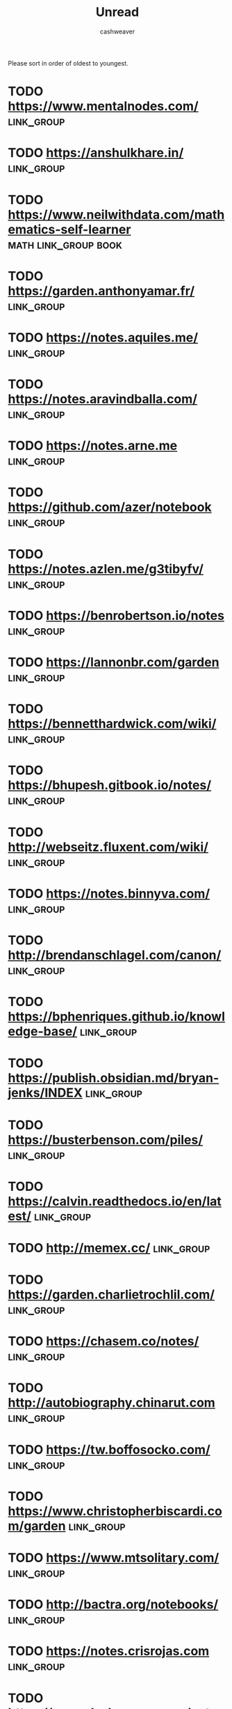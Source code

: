 :PROPERTIES:
:ID:       c93c0308-2ea5-47d1-b808-b0291b092527
:END:
#+TITLE: Unread
#+AUTHOR: cashweaver
#+STARTUP: overview
#+TAGS: [ type : book essay class discussion link_group ]
#+TAGS: [ subject : math politics machine_learning_artificial_intelligence management emacs productivity physics learning computer_science health aging lisp parenting advice systems exercise cool history art writing economics software_engineering vim biology diet cooking research creativity career relationships philosophy housing climate_change mindfulness ]
#+TAGS: [ when : someday ]

Please sort in order of oldest to youngest.

* TODO https://www.mentalnodes.com/ :link_group:
* TODO https://anshulkhare.in/ :link_group:
* TODO https://www.neilwithdata.com/mathematics-self-learner :math:link_group:book:
* TODO https://garden.anthonyamar.fr/ :link_group:
* TODO https://notes.aquiles.me/ :link_group:
* TODO https://notes.aravindballa.com/ :link_group:
* TODO https://notes.arne.me :link_group:
* TODO https://github.com/azer/notebook :link_group:
* TODO https://notes.azlen.me/g3tibyfv/ :link_group:
* TODO https://benrobertson.io/notes :link_group:
* TODO https://lannonbr.com/garden :link_group:
* TODO https://bennetthardwick.com/wiki/ :link_group:
* TODO https://bhupesh.gitbook.io/notes/ :link_group:
* TODO http://webseitz.fluxent.com/wiki/ :link_group:
* TODO https://notes.binnyva.com/ :link_group:
* TODO http://brendanschlagel.com/canon/ :link_group:
* TODO https://bphenriques.github.io/knowledge-base/ :link_group:
* TODO https://publish.obsidian.md/bryan-jenks/INDEX :link_group:
* TODO https://busterbenson.com/piles/ :link_group:
* TODO https://calvin.readthedocs.io/en/latest/ :link_group:
* TODO http://memex.cc/ :link_group:
* TODO https://garden.charlietrochlil.com/ :link_group:
* TODO https://chasem.co/notes/ :link_group:
* TODO http://autobiography.chinarut.com :link_group:
* TODO https://tw.boffosocko.com/ :link_group:
* TODO https://www.christopherbiscardi.com/garden :link_group:
* TODO https://www.mtsolitary.com/ :link_group:
* TODO http://bactra.org/notebooks/ :link_group:
* TODO https://notes.crisrojas.com :link_group:
* TODO https://www.dschapman.com/notes :link_group:
* TODO https://notes.danielmathiot.tech :link_group:
* TODO http://danny.oz.au/ :link_group:
* TODO https://giffmex.org/Welcome.html :link_group:
* TODO https://sivers.org/book :link_group:
* TODO https://wiki.xxiivv.com :link_group:
* TODO https://github.com/slowernews/notebook :link_group:
* TODO https://www.edwinwenink.xyz/etc/blogroll/ :link_group:
* TODO https://wiki.anarchist.work/ :link_group:
* TODO https://fabien.benetou.fr/ :link_group:
* TODO https://frandsalerno.github.io/ :link_group:
* TODO https://kkga.me/tags/note :link_group:
* TODO http://gordonbrander.com/pattern/ :link_group:
* TODO https://greaby.github.io/galaxie-gd/ :link_group:
* TODO https://karreiro.com/wiki/ :link_group:
* TODO https://roamresearch.com/#/app/digitaljungle/page/3-pt2rrKj :link_group:
* TODO https://www.gwern.net/ :link_group:
* TODO https://notes.hamel.dev/ :link_group:
* TODO https://github.com/hthuwal/notes :link_group:
* TODO https://hacdias.com/notes :link_group:
* TODO https://notes.hiran.in/ :link_group:
* TODO https://wiki.stultus.in :link_group:
* TODO https://garden.ianjones.us/ :link_group:
* TODO https://wiki.jacob.chvatal.com/ :link_group:
* TODO https://jameskolean.tech/ :link_group:
* TODO https://jlongster.com/ :link_group:
* TODO https://jamischarles.com/ :link_group:
* TODO https://jevakallio.github.io/notes/ :link_group:
* TODO https://adactio.com/ :link_group:
* TODO https://jeremynixon.github.io/ :link_group:
* TODO https://www.jerrysbrain.com/ :link_group:
* TODO https://beepb00p.xyz/exobrain/ :link_group:
* TODO https://braindump.jethro.dev/ :link_group:
* TODO https://joelchan.roam.garden/ :link_group:
* TODO https://joelhooks.com/ :link_group:
* TODO https://johackim.com/ :link_group:
* TODO https://johno.com/notes/ :link_group:
* TODO http://fourmilab.ch/ :link_group:
* TODO https://joschuasgarden.com/ :link_group:
* TODO https://joshbuchea.com/notes :link_group:
* TODO https://scrapbox.io/kahlil/ :link_group:
* TODO https://garden.kevincunningham.co.uk :link_group:
* TODO https://laurosilva.com/welcome-to-my-digital-garden/ :link_group:
* TODO https://wiki.secretgeek.net/ :link_group:
* TODO https://strikingloo.github.io/wiki/ :link_group:
* TODO https://lyz-code.github.io/blue-book/ :link_group:
* TODO https://m0wer.github.io/memento/ :link_group:
* TODO https://maggieappleton.com/garden :link_group:
* TODO https://www.kmaasrud.com/brain/ :link_group:
* TODO https://re1.dev/wiki/ :link_group:
* TODO https://mathieudutour.github.io/gatsby-digital-garden/ :link_group:
* TODO https://matt.roam.garden/ :link_group:
* TODO https://max-antonucci.gitbook.io/study-notebook/ :link_group:
* TODO https://digitalgarden.maxholzheu.com/ :link_group:
* TODO https://notes.mxstbr.com/ :link_group:
* TODO https://maximevaillancourt.com/notes :link_group:
* TODO https://mek.fyi/ :link_group:
* TODO https://tannenbaum.netlify.app/ :link_group:
* TODO https://wiki.thingsandstuff.org/Main_Page :link_group:
* TODO http://mitchwagner.com/ :link_group:
* TODO https://nadiaeghbal.com/notes/ :link_group:
* TODO https://nagarjun.co/pensees :link_group:
* TODO https://commonplace.doubleloop.net/ :link_group:
* TODO https://barnsworthburning.net/ :link_group:
* TODO https://wiki.nikitavoloboev.xyz/ :link_group:
* TODO https://blog.noahtren.com/note/3acea2e1/ :link_group:
* TODO https://www.notion.so/818782f2ff0f44ccbc5941e3fd4d0cd0?v=3badd8762a2f424189dc13c6f4f11539 :link_group:
* TODO https://garden.oshyan.com/ :link_group:
* TODO https://pbat.ch/wiki/ :link_group:
* TODO https://paulbricman.com/secondbrain/ :link_group:
* TODO https://paul.copplest.one/knowledge/ :link_group:
* TODO https://paulie.dev/posts/ :link_group:
* TODO https://braindump.pepegar.com/ :link_group:
* TODO http://thoughtstorms.info/view/HelloWorld :link_group:
* TODO https://www.scaruffi.com/index.html :link_group:
* TODO https://garden.doomhammer.info :link_group:
* TODO https://supermemo.guru/wiki/Piotr_Wozniak :link_group:
* TODO https://prasanthkarri.com/ :link_group:
* TODO https://abstractxan.xyz/site/home.html :link_group:
* TODO https://garden.rahulrajeev.net :link_group:
* TODO https://garden.raphaelsprenger.de/ :link_group:
* TODO https://rasulkireev.com/digital-garden/ :link_group:
* TODO https://richardhaines.dev/blog/ :link_group:
* TODO https://roamresearch.com/#/app/Rob-Haisfield-Thinking-in-Public/page/XtzimCS2z :link_group:
* TODO https://myndmess.miraheze.org/wiki/User:RobLa :link_group:
* TODO https://roamresearch.com/#/app/digitaljungle/page/3-pt2rrKj :link_group:
* TODO https://rosano.hmm.garden :link_group:
* TODO https://notes.rosiecampbell.me/ :link_group:
* TODO https://ruivieira.dev :link_group:
* TODO https://www.notion.so/ryan-dawidjan-414196ebb5204aa89f5af7ead579cae4 :link_group:
* TODO https://ryan.warner.codes/notes :link_group:
* TODO https://notes.salman.io/ :link_group:
* TODO https://notes.sjm.codes/ :link_group:
* TODO https://docs.thottingal.in/ :link_group:
* TODO https://notes.santiyounger.com/ :link_group:
* TODO https://www.sanyamkapoor.com/kb :link_group:
* TODO http://meet-me-in.space/ :link_group:
* TODO https://scottspence.com/garden :link_group:
* TODO https://exobrain.sean.fish/ :link_group:
* TODO https://github.com/dufferzafar/notes :link_group:
* TODO https://www.swyx.io/writing :link_group:
* TODO https://wiki.shreyasminocha.me :link_group:
* TODO https://zettelkasten.sorenbjornstad.com/ :link_group:
* TODO https://www.srid.ca/ :link_group:
* TODO https://steve.dondley.com/notes/ :link_group:
* TODO https://roamresearch.com/#/app/stian-research/page/3T1ePQfcr :link_group:
* TODO https://szymonkaliski.com/notes/ :link_group:
* TODO https://coding.maier.dev/notes :link_group:
* TODO https://blog.grotenhuis.info/digital-garden/ :link_group:
* TODO https://tommi.space/jam :link_group:
* TODO https://tomcritchlow.com/wiki/ :link_group:
* TODO https://www.zylstra.org/blog/wiki-frontpage/ :link_group:
* TODO http://garden.tymon-zaniewski.xyz :link_group:
* TODO https://roamresearch.com/#/app/visakanv-public/page/45EU_k-rI :link_group:
* TODO https://vlad.roam.garden/ :link_group:
* TODO https://walterteng.com/garden/ :link_group:
* TODO https://notebook.wayanjimmy.xyz/ :link_group:
* TODO https://waylonwalker.com/notes :link_group:
* TODO https://nurselog.online/ :link_group:
* TODO https://winnielim.org/journal/ :link_group:
* TODO https://charlesliuyx.github.io/ :link_group:
* TODO https://til.yenly.wtf/ :link_group:
* TODO https://ycp.so/ :link_group:
* TODO http://okmij.org/ftp/ :link_group:
* TODO https://anagora.org/ :link_group:
* TODO https://emsenn.net/ :link_group:
* TODO https://lateral.wiki/ :link_group:
* TODO https://philosopher.life/ :link_group:
* TODO https://sphygm.us/ :link_group:
* TODO https://webring.xxiivv.com/ :link_group:
* TODO https://wiki.waifu.haus/ :link_group:



* TODO https://ideolalia.com :link_group:

* TODO [[github:KasperZutterman/Second-Brain][KasperZutterman/Second-Brain]] :link_group:someday:
* TODO [[https://notes.alexkehayias.com/][Alex Kehayias's Notes]] :link_group:someday:
:PROPERTIES:
:CREATED: [2022-02-05 14:37]
:END:
* TODO [[https://hugocisneros.com/notes/][Hugo Cisneros's Notes]] :link_group:someday:
:PROPERTIES:
:CREATED: [2022-02-05 14:37]
:END:
* TODO [[https://notes.andymatuschak.org/][Andy Matuschak's Notes]] :link_group:someday:
:PROPERTIES:
:CREATED: [2022-02-05 14:37]
:END:
* TODO [[https://www.theatlantic.com/politics/archive/2016/10/how-democrats-killed-their-populist-soul/504710/][How Democrats Killed their Populist Soul]] :essay:politics:someday:
:PROPERTIES:
:CREATED: [2021-12-27 15:22]
:END:
* TODO [[https://www.google.com/books/edition/Goliath/mDxqDwAAQBAJ?hl=en&gbpv=0][Goliath by Matt Stoller]] :book:politics:someday:
:PROPERTIES:
:CREATED: [2021-12-27 15:22]
:END:
* TODO [[https://d2l.ai/][Dive into Deep Learning]] :book:machine_learning_artificial_intelligence:someday:
:PROPERTIES:
:CREATED: [2020-01-03 18:19]
:END:
* TODO [[http://jsomers.net/hn][Hacker News Classics (2018)]] :link_group:discussion:someday:
:PROPERTIES:
:CREATED: [2020-01-09 18:40]
:END:
* TODO [[https://news.ycombinator.com/item?id=22264043][Ask HN: What agenda do you have for 1:1 meetings with your supervisor?]] :discussion:management:someday:
:PROPERTIES:
:CREATED: [2020-02-07 08:04]
:END:
* TODO [[https://www.reddit.com/r/MachineLearning/comments/f4oxuj/discussion_what_are_some_habits_of_highly/][[Discussion] What are some habits of highly effective ML researchers?]] :discussion:productivity:machine_learning_artificial_intelligence:someday:
:PROPERTIES:
:CREATED: [2020-02-16 10:27]
:END:
* TODO [[https://github.com/VGraupera/1on1-questions][1-on-1 meeting questions]] :essay:management:someday:
:PROPERTIES:
:CREATED: [2020-02-16 11:53]
:END:
* TODO [[http://introtodeeplearning.com/][MIT 6.S191: Introduction to Deep Learning]] :class:machine_learning_artificial_intelligence:someday:
:PROPERTIES:
:CREATED: [2020-02-20 19:46]
:END:
* TODO [[https://alhassy.github.io/org-special-block-extras/][org-special-block-extras]] :essay:emacs:someday:
* TODO [[https://news.ycombinator.com/item?id=22682837][Ask HN: How to self-study physics?]] :discussion:learning:someday:physics:
:PROPERTIES:
:CREATED: [2020-03-25 08:17]
:END:
* TODO [[https://mapfilterfold.com/][Show HN: Meta book recommendations from Ask HN threads]] :link_group:discussion:someday:
:PROPERTIES:
:CREATED: [2020-03-26 14:04]
:END:
* TODO [[https://news.ycombinator.com/item?id=22718592][Ask HN: Great fiction books that have had a positive impact on your life?]] :discussion:link_group:someday:
:PROPERTIES:
:CREATED: [2020-03-29 12:54]
:END:
* TODO [[https://news.ycombinator.com/item?id=22794984][Ask HN: Must Read from ACM Library?]] :discussion:link_group:someday:
:PROPERTIES:
:CREATED: [2020-04-06 16:20]
:END:
* TODO [[https://news.ycombinator.com/item?id=22800136][Ask HN: What is your blog and why should I read it?]] :link_group:discussion:someday:
:PROPERTIES:
:CREATED: [2020-04-07 03:33]
:END:
* TODO [[https://www.damtp.cam.ac.uk/user/tong/em/dyson.pdf][Why is Maxwell's theory so hard to understand? (2007) [pdf]]] :essay:math:someday:
:PROPERTIES:
:CREATED: [2020-04-08 07:49]
:END:
* TODO [[http://www.jezzamon.com/fourier/index.html][An Interactive Introduction to Fourier Transforms]] :essay:math:someday:
:PROPERTIES:
:CREATED: [2020-11-14 21:19]
:END:
* TODO [[https://betterexplained.com/][BetterExplained: Clear, intuitive lessons about mathematics]] :essay:math:someday:
:PROPERTIES:
:CREATED: [2020-11-15 11:14]
:END:
* TODO [[https://betterexplained.com/articles/intuitive-convolution/][Convolution Is Fancy Multiplication]] :essay:math:someday:
:PROPERTIES:
:CREATED: [2020-11-23 19:39]
:END:
* TODO [[https://emacsconf.org/2020/talks/][EmacsConf 2020 Talks]] :link_group:emacs:
:PROPERTIES:
:CREATED: [2020-12-06 16:00]
:END:
* TODO [[https://www.reddit.com/r/learnmachinelearning/comments/k8p48m/what_are_the_different_activation_functions_and/][What are the different activation functions and why we use them?]] :essay:machine_learning_artificial_intelligence:math:someday:
:PROPERTIES:
:CREATED: [2020-12-07 20:46]
:END:
* TODO [[https://news.ycombinator.com/item?id=25346456][Ask HN: What's the best paper you've read in 2020?]] :link_group:discussion:
:PROPERTIES:
:CREATED: [2020-12-08 15:29]
:END:
* TODO Lisp in Small Pieces :book:
* TODO [[https://www.reddit.com/r/slatestarcodex/comments/k9hc7v/what_are_your_favorite_lectures_on_youtube/][What are your favorite lectures on YouTube?]] :link_group:discussion:
:PROPERTIES:
:CREATED: [2020-12-09 00:55]
:END:
* TODO [[https://www.lesswrong.com/posts/8T8DewgLTvKAqKxw5/quick-thoughts-on-immoral-mazes][Quick Thoughts on Immoral Mazes]] :essay:link_group:
:PROPERTIES:
:CREATED: [2020-12-09 02:19]
:END:
** TODO https://www.lesswrong.com/s/kNANcHLNtJt5qeuSS :link_group:essay:
* TODO [[https://emacssurvey.org/2020/][Emacs Survey 2020 Results]] :link_group:emacs:
:PROPERTIES:
:CREATED: [2020-12-11 17:38]
:END:
* TODO [[https://www.reddit.com/r/slatestarcodex/comments/kb9jll/teaching_math_via_its_history/][Teaching math via its history?]] :discussion:math:
:PROPERTIES:
:CREATED: [2020-12-11 19:33]
:END:
* TODO [[https://www.reddit.com/r/slatestarcodex/comments/kcffka/rules_of_thought/][Rules of Thought]] :discussion:
:PROPERTIES:
:CREATED: [2020-12-13 18:12]
:END:
* TODO [[https://github.com/jwasham/coding-interview-university][A computer science study plan to become a software engineer]] :class:computer_science:
:PROPERTIES:
:CREATED: [2020-12-16 17:35]
:END:
* TODO [[https://www.ribbonfarm.com/2009/10/07/the-gervais-principle-or-the-office-according-to-the-office/][The Gervais Principle, or the Office According to "The Office" (2009)]] :essay:politics:management:someday:
:PROPERTIES:
:CREATED: [2020-12-20 15:28]
:END:
* TODO [[https://www.lesswrong.com/posts/7hFeMWC6Y5eaSixbD/100-tips-for-a-better-life][100 Tips for a Better Life]] :essay:advice:someday:
:PROPERTIES:
:CREATED: [2020-12-23 04:48]
:END:
* TODO [[https://www.lesswrong.com/posts/zMmQdob3eFfeMh7D3/my-favorite-essays-of-life-advice][My favorite essays of life advice]] :essay:link_group:advice:someday:
:PROPERTIES:
:CREATED: [2020-12-24 00:38]
:END:
* TODO https://www.niskanencenter.org/public-policy-utopia/ :essay:politics:someday:
* TODO [[https://celandine13.livejournal.com/33599.html]] :essay:advice:someday:
* TODO [[https://news.ycombinator.com/item?id=25530700][Ask HN: What was a book that changed your life?]] :link_group:discussion:advice:someday:book:
:PROPERTIES:
:CREATED: [2020-12-24 19:39]
:END:
* TODO [[https://news.ycombinator.com/item?id=25537230][Ask HN: Best Talks of 2020?]] :discussion:link_group:
:PROPERTIES:
:CREATED: [2020-12-25 16:13]
:END:
* TODO [[https://www.reddit.com/r/slatestarcodex/comments/kk8dnm/essentialbest_posts_for_someone_new_to_slate_star/][Essential/best posts for someone new to Slate Star Codex?]] :link_group:someday:
:PROPERTIES:
:CREATED: [2020-12-25 23:42]
:END:
* TODO [[https://www.reddit.com/r/slatestarcodex/comments/kkhzmi/whats_your_favourite_content_from_2020/][What's your favourite content from 2020?]] :discussion:link_group:someday:
:PROPERTIES:
:CREATED: [2020-12-26 12:38]
:END:
* TODO [[https://deepmind.com/learning-resources/-introduction-reinforcement-learning-david-silver][Introduction to Reinforcement Learning (2015)]] :class:
:PROPERTIES:
:CREATED: [2020-12-27 09:33]
:END:
* TODO [[https://news.ycombinator.com/item?id=25553818][Ask HN: Favorite Podcast Episode of 2020?]] :link_group:discussion:
:PROPERTIES:
:CREATED: [2020-12-27 20:03]
:END:
* TODO https://josephg.com/blog/crdts-are-the-future/ :essay:computer_science:someday:
* TODO [[https://www.reddit.com/r/learnmachinelearning/comments/km5l8t/best_way_to_learn_reinforcement_learning_in_2021/][Best way to learn reinforcement learning in 2021?]] :discussion:machine_learning_artificial_intelligence:
:PROPERTIES:
:CREATED: [2020-12-29 03:01]
:END:
* TODO [[https://www.reddit.com/r/MachineLearning/comments/knai5q/r_a_list_of_best_papers_from_top_ai_conferences/][[R] A List of Best Papers from Top AI Conferences in 2020]] :link_group:discussion:machine_learning_artificial_intelligence:someday:
:PROPERTIES:
:CREATED: [2020-12-30 20:50]
:END:
* TODO [[https://web.stanford.edu/~hastie/Papers/ESLII.pdf][The Elements of Statistical Learning [pdf]]] :book:math:
:PROPERTIES:
:CREATED: [2020-12-31 12:48]
:END:
* TODO [[https://news.ycombinator.com/item?id=25595971][My Favorite Books 2020]] :essay:discussion:link_group:book:
:PROPERTIES:
:CREATED: [2020-12-31 19:09]
:END:
* TODO [[https://www.lesswrong.com/posts/pC6hMh6QSuf2YFAme/some-end-of-year-media-recommendations][Some end-of-year media recommendations]] :link_group:
:PROPERTIES:
:CREATED: [2020-12-31 22:30]
:END:
* TODO [[https://matteding.github.io/2019/04/25/sparse-matrices][Sparse Matrices (2019)]] :essay:math:computer_science:
:PROPERTIES:
:CREATED: [2021-01-01 06:11]
:END:
* TODO [[https://nullprogram.com/blog/2020/12/31/][State machines are wonderful tools]] :essay:computer_science:
:PROPERTIES:
:CREATED: [2021-01-01 08:50]
:END:
* TODO [[https://news.ycombinator.com/item?id=25604828][Ask HN: What was your favorite comment in 2020?]] :link_group:
:PROPERTIES:
:CREATED: [2021-01-01 17:25]
:END:
* TODO [[https://zenhabits.net/zh2020/][Essential Zen Habits of 2020]] :essay:link_group:
:PROPERTIES:
:CREATED: [2021-01-01 17:31]
:END:
* TODO [[https://jeffhuang.com/best_paper_awards/][Best Paper Awards in Computer Science in the Past 25 Years (1996-2020)]] :link_group:computer_science:
:PROPERTIES:
:CREATED: [2021-01-02 05:00]
:END:
* TODO [[https://www.lesswrong.com/posts/7BctDNyhfwNTCAqYq/thoughts-on-being-mortal][Thoughts on being mortal]] :essay:
:PROPERTIES:
:CREATED: [2021-01-02 05:49]
:END:
* TODO [[https://www.reddit.com/r/slatestarcodex/comments/koujv4/2020_letter_dan_wang/][2020 letter | Dan Wang]] :essay:
:PROPERTIES:
:CREATED: [2021-01-02 09:18]
:END:
* TODO [[https://www.reddit.com/r/slatestarcodex/comments/kpncep/how_do_you_optimize_your_own_learning/][How do you optimize your own learning?]] :essay:learning:someday:
:PROPERTIES:
:CREATED: [2021-01-03 16:20]
:END:
* TODO [[https://www.gnu.org/software/emacs/manual/html_node/calc/Integration.html][Emacs Symbolic Integration]] :essay:emacs:
:PROPERTIES:
:CREATED: [2021-01-06 09:03]
:END:
* TODO [[https://www.sprintphysio.co.uk/patient-exercises/back-and-neck/deep-neck-flexor-exercises.html][Deep neck flexor exercises – Back and neck]] :essay:health:exercise:someday:
:PROPERTIES:
:CREATED: [2021-01-09 11:27]
:END:
:LOGBOOK:
CLOCK: [2022-02-14 Mon 16:44]--[2022-02-14 Mon 17:27] =>  0:43
:END:
* TODO [[http://sherylcanter.com/wordpress/2010/01/a-science-based-technique-for-seasoning-cast-iron/][Chemisty of Cast-Iron Seasoning: A Science-Based How-To (2010)]] :essay:cooking:
:PROPERTIES:
:CREATED: [2021-01-10 15:44]
:END:
* TODO [[http://algorithmsbook.com/][Algorithms for Decision Making]] :book:
:PROPERTIES:
:CREATED: [2021-01-10 16:53]
:END:
* TODO [[https://hanshowe.org/2017/02/04/trump-and-the-reverse-cargo-cult/][Reverse Cargo Cult (2017)]] :essay:
:PROPERTIES:
:CREATED: [2021-01-10 17:36]
:END:
* TODO [[https://slatestarcodex.com/2014/09/30/i-can-tolerate-anything-except-the-outgroup/][I Can Tolerate Anything Except the Outgroup (2014)]] :essay:
:PROPERTIES:
:CREATED: [2021-01-11 05:57]
:END:
* TODO [[https://blog.doit.io/goal-setting/][Setting goals for 2021 – A brief guide about personal goal setting]] :essay:
:PROPERTIES:
:CREATED: [2021-01-11 12:05]
:END:
* TODO [[https://reasonandmeaning.com/2017/10/31/what-is-social-cooling/][What Is Social Cooling?]] :essay:
:PROPERTIES:
:CREATED: [2021-01-12 12:51]
:END:
* TODO [[https://www.persuasion.community/p/if-you-want-peace-study-war-533][If you want peace, study war]] :essay:
:PROPERTIES:
:CREATED: [2021-01-14 05:10]
:END:
* TODO [[https://www.bbc.com/future/article/20210113-the-megascale-structures-that-humans-could-one-day-build]['Megascale' structures that humans could one day build]] :essay:cool:
:PROPERTIES:
:CREATED: [2021-01-14 22:36]
:END:
* TODO [[https://martinfowler.com/articles/developer-effectiveness.html][Maximizing Developer Effectiveness]] :essay:productivity:
:PROPERTIES:
:CREATED: [2021-01-15 10:48]
:END:
* TODO [[https://www.murilopereira.com/the-values-of-emacs-the-neovim-revolution-and-the-vscode-gorilla/][The values of Emacs, the Neovim revolution, and the VSCode gorilla]] :essay:emacs:someday:
:PROPERTIES:
:CREATED: [2021-01-17 13:18]
:END:
* TODO [[https://www.economist.com/graphic-detail/2021/01/16/japanese-people-may-have-gained-longevity-by-balancing-their-diets][Japanese people may have gained longevity by balancing their diets]] :essay:health:diet:
:PROPERTIES:
:CREATED: [2021-01-18 03:07]
:END:
* TODO [[http://rachelbythebay.com/w/2021/01/17/woe/][HR is not your friend, and other things I think you should know]] :essay:advice:
:PROPERTIES:
:CREATED: [2021-01-18 03:33]
:END:
* TODO [[https://www.reddit.com/r/slatestarcodex/comments/kzuau5/how_inequality_killed_the_roman_republic/][How Inequality Killed the Roman Republic]] :essay:history:
:PROPERTIES:
:CREATED: [2021-01-18 13:05]
:END:
* TODO [[https://florian.github.io/xor-trick][That XOR Trick (2020)]] :essay:computer_science:
:PROPERTIES:
:CREATED: [2021-01-18 13:49]
:END:
* TODO [[https://www.lesswrong.com/posts/7u5TWD5YAjWDu5oZw/public-selves][Public selves]] :essay:
:PROPERTIES:
:CREATED: [2021-01-20 03:52]
:END:
* TODO [[https://aeon.co/essays/for-hannah-arendt-totalitarianism-is-rooted-in-loneliness][For Hannah Arendt, totalitarianism is rooted in loneliness]] :essay:politics:
:PROPERTIES:
:CREATED: [2021-01-20 14:51]
:END:
* TODO [[https://jpaulm.github.io/fbp/index.html][Flow-Based Programming]] :computer_science:essay:
:PROPERTIES:
:CREATED: [2021-01-20 16:42]
:END:
* TODO [[https://critter.blog/2021/01/20/90-of-everything-is-crap/][90% of Everything Is Crap]] :computer_science:
:PROPERTIES:
:CREATED: [2021-01-20 21:00]
:END:
* TODO [[https://musclewiki.com/][Select a muscle and it provides the exercises to workout the selected muscle]] :health:exercise:
:PROPERTIES:
:CREATED: [2021-01-21 02:15]
:END:
* TODO [[https://www.ianvisits.co.uk/blog/2021/01/21/over-700000-paintings-from-the-rijksmuseum-online-copyright-free/][Over 700k paintings from the Rijksmuseum online copyright free]] :art:link_group:
:PROPERTIES:
:CREATED: [2021-01-21 15:14]
:END:
* TODO [[https://www.slatestarcodexabridged.com/Weak-Men-Are-Superweapons][Weak Men Are Superweapons (2014)]] :essay:
:PROPERTIES:
:CREATED: [2021-01-22 21:26]
:END:
* TODO [[https://www.lesswrong.com/posts/cumc876woKaZLmQs5/lessons-i-ve-learned-from-autodidacting][Lessons I've Learned from Autodidacting]] :essay:learning:
:PROPERTIES:
:CREATED: [2021-01-23 20:10]
:END:
* TODO [[https://danco.substack.com/p/the-michael-scott-theory-of-social][The Michael Scott Theory of Social Class]] :essay:
:PROPERTIES:
:CREATED: [2021-01-24 15:43]
:END:
* TODO [[https://wiki.nikitavoloboev.xyz/][Everything I Know]] :link_group:
:PROPERTIES:
:CREATED: [2021-01-25 14:40]
:END:
* TODO [[http://themlbook.com/][The Hundred-Page Machine Learning Book]] :machine_learning_artificial_intelligence:book:
:PROPERTIES:
:CREATED: [2021-01-25 17:21]
:END:
* TODO [[https://mathmap.quantamagazine.org/map/][A Map of Mathematics]] :math:
:PROPERTIES:
:CREATED: [2021-01-26 20:44]
:END:
* TODO [[https://bloodknife.com/culture-war-iain-m-banks-jeff-bezos/][The Culture War: Iain M. Banks's Billionaire Fans]] :essay:
:PROPERTIES:
:CREATED: [2021-01-27 05:11]
:END:
* TODO [[https://gilest.org/2021/how-to-be-clear/][How to Be Clear]] :writing:
:PROPERTIES:
:CREATED: [2021-01-28 16:18]
:END:
* TODO [[https://nn.labml.ai/][Show HN: Collection of deep learning implementations with side-by-side notes]] :machine_learning_artificial_intelligence:
:PROPERTIES:
:CREATED: [2021-01-30 09:27]
:END:
* TODO [[https://basicincometoday.com/opinion-universal-basic-income-is-superior-to-a-15-minimum-wage/][Universal Basic Income Is Superior to a $15 Minimum Wage (2019)]] :economics:politics:
:PROPERTIES:
:CREATED: [2021-01-30 17:56]
:END:
* TODO [[https://www.sciencefocus.com/the-human-body/afternoon-naps-linked-to-improved-cognitive-function/][Regular afternoon naps linked to improved cognitive function]] :essay:health:
:PROPERTIES:
:CREATED: [2021-01-30 19:52]
:END:
* TODO [[https://www.reddit.com/r/slatestarcodex/comments/l8vxfc/book_review_crazy_like_us/][Book Review: Crazy Like Us]]
:PROPERTIES:
:CREATED: [2021-01-30 21:16]
:END:
* TODO [[https://www.reddit.com/r/learnmachinelearning/comments/l99ch3/how_would_you_prep_for_mle_role_at_faang/][How would you prep for MLE role at FAANG?]] :machine_learning_artificial_intelligence:
:PROPERTIES:
:CREATED: [2021-01-31 09:54]
:END:
* TODO [[https://www.reddit.com/r/learnmachinelearning/comments/l9bo5v/book_recommendations_with_focus_on_clean/][Book recommendations with focus on clean mathematical formulation]] :math:book:
:PROPERTIES:
:CREATED: [2021-01-31 12:48]
:END:
* TODO [[https://www.reddit.com/r/learnmachinelearning/comments/l9cc9o/stanford_cs_329s_machine_learning_systems_design/][Stanford CS 329S Machine Learning Systems Design - is there a good online alternative?]] :machine_learning_artificial_intelligence:
:PROPERTIES:
:CREATED: [2021-01-31 13:31]
:END:
* TODO [[https://fs.blog/2011/09/steve-jobs-saying-no/][The Focus to Say No (2011)]] :essay:
:PROPERTIES:
:CREATED: [2021-02-01 15:34]
:END:
* TODO [[https://www.reddit.com/r/slatestarcodex/comments/lasfet/what_principles_guide_your_life_decisions/][What principles guide your life decisions?]] :discussion:advice:
:PROPERTIES:
:CREATED: [2021-02-02 10:09]
:END:
* TODO [[https://www.okayhq.com/blog/engineering-productivity-can-be-measured][Engineering productivity can be measured, just not how you'd expect]] :management:
:PROPERTIES:
:CREATED: [2021-02-02 19:57]
:END:
* TODO [[https://arxiv.org/abs/1809.05923][What Is Applied Category Theory? (2018)]] :math:
:PROPERTIES:
:CREATED: [2021-02-03 06:01]
:END:
* TODO [[https://stratechery.com/2021/the-relentless-jeff-bezos/][The Relentless Jeff Bezos]] :essay:
:PROPERTIES:
:CREATED: [2021-02-03 14:42]
:END:
* TODO [[https://complexityexplained.github.io/][Complexity Explained]] :essay:
:PROPERTIES:
:CREATED: [2021-02-06 11:22]
:END:
* TODO [[https://www.reddit.com/r/slatestarcodex/comments/ldwcyo/are_there_any_better_high_school_options_out_there/][Are there *any* better high school options out there?]] :parenting:learning:
:PROPERTIES:
:CREATED: [2021-02-06 11:59]
:END:
* TODO [[http://themediocreprogrammer.com/what-is-the-mediocre-programmer.html#what-is-the-mediocre-programmer][The Mediocre Programmer]] :book:
:PROPERTIES:
:CREATED: [2021-02-07 00:46]
:END:
* TODO [[https://albertazout.substack.com/p/gradient-ascent-10][Graph theory, graph convolutional networks, knowledge graphs]] :math:
:PROPERTIES:
:CREATED: [2021-02-07 21:37]
:END:
* TODO [[https://hbr.org/2021/02/dont-underestimate-the-power-of-a-walk][Don't Underestimate the Power of a Walk]] :health:exercise:advice:
:PROPERTIES:
:CREATED: [2021-02-08 16:09]
:END:
* TODO [[http://jeffe.cs.illinois.edu/teaching/algorithms/][Algorithms by Jeff Erickson]] :computer_science:book:
:PROPERTIES:
:CREATED: [2021-02-09 05:43]
:END:
* TODO [[https://www.reddit.com/r/slatestarcodex/comments/lfwp59/what_are_the_best_posts_to_introduce_someone_to/][What are the best posts to introduce someone to SSC?]] :link_group:
:PROPERTIES:
:CREATED: [2021-02-09 06:46]
:END:
* TODO [[https://codingsans.com/blog/leadership-soft-skills][Soft Skills in Engineering Leadership]] :management:
:PROPERTIES:
:CREATED: [2021-02-17 11:37]
:END:
* TODO [[https://zeynep.substack.com/p/critical-thinking-isnt-just-a-process][Critical Thinking Isn't Just a Process]]
:PROPERTIES:
:CREATED: [2021-02-17 13:16]
:END:
* TODO [[https://www.reddit.com/r/slatestarcodex/comments/lmue1o/more_about_teaching_less_math/][More About Teaching Less Math]] :math:
:PROPERTIES:
:CREATED: [2021-02-18 19:04]
:END:
* TODO [[https://www.reddit.com/r/slatestarcodex/comments/lob49a/all_of_gwerns_book_reviews_sorted_by_his/][All of Gwern's book reviews - sorted by his favourites]] :book:link_group:
:PROPERTIES:
:CREATED: [2021-02-20 16:50]
:END:
* TODO [[http://www.cs.uni.edu/~wallingf/blog/archives/monthly/2018-10.html#e2018-10-21T09_53_29.htm][Find the Hard Work You're Willing to Do (2018)]] :essay:advice:
:PROPERTIES:
:CREATED: [2021-02-21 00:26]
:END:
* TODO [[https://css-tricks.com/mistakes-ive-made-as-an-engineering-manager/][Mistakes I've Made as an Engineering Manager]] :management:
:PROPERTIES:
:CREATED: [2021-02-21 18:51]
:END:
* TODO [[https://numenta.com/blog/2019/01/16/the-thousand-brains-theory-of-intelligence/][The Thousand Brains Theory of Intelligence (2019)]] :essay:biology:machine_learning_artificial_intelligence:
:PROPERTIES:
:CREATED: [2021-02-23 18:33]
:END:
* TODO [[https://ava.substack.com/p/on-writing-more][On Writing More]] :writing:advice:
:PROPERTIES:
:CREATED: [2021-02-24 04:37]
:END:
* TODO [[https://www.bbc.com/future/article/20210222-the-unusual-ways-western-parents-raise-children][Is the Western way of raising kids weird?]] :parenting:
:PROPERTIES:
:CREATED: [2021-02-24 12:39]
:END:
* TODO [[https://www.vanityfarce.com/bitcoin/investing/2021/02/24/bitcoin.html][Bitcoin: The Idea That Eats Smart People]]
:PROPERTIES:
:CREATED: [2021-02-24 20:46]
:END:
* TODO [[https://www.lesswrong.com/posts/Wj5CCL7ay39on9ZuK/mentorship-management-and-mysterious-old-wizards][Mentorship, Management, and Mysterious Old Wizards]] :essay:
:PROPERTIES:
:CREATED: [2021-02-25 01:30]
:END:
* TODO [[https://github.com/DidierRLopes/GamestonkTerminal][Show HN: Can't afford Bloomberg Terminal? No prob, I built the next best thing]]
:PROPERTIES:
:CREATED: [2021-02-25 01:47]
:END:
* TODO [[https://www.lesswrong.com/posts/ttXGrquvXgouawHEq/a-no-nonsense-guide-to-early-retirement][A No-Nonsense Guide to Early Retirement]] :essay:
:PROPERTIES:
:CREATED: [2021-02-25 03:06]
:END:
* TODO [[https://www.lesswrong.com/posts/zDXkd4sXaqvgQibvn/when-you-already-know-the-answer-using-your-inner-simulator][When you already know the answer - Using your Inner Simulator]] :essay:
:PROPERTIES:
:CREATED: [2021-02-25 17:37]
:END:
* TODO [[https://www.lesswrong.com/posts/zmpYKwqfMkWtywkKZ/kelly-isn-t-just-about-logarithmic-utility][Kelly isn't (just) about logarithmic utility]] :essay:
:PROPERTIES:
:CREATED: [2021-02-25 21:15]
:END:
* TODO [[https://aliabdaal.com/read-more-effectively/][The Art of Reading More Effectively and Efficiently]] :productivity:advice:
:PROPERTIES:
:CREATED: [2021-02-26 11:36]
:END:
* TODO [[https://www.netmeister.org/blog/software-engineering-laws.html][Software Engineering Laws Everybody Loves to Ignore]] :essay:
:PROPERTIES:
:CREATED: [2021-02-26 18:47]
:END:
* TODO [[https://www.reddit.com/r/slatestarcodex/comments/lt7946/are_there_legitimate_ways_to_improve_critical/][Are there legitimate ways to improve critical thinking and processing speed?]] :learning:discussion:
:PROPERTIES:
:CREATED: [2021-02-26 20:39]
:END:
* TODO [[https://blog.aadilali.com/posts/personal-finance.html][Every thought about personal finance I've ever had, as concisely as possible]] :advice:
:PROPERTIES:
:CREATED: [2021-02-26 23:33]
:END:
* TODO [[https://thevaluable.dev/vim-advanced/][A Vim Guide for Advanced Users]] :vim:
:PROPERTIES:
:CREATED: [2021-02-27 13:06]
:END:
* TODO [[https://www.lesswrong.com/posts/s3rAKTkdSHb6Hwwoz/if-you-re-not-a-holy-madman-you-re-not-trying]["If You're Not a Holy Madman, You're Not Trying"]] :essay:
:PROPERTIES:
:CREATED: [2021-02-28 22:30]
:END:
* TODO [[https://fs.blog/2021/03/thinking-rate-fixed/][Your Thinking Rate Is Fixed]] :essay:
:PROPERTIES:
:CREATED: [2021-03-01 13:17]
:END:
* TODO [[https://www.reddit.com/r/slatestarcodex/comments/lviits/what_are_your_favourite_nonssc_blog_posts/][What are your favourite (non-SSC) blog posts?]] :link_group:
:PROPERTIES:
:CREATED: [2021-03-01 19:45]
:END:
* TODO [[https://www.lesswrong.com/posts/DfZtwtGD6ymFtXmdA/kelly-is-just-about-logarithmic-utility][Kelly *is* (just) about logarithmic utility]] :essay:
:PROPERTIES:
:CREATED: [2021-03-02 05:46]
:END:
* TODO [[https://www.lesswrong.com/posts/upPzwunJnimbbkJEp/how-to-end-stagnation][How to end stagnation?]] :essay:
:PROPERTIES:
:CREATED: [2021-03-02 20:21]
:END:
* TODO [[https://www.reddit.com/r/slatestarcodex/comments/lwirnk/what_are_the_best_books_for_office_politics_or/][What are the best books for office politics or managing where one does not have authority in the organization?]]
:PROPERTIES:
:CREATED: [2021-03-03 02:17]
:END:
* TODO [[https://www.foundingfuel.com/article/gigerenzers-simple-rules/][Gigerenzer's simple rules of thumb often outperform complex models]]
:PROPERTIES:
:CREATED: [2021-03-03 06:32]
:END:
* TODO [[https://www.lesswrong.com/posts/g7EroWAw8T7MJrmbQ/enabling-children][Enabling Children]] :essay:
:PROPERTIES:
:CREATED: [2021-03-03 06:53]
:END:
* TODO [[http://www.randomservices.org/random/][Probability, Mathematical Statistics, Stochastic Processes]] :math:
:PROPERTIES:
:CREATED: [2021-03-03 17:21]
:END:
* TODO [[https://www.reddit.com/r/slatestarcodex/comments/lx4otv/strongly_consider_metformin_instead_of_electron/][Strongly consider metformin instead of electron transport chain decouplers]] :health:
:PROPERTIES:
:CREATED: [2021-03-03 21:21]
:END:
* TODO [[https://www.reddit.com/r/slatestarcodex/comments/lx7c8c/links_for_march/][Links For March]] :link_group:
:PROPERTIES:
:CREATED: [2021-03-03 23:31]
:END:
* TODO [[https://lwn.net/Articles/844224/][An Introduction to Lockless Algorithms]] :computer_science:
:PROPERTIES:
:CREATED: [2021-03-04 18:19]
:END:
* TODO [[https://cacm.acm.org/magazines/2021/3/250713-understanding-deep-learning-still-requires-rethinking-generalization/fulltext][Understanding deep learning requires rethinking generalization]] :machine_learning_artificial_intelligence:
:PROPERTIES:
:CREATED: [2021-03-04 18:32]
:END:
* TODO [[https://openai.com/blog/multimodal-neurons/][Multimodal Neurons in Artificial Neural Networks]] :machine_learning_artificial_intelligence:
:PROPERTIES:
:CREATED: [2021-03-04 20:13]
:END:
* TODO [[https://www.reddit.com/r/slatestarcodex/comments/lxug88/highlights_from_the_comments_on_march_links/][Highlights From The Comments On March Links]] :link_group:
:PROPERTIES:
:CREATED: [2021-03-04 20:31]
:END:
* TODO [[https://www.lesswrong.com/posts/ixZLTmFfnKRbaStA5/book-review-a-thousand-brains-by-jeff-hawkins][Book review: "A Thousand Brains" by Jeff Hawkins]] :essay:machine_learning_artificial_intelligence:biology:
:PROPERTIES:
:CREATED: [2021-03-04 21:02]
:END:
* TODO [[https://astralcodexten.substack.com/p/book-review-fussell-on-class][Book Review: Fussell on Class]] :economics:
:PROPERTIES:
:CREATED: [2021-03-05 02:47]
:END:
* TODO [[http://amasci.com/miscon/whyhard2.html][Why is electricity so hard to understand? (1989)]] :physics:
:PROPERTIES:
:CREATED: [2021-03-05 21:41]
:END:
* TODO [[https://www.reddit.com/r/slatestarcodex/comments/lymwwo/highlights_from_the_comments_on_class/][Highlights From The Comments On Class]] :economics:
:PROPERTIES:
:CREATED: [2021-03-05 21:56]
:END:
* TODO [[https://en.wikipedia.org/wiki/Burned_house_horizon][Burned House Horizon]]
:PROPERTIES:
:CREATED: [2021-03-06 01:06]
:END:
* TODO [[https://news.ycombinator.com/item?id=26366538][Ask HN: What tangible benefits did you get from spending time on HN?]]
:PROPERTIES:
:CREATED: [2021-03-06 10:37]
:END:
* TODO [[https://www.mnn.com/lifestyle/arts-culture/stories/why-do-we-hate-things-teen-girls-love][Why must we hate the things teen girls love? (2018)]]
:PROPERTIES:
:CREATED: [2021-03-06 13:16]
:END:
* TODO [[https://retrocomputing.stackexchange.com/questions/13897/why-was-the-kickstart-1-x-insert-floppy-graphic-so-bad/13901][Why was the Amiga Kickstart 1.x "Insert floppy" graphic so bad?]]
:PROPERTIES:
:CREATED: [2021-03-06 17:41]
:END:
* TODO [[https://techcrunch.com/2021/03/05/tesla-has-closed-its-forums-to-launch-a-social-platform-and-fans-are-not-happy/][Tesla has closed its forums to launch a social platform and fans are not happy]]
:PROPERTIES:
:CREATED: [2021-03-06 19:02]
:END:
* TODO [[https://astralcodexten.substack.com/p/theyre-made-out-of-meta][They're Made Out Of Meta]]
:PROPERTIES:
:CREATED: [2021-03-06 21:05]
:END:
* TODO [[https://pmigdal.medium.com/dont-fight-flight-or-freeze-your-body-and-emotions-96f5aa30b299][Procrastination is flight, deadline is fight, freeze is staring at the screen]]
:PROPERTIES:
:CREATED: [2021-03-07 00:19]
:END:
* TODO [[https://www.latimes.com/california/story/2021-03-04/california-exodus-san-francisco-migration][Californians aren't leaving the state en masse but are leaving San Francisco]]
:PROPERTIES:
:CREATED: [2021-03-07 00:29]
:END:
* TODO [[https://seths.blog/2021/03/nfts-are-a-dangerous-trap/][NFTs Are a Dangerous Trap]]
:PROPERTIES:
:CREATED: [2021-03-07 04:22]
:END:
* TODO [[https://www.reddit.com/r/slatestarcodex/comments/lzt6qq/donate_unrestricted_paul_graham/][Donate Unrestricted - Paul Graham]]
:PROPERTIES:
:CREATED: [2021-03-07 15:47]
:END:
* TODO [[https://www.lesswrong.com/posts/KLhJF2WvHdZAZKoji/contrarian-writing-advice][Contrarian Writing Advice]] :essay:writing:
:PROPERTIES:
:CREATED: [2021-03-07 17:57]
:END:
* TODO [[https://deeplearningmath.org/][The Mathematical Engineering of Deep Learning]] :math:machine_learning_artificial_intelligence:
:PROPERTIES:
:CREATED: [2021-03-08 13:23]
:END:
* TODO [[https://www.reddit.com/r/slatestarcodex/comments/m0zn38/the_consequences_of_radical_reform/][The Consequences of Radical Reform]] :politics:essay:discussion:
:PROPERTIES:
:CREATED: [2021-03-09 05:24]
:END:
* TODO [[http://opinionator.blogs.nytimes.com/2013/02/27/its-the-sugar-folks/][Its the Sugar, Folks (2013)]] :health:diet:
:PROPERTIES:
:CREATED: [2021-03-09 07:33]
:END:
* TODO [[http://catern.com/services.html][Write libraries instead of services, where possible]] :software_engineering:essay:
:PROPERTIES:
:CREATED: [2021-03-09 14:17]
:END:
* TODO [[https://www.reddit.com/r/slatestarcodex/comments/m1drvj/where_to_start_on_reading_ssc/][Where to start on reading SSC?]] :link_group:
:PROPERTIES:
:CREATED: [2021-03-09 19:12]
:END:
* TODO [[http://ehneilsen.net/notebook/orgExamples/org-examples.html][Emacs org-mode examples and cookbook (2017)]] :emacs:someday:
:PROPERTIES:
:CREATED: [2021-03-10 07:37]
:END:
* TODO [[https://based.cooking/][Based Cooking]] :cooking:
:PROPERTIES:
:CREATED: [2021-03-11 03:05]
:END:
* TODO [[https://blog.aaronbieber.com/2015/05/24/from-vim-to-emacs-in-fourteen-days.html][From Vim to Emacs in fourteen days (2015)]] :emacs:someday:
:PROPERTIES:
:CREATED: [2021-03-11 11:47]
:END:
* TODO [[http://paulgraham.com/simply.html][Write Simply]] :writing:advice:essay:
:PROPERTIES:
:CREATED: [2021-03-11 11:58]
:END:
* TODO [[https://www.reddit.com/r/slatestarcodex/comments/m2we0f/what_are_some_productivity_books_frameworks_or/][What are some productivity books, frameworks, or ideas that actually work?]] :productivity:advice:link_group:
:PROPERTIES:
:CREATED: [2021-03-11 17:57]
:END:
* TODO [[https://www.reddit.com/r/slatestarcodex/comments/m31yjd/whats_your_workflow_when_researching_a_topic_how/][What's your Workflow when Researching a Topic? How do you Use or Store what you Learn?]] :productivity:research:
:PROPERTIES:
:CREATED: [2021-03-11 22:01]
:END:
* TODO [[https://freddiedeboer.substack.com/p/you-cant-censor-away-extremism-or][You Can't Censor Away Extremism (Or Any Other Problem)]] :politics:
:PROPERTIES:
:CREATED: [2021-03-12 05:03]
:END:
* TODO [[https://www.lesswrong.com/posts/HB5X9vhjwsk9wD8xY/how-i-come-up-with-ideas][How I come up with ideas]] :essay:creativity:
:PROPERTIES:
:CREATED: [2021-03-12 20:51]
:END:
* TODO [[https://www.reddit.com/r/slatestarcodex/comments/m4bam2/suarezian_ethics/][Suarezian Ethics]] :discussion:
:PROPERTIES:
:CREATED: [2021-03-13 17:47]
:END:
* TODO [[https://www.reddit.com/r/slatestarcodex/comments/m57i1c/prose_is_bad/][Prose is bad]] :writing:discussion:
:PROPERTIES:
:CREATED: [2021-03-14 23:42]
:END:
* TODO [[https://fs.blog/2021/03/ooda-loop/][The OODA Loop: How Fighter Pilots Make Fast and Accurate Decisions]] :essay:advice:
:PROPERTIES:
:CREATED: [2021-03-15 13:21]
:END:
* TODO [[https://junglecoder.com/blog/learning-without-burnout][Learning Without Burnout]] :learning:essay:
:PROPERTIES:
:CREATED: [2021-03-16 04:31]
:END:
* TODO [[https://www.reddit.com/r/slatestarcodex/comments/m665zc/matthew_yglesias_meritocracy_is_bad/][Matthew Yglesias: Meritocracy is bad]] :essay:discussion:
:PROPERTIES:
:CREATED: [2021-03-16 10:40]
:END:
* TODO [[https://lawliberty.org/encountering-thomas-sowell/][Encountering Thomas Sowell]] :politics:essay:
:PROPERTIES:
:CREATED: [2021-03-16 11:49]
:END:
* TODO [[https://news.ycombinator.com/item?id=26477507][Ask HN: What are some "10x" software product innovations you have experienced?]] :discussion:
:PROPERTIES:
:CREATED: [2021-03-16 14:54]
:END:
* TODO [[https://harpers.org/archive/2021/04/lost-in-thought-psychological-risks-of-meditation/][Lost in Thought: Psychological Risks of Meditation]] :essay:discussion:
:PROPERTIES:
:CREATED: [2021-03-17 01:56]
:END:

* TODO [[https://www.howtodeal.dev/][How to Deal with Difficult People on Software Projects]] :management:
:PROPERTIES:
:CREATED: [2021-03-17 14:48]
:END:
* TODO [[https://news.ycombinator.com/item?id=26492180][Ask HN: What is the most complex concept you understand?]] :discussion:
:PROPERTIES:
:CREATED: [2021-03-17 15:02]
:END:
* TODO [[https://news.ycombinator.com/item?id=26500021][Ask HN: How do I find energy to work on hobbies after the work day ends?]] :discussion:
:PROPERTIES:
:CREATED: [2021-03-18 06:05]
:END:
* TODO [[https://www.reddit.com/r/slatestarcodex/comments/m7ylsw/the_recent_chinese_concept_of_involution_is_a_lot/][The recent Chinese concept of "involution" is a lot like Scott's Moloch]] :essay:discussion:
:PROPERTIES:
:CREATED: [2021-03-18 19:23]
:END:
* TODO [[https://www.lesswrong.com/posts/xz35fwXZrbkTHLbJq/book-club-software-design-for-flexibility][Book Club: Software Design for Flexibility]] :essay:book:
:PROPERTIES:
:CREATED: [2021-03-18 20:37]
:END:
* TODO [[https://hyperbo.la/w/nemawashi/][Senior Engineers Build Consensus (2019)]] :software_engineering:management:
:PROPERTIES:
:CREATED: [2021-03-19 15:23]
:END:
* TODO [[http://bollu.github.io/a-hackers-guide-to-numerical-analysis.html][Hacker's Guide to Numerical Analysis]] :math:
:PROPERTIES:
:CREATED: [2021-03-19 17:34]
:END:
* TODO [[https://web.cs.ucdavis.edu/~amenta/w10/writingman.pdf][A Guide to Writing Mathematics [pdf]]] :math:
:PROPERTIES:
:CREATED: [2021-03-20 05:24]
:END:
* TODO [[https://hongchao.me/cli-and-emacs/][Emacs is the 2D Command-line Interface]] :emacs:someday:
:PROPERTIES:
:CREATED: [2021-03-20 06:19]
:END:
* TODO [[https://www.math.uh.edu/~dblecher/pf2.html][How to Study Mathematics (2017)]] :math:learning:
:PROPERTIES:
:CREATED: [2021-03-20 18:13]
:END:
* TODO [[https://i-kh.net/2021/03/20/electrical-engineering-study-plan/][My self-study plan for electrical engineering]] :physics:learning:
:PROPERTIES:
:CREATED: [2021-03-20 20:00]
:END:
* TODO [[https://knowledgeartist.org/article/identify-remarkable-trait-learn][Identify a remarkable trait in anyone, then either copy or avoid it]] :advice:essay:
:PROPERTIES:
:CREATED: [2021-03-20 20:53]
:END:
* TODO [[https://news.ycombinator.com/item?id=26528011][Ask HN: What was the biggest contributor to your happiness in the past year?]] :discussion:
:PROPERTIES:
:CREATED: [2021-03-21 04:00]
:END:
* TODO [[https://training.kalzumeus.com/newsletters/archive/do-not-end-the-week-with-nothing][Don't End the Week with Nothing]] :essay:advice:
:PROPERTIES:
:CREATED: [2021-03-21 15:50]
:END:
* TODO [[https://bofh.org.uk/2019/02/25/baking-with-emacs/][Running a Bakery on Emacs and PostgreSQL (2019)]] :emacs:someday:
:PROPERTIES:
:CREATED: [2021-03-21 16:38]
:END:
* TODO [[https://news.stanford.edu/2014/04/24/walking-vs-sitting-042414/][Study finds walking improves creativity (2014)]] :creativity:
:PROPERTIES:
:CREATED: [2021-03-23 19:18]
:END:
* TODO [[https://vitalik.ca/general/2021/03/23/legitimacy.html][The Most Important Scarce Resource Is Legitimacy]] :essay:
:PROPERTIES:
:CREATED: [2021-03-23 21:28]
:END:
* TODO [[https://www.reddit.com/r/slatestarcodex/comments/mbqvxu/book_review_antifragile/][Book Review: Antifragile]] :essay:
:PROPERTIES:
:CREATED: [2021-03-23 22:41]
:END:
* TODO [[https://www.reddit.com/r/slatestarcodex/comments/mcwhor/ars_longa_vita_brevis_by_scott_alexander_this/]["Ars Longa, Vita Brevis" by Scott Alexander: "This story's about feeling like you can't transmit knowledge fast enough. I now realize that, at age 20, I was an idiot. Probably 10 years from now I'll think I was an idiot today. I'd love to have the 'How Not To Be An Idiot' book, but there isn't one."]] :essay:advice:
:PROPERTIES:
:CREATED: [2021-03-25 11:55]
:END:
* TODO [[https://theconversation.com/people-love-the-idea-of-20-minute-neighbourhoods-so-why-isnt-it-top-of-the-agenda-131193][20-Minute Neighborhoods]]
:PROPERTIES:
:CREATED: [2021-03-25 13:50]
:END:
* TODO [[https://www.reddit.com/r/slatestarcodex/comments/mcyslq/icymi_duncan_sabien_argues_that_punching_people/][ICYMI: Duncan Sabien Argues that Punching People is Good for Society, Especially If They Can't Hit Back! (Provocative musings on the nature of micro-phenomena and the weight we should give them).]] :essay:
:PROPERTIES:
:CREATED: [2021-03-25 13:55]
:END:
* TODO [[https://www.reddit.com/r/slatestarcodex/comments/md943y/some_things_ive_learned_in_college/][Some things I've learned in college]] :essay:discussion:advice:
:PROPERTIES:
:CREATED: [2021-03-25 21:38]
:END:
* TODO [[https://www.reddit.com/r/slatestarcodex/comments/mdcq4z/what_termsconcepts_do_you_frequently_hear_in_this/][What terms/concepts do you frequently hear in this community but rarely in real life?]] :discussion:link_group:
:PROPERTIES:
:CREATED: [2021-03-26 00:41]
:END:
* TODO [[https://www.reddit.com/r/slatestarcodex/comments/mdf04d/fussell_on_muscle/][Fussell on muscle]] :health:book:discussion:exercise:
:PROPERTIES:
:CREATED: [2021-03-26 02:47]
:END:
* TODO [[https://hbr.org/2016/12/if-your-boss-could-do-your-job-youre-more-likely-to-be-happy-at-work][Employees are happier when led by people with deep expertise (2016)]] :management:
:PROPERTIES:
:CREATED: [2021-03-26 13:20]
:END:
* TODO [[https://www.reddit.com/r/slatestarcodex/comments/mdy24e/whats_the_empirical_validity_of_how_to_gain/][What's the empirical validity of "how to gain power/influence" literature like what you see from Robert Greene/Dale Carnegie/etc?]] :discussion:management:
:PROPERTIES:
:CREATED: [2021-03-26 20:46]
:END:
* TODO [[http://www.drmichaeljoyner.com/sam-fussell-an-interview-with-the-author-of-muscle/][Sam Fussell: An interview with the author of Muscle (2014)]] :health:exercise:
:PROPERTIES:
:CREATED: [2021-03-27 00:14]
:END:
* TODO [[https://collections.louvre.fr/en/][Louvre makes its entire collection available online]] :art:
:PROPERTIES:
:CREATED: [2021-03-27 04:08]
:END:
* TODO [[https://www.reddit.com/r/slatestarcodex/comments/mexoz9/dares_costly_signals_and_psychopaths/][Dares, Costly Signals, and Psychopaths]] :essay:
:PROPERTIES:
:CREATED: [2021-03-28 08:48]
:END:
* TODO [[https://www.thenewatlantis.com/publications/the-ambiguous-utopia-of-iain-m-banks][The Ambiguous Utopia of Iain M. Banks (2009)]] :essay:
:PROPERTIES:
:CREATED: [2021-03-28 17:11]
:END:
* TODO [[https://medium.com/the-bad-influence/your-addiction-to-outrage-is-ruining-your-life-9effebdfeaca][Addiction to Outrage (2020)]]
:PROPERTIES:
:CREATED: [2021-03-28 19:33]
:END:
* TODO [[https://www.reddit.com/r/slatestarcodex/comments/mfjz8v/its_all_just_displacement_freddie_deboer/][It's all just displacement - Freddie deBoer]] :essay:
:PROPERTIES:
:CREATED: [2021-03-29 07:19]
:END:
* TODO [[https://noahpinion.substack.com/p/yes-experts-will-lie-to-you-sometimes][Yes, experts will lie to you sometimes]] :essay:
:PROPERTIES:
:CREATED: [2021-03-29 14:16]
:END:
* TODO [[https://cs.nyu.edu/davise/papers/hofstadter.pdf][Retrospective review of Gödel, Escher, Bach (1996) [pdf]]] :essay:math:machine_learning_artificial_intelligence:
:PROPERTIES:
:CREATED: [2021-03-29 16:25]
:END:
* TODO [[https://www.theatlantic.com/magazine/archive/2019/07/work-peak-professional-decline/590650/][Work peak and professional decline]] :essay:
:PROPERTIES:
:CREATED: [2021-03-29 23:16]
:END:
* TODO [[https://threethingsdaily.xyz/][Show HN: Three Things Daily – Make gratitude a daily habit]] :advice:
:PROPERTIES:
:CREATED: [2021-03-31 12:02]
:END:
* TODO [[http://www2.cruzio.com/~beachhi/graduation.html][Beach High School]] :parenting:learning:
:PROPERTIES:
:CREATED: [2021-03-31 22:09]
:END:
* TODO [[https://boris-marinov.github.io/category-theory-illustrated/04_order/][Category Theory: Orders]] :math:
:PROPERTIES:
:CREATED: [2021-04-01 08:54]
:END:
* TODO [[https://noahpinion.substack.com/p/against-hickelism][Against Hickelism]] :essay:economics:politics:
:PROPERTIES:
:CREATED: [2021-04-04 21:35]
:END:
* TODO [[https://www.reddit.com/r/slatestarcodex/comments/mkeh3f/on_radical_reforms_technocracy_and_seeing_like_a/][On Radical Reforms, Technocracy and Seeing Like a State]] :discussion:essay:
:PROPERTIES:
:CREATED: [2021-04-05 06:41]
:END:
* TODO [[https://builtbywords.substack.com/p/writing-tools-i-learned-from-the][Writing tools I learned from The Economist]] :writing:
:PROPERTIES:
:CREATED: [2021-04-05 15:29]
:END:
* TODO [[https://www.reddit.com/r/slatestarcodex/comments/mks76x/better_air_is_the_easiest_way_not_to_die/][Better air is the easiest way not to die]] :health:
:PROPERTIES:
:CREATED: [2021-04-05 19:04]
:END:
* TODO [[https://cdn.static-economist.com/sites/default/files/store/Style_Guide_2015.pdf][The Economist's Style Guide [pdf]]] :writing:
:PROPERTIES:
:CREATED: [2021-04-05 20:55]
:END:
* TODO [[https://arxiv.org/abs/2103.16574]["I'll Finish It This Week" and Other Lies]] :essay:productivity:
:PROPERTIES:
:CREATED: [2021-04-06 00:17]
:END:
* TODO [[https://www.sgvtribune.com/2021/03/25/the-myth-of-excess-vacant-housing-distracts-from-solutions/][The myth of excess vacant housing distracts from solutions]] :essay:economics:politics:
:PROPERTIES:
:CREATED: [2021-04-06 00:45]
:END:
* TODO [[http://www.dein.fr/2015-02-18-maslows-pyramid-of-code-review.html][Maslow's Pyramid of Code Review (2015)]] :essay:software_engineering:
:PROPERTIES:
:CREATED: [2021-04-06 13:35]
:END:
* TODO [[https://www.reddit.com/r/slatestarcodex/comments/mlevx6/stale_air_co2_and_cognitive_function/][Stale Air, CO2 and cognitive function.]] :health:
:PROPERTIES:
:CREATED: [2021-04-06 15:57]
:END:
* TODO [[https://norvig.com/java-lisp.html][Lisp as an alternative to Java (2000)]] :lisp:
:PROPERTIES:
:CREATED: [2021-04-07 03:49]
:END:
* TODO [[https://www.economist.com/open-future/2018/12/06/the-antidote-to-civilisational-collapse][The antidote to civilisational collapse – An interview with Adam Curtis (2018)]] :politics:essay:
:PROPERTIES:
:CREATED: [2021-04-07 06:02]
:END:
* TODO [[https://media.ccc.de/v/rc3-525180-what_have_we_lost][What have we lost? [video]]] :computer_science:
:PROPERTIES:
:CREATED: [2021-04-07 12:34]
:END:
* TODO [[https://www.theparisreview.org/blog/2019/02/08/reading-in-the-age-of-constant-distraction/][Reading in the Age of Constant Distraction (2019)]] :essay:learning:
:PROPERTIES:
:CREATED: [2021-04-08 04:21]
:END:
* TODO [[https://product.hubspot.com/blog/how-to-learn-complex-things-quickly][How to Learn Complex Things Quickly: A Guide]] :learning:advice:
:PROPERTIES:
:CREATED: [2021-04-08 13:56]
:END:
* TODO [[https://jacobian.org/2021/apr/7/embrace-the-grind/][Embrace the Grind]] :essay:productivity:advice:
:PROPERTIES:
:CREATED: [2021-04-09 06:29]
:END:
* TODO [[https://www.reddit.com/r/slatestarcodex/comments/mnmg3f/who_are_some_good_thinkers_on_the_woke_side_of/][Who are some good thinkers on the "woke" side of the culture war?]] :discussion:link_group:
:PROPERTIES:
:CREATED: [2021-04-09 17:36]
:END:
* TODO [[https://www.lazyprogrammer.it/][Are you a lazy programmer?]] :software_engineering:
:PROPERTIES:
:CREATED: [2021-04-10 15:37]
:END:
* TODO [[https://jacobian.org/2018/may/2/engmanager-reading-list/][A reading list for new engineering managers]] :management:
:PROPERTIES:
:CREATED: [2021-04-10 16:40]
:END:
* TODO [[https://www.reddit.com/r/slatestarcodex/comments/mogiro/recommended_readings_books_podcasts_and_more/][Recommended Readings: books, podcasts, and more]] :link_group:
:PROPERTIES:
:CREATED: [2021-04-11 00:25]
:END:
* TODO [[https://suricrasia.online/iceberg/][The Cursed Computer Iceberg Meme]] :software_engineering:computer_science:
:PROPERTIES:
:CREATED: [2021-04-11 01:06]
:END:
* TODO [[https://kottke.org/21/04/ted-chiang-fears-of-technology-are-fears-of-capitalism][Ted Chiang: Fears of Technology Are Fears of Capitalism]] :essay:
:PROPERTIES:
:CREATED: [2021-04-11 07:39]
:END:
* TODO [[https://www.lesswrong.com/posts/CSZnj2YNMKGfsMbZA/specializing-in-problems-we-don-t-understand][Specializing in Problems We Don't Understand]] :essay:
:PROPERTIES:
:CREATED: [2021-04-11 10:21]
:END:
* TODO [[https://www.reddit.com/r/slatestarcodex/comments/moxkw3/this_is_kind_of_tangential_but_i_figure_someone/][This is kind of tangential, but I figure someone here might know -- how smart, relative to adults, are children?]] :parenting:
:PROPERTIES:
:CREATED: [2021-04-11 19:32]
:END:
* TODO [[https://www.lesswrong.com/posts/aGxBbQNuahNrv7wxP/taking-your-environment-as-object-vs-being-subject-to-your]["Taking your environment as object" vs "Being subject to your environment"]] :essay:discussion:
:PROPERTIES:
:CREATED: [2021-04-12 04:47]
:END:
* TODO [[https://seanbarry.dev/posts/switch-true-pattern][Using the switch(true) pattern in JavaScript]] :software_engineering:
:PROPERTIES:
:CREATED: [2021-04-12 08:22]
:END:
* TODO [[https://www.reddit.com/r/slatestarcodex/comments/mpmy7b/links_for_april/][Links For April]] :link_group:
:PROPERTIES:
:CREATED: [2021-04-12 20:45]
:END:
* TODO [[https://refactoring.fm/p/the-true-meaning-of-technical-debt][The True Meaning of Technical Debt (2020)]] :management:software_engineering:
:PROPERTIES:
:CREATED: [2021-04-13 12:15]
:END:
* TODO [[https://www.economist.com/china/2021/04/03/china-is-betting-that-the-west-is-in-irreversible-decline][China is betting that the West is in irreversible decline]]
:PROPERTIES:
:CREATED: [2021-04-13 15:14]
:END:
* TODO [[https://bariweiss.substack.com/p/i-refuse-to-stand-by-while-my-students][I Refuse to Stand by While My Students Are Indoctrinated]] :essay:politics:
:PROPERTIES:
:CREATED: [2021-04-13 16:31]
:END:
* TODO [[https://fermatslibrary.com/s/what-are-the-most-important-statistical-ideas-of-the-past-50-years][The most important statistical ideas of the past 50 years]] :math:essay:
:PROPERTIES:
:CREATED: [2021-04-13 21:40]
:END:
* TODO [[https://www.reddit.com/r/slatestarcodex/comments/mqqrfl/the_ponzi_career/][The Ponzi Career]] :essay:discussion:
:PROPERTIES:
:CREATED: [2021-04-14 13:38]
:END:
* TODO [[https://news.ycombinator.com/item?id=26807085][Ask HN: How to Speak Confidently?]] :discussion:advice:
:PROPERTIES:
:CREATED: [2021-04-14 13:54]
:END:
* TODO [[https://www.reddit.com/r/slatestarcodex/comments/ms3i6t/plastic_sperm_counts_and_catastrophe/][Plastic, Sperm Counts, and Catastrophe]] :health:
:PROPERTIES:
:CREATED: [2021-04-16 13:47]
:END:
* TODO [[https://en.wikipedia.org/wiki/List_of_emerging_technologies][List of Emerging Technologies]] :link_group:
:PROPERTIES:
:CREATED: [2021-04-16 18:00]
:END:
* TODO [[https://www.reddit.com/r/slatestarcodex/comments/msz7ox/julia_galef_and_her_new_book_the_scout_mindset/][Julia Galef and her new book The Scout Mindset]] :book:discussion:
:PROPERTIES:
:CREATED: [2021-04-17 21:10]
:END:
* TODO [[https://news.ycombinator.com/item?id=26847816][Ask HN: What was the biggest leadership challenge of your career?]] :discussion:
:PROPERTIES:
:CREATED: [2021-04-17 22:00]
:END:
* TODO [[https://www.reddit.com/r/slatestarcodex/comments/mt5nea/teaching_algebra_i_by_edrealist_2012_i_wake_up/]["Teaching Algebra I" by EdRealist (2012): "I wake up each day grateful that I'm not teaching algebra I. No class is designed more perfectly to slap you in the face with the insane inadequacies of our educational policy."]] :math:parenting:learning:
:PROPERTIES:
:CREATED: [2021-04-18 03:57]
:END:
* TODO [[https://www.theatlantic.com/ideas/archive/2021/03/why-its-better-to-rent-than-to-own/618254][Public-ownership rental as a third option to renting or owning a house]] :essay:politics:economics:
:PROPERTIES:
:CREATED: [2021-04-18 18:08]
:END:
* TODO [[https://www.sobieckipioneering.com/creativity-guide?ref=hackernews0419][A practical guide on generating hellishly good ideas]] :creativity:advice:
:PROPERTIES:
:CREATED: [2021-04-19 10:08]
:END:
* TODO [[https://www.reddit.com/r/slatestarcodex/comments/mu8vmy/newer_viewer_to_the_blog_has_scott_ever_talked/][Newer viewer to the blog. Has Scott ever talked about how he has the time to write/research so much?]] :essay:discussion:productivity:
:PROPERTIES:
:CREATED: [2021-04-19 19:49]
:END:
* TODO [[https://zackkanter.com/2016/01/13/you-are-not-behind/][You Are Not 'Behind' (2016)]] :productivity:essay:
:PROPERTIES:
:CREATED: [2021-04-19 22:48]
:END:
* TODO [[https://www.reddit.com/r/slatestarcodex/comments/muiwje/nietzsche_reason_and_analytic_philosophy/][Nietzsche, reason and Analytic Philosophy]]
:PROPERTIES:
:CREATED: [2021-04-20 04:47]
:END:
* TODO [[https://www.economist.com/leaders/2020/01/16/home-ownership-is-the-wests-biggest-economic-policy-mistake][Home ownership is the West's biggest economic-policy mistake]] :economics:
:PROPERTIES:
:CREATED: [2021-04-20 05:58]
:END:
* TODO [[https://www.lesswrong.com/posts/vHR64sZESzqn8vc37/letter-advice-for-high-school][[Letter] Advice for High School]] :essay:parenting:learning:
:PROPERTIES:
:CREATED: [2021-04-20 07:40]
:END:
* TODO [[https://www.notion.so/Paper-Notes-by-Vitaly-Kurin-97827e14e5cd4183815cfe3a5ecf2f4c][My collection of machine learning paper notes]] :machine_learning_artificial_intelligence:
:PROPERTIES:
:CREATED: [2021-04-21 15:49]
:END:
* TODO [[https://www.reddit.com/r/slatestarcodex/comments/mvs0vf/what_books_are_for_a_response_to_why_books_dont/][What books are for: a response to "Why books don't work."]] :discussion:book:essay:
:PROPERTIES:
:CREATED: [2021-04-21 23:14]
:END:
* TODO [[https://news.ycombinator.com/item?id=26902219][Ask HN: Maybe I'm just not smart enough?]] :discussion:
:PROPERTIES:
:CREATED: [2021-04-22 12:58]
:END:
* TODO [[https://www.lesswrong.com/posts/ReB7yoF22GuerNfhH/thiel-on-secrets-and-indefiniteness][Thiel on secrets and indefiniteness]] :essay:
:PROPERTIES:
:CREATED: [2021-04-24 16:25]
:END:
* TODO [[https://www.reddit.com/r/slatestarcodex/comments/my4h0x/how_do_you_come_to_terms_that_you_will_never_know/][How do you come to terms that you will never know more than a tiny fraction of what there is to know?]] :discussion:advice:
:PROPERTIES:
:CREATED: [2021-04-25 09:04]
:END:
* TODO [[https://www.asc.ohio-state.edu/kilcup.1/262/feynman.html?repostindays=413][Feynman: I am burned out and I'll never accomplish anything (1985)]] :essay:
:PROPERTIES:
:CREATED: [2021-04-25 09:05]
:END:
* TODO [[https://www.quantamagazine.org/new-proof-reveals-that-graphs-with-no-pentagons-are-fundamentally-different-20210426/][New Proof Reveals That Graphs with No Pentagons Are Fundamentally Different]] :math:
:PROPERTIES:
:CREATED: [2021-04-26 15:22]
:END:
* TODO [[https://kk.org/thetechnium/99-additional-bits-of-unsolicited-advice/][99 bits of unsolicited advice]] :advice:
:PROPERTIES:
:CREATED: [2021-04-26 18:26]
:END:
* TODO [[https://www.reddit.com/r/slatestarcodex/comments/mz4xgx/deregulation_of_stimulants/][Deregulation of Stimulants]] :health:essay:
:PROPERTIES:
:CREATED: [2021-04-26 18:52]
:END:
* TODO [[https://dynomight.net/air/][Better air is the easiest way not to die]] :health:
:PROPERTIES:
:CREATED: [2021-04-28 02:22]
:END:
* TODO [[https://pedestrianobservations.com/2021/04/28/the-united-states-needs-to-learn-how-to-learn/][The United States needs to learn how to learn]] :learning:
:PROPERTIES:
:CREATED: [2021-04-28 22:23]
:END:
* TODO [[https://sidsite.com/posts/fourier-nets/][The Fourier transform is a neural network]] :math:
:PROPERTIES:
:CREATED: [2021-04-29 12:15]
:END:
* TODO [[https://www.reddit.com/r/slatestarcodex/comments/n166zj/child_rearing_is_it_a_good_idea/][Child rearing: is it a good idea?]] :parenting:
:PROPERTIES:
:CREATED: [2021-04-29 14:57]
:END:
* TODO [[http://math.mit.edu/~dspivak/informatics/][Category theory is a universal modeling language]] :math:
:PROPERTIES:
:CREATED: [2021-04-29 16:28]
:END:
* TODO [[https://grahamduncan.blog/whats-going-on-here/][What's going on here, with this human?]] :essay:
:PROPERTIES:
:CREATED: [2021-04-30 01:45]
:END:
* TODO [[https://www.reddit.com/r/slatestarcodex/comments/n1l25i/on_silence/][On silence]] :essay:discussion:
:PROPERTIES:
:CREATED: [2021-04-30 03:11]
:END:
* TODO [[https://news.ycombinator.com/item?id=26995874][Ask HN: How did you transition from FTE to self-employed/sole proprietor?]] :discussion:
:PROPERTIES:
:CREATED: [2021-04-30 16:47]
:END:
* TODO [[https://growth.design/psychology/][The Psychology of Design]] :link_group:
:PROPERTIES:
:CREATED: [2021-05-01 09:23]
:END:
* TODO [[https://kislayverma.com/programming/why-programmers-dont-write-documentation/][Why programmers don't write documentation]] :essay:software_engineering:
:PROPERTIES:
:CREATED: [2021-05-01 15:35]
:END:
* TODO [[https://www.lesswrong.com/posts/p59pJxyxJXqFsKADw/letter-re-advice-for-high-school][[Letter] Re: Advice for High School]] :essay:parenting:learning:
:PROPERTIES:
:CREATED: [2021-05-03 10:15]
:END:
* TODO [[https://muhammadraza.me/2021/Oneliners/][My Favorite One Liners]] :essay:software_engineering:
:PROPERTIES:
:CREATED: [2021-05-03 11:01]
:END:
* TODO [[https://fs.blog/2021/05/slack/][Efficiency Is the Enemy]] :essay:
:PROPERTIES:
:CREATED: [2021-05-04 12:09]
:END:
* TODO [[https://www.reddit.com/r/slatestarcodex/comments/n514ak/book_review_the_harvard_medical_school_guide_to/][Book Review: The Harvard Medical School Guide to Eating]] :book:health:
:PROPERTIES:
:CREATED: [2021-05-04 23:11]
:END:
* TODO [[https://www.reddit.com/r/slatestarcodex/comments/n5umzk/sussing_out_differences_in_tap_water_composition/][Sussing out Differences in Tap Water Composition Between Cities]] :health:
:PROPERTIES:
:CREATED: [2021-05-06 00:16]
:END:
* TODO [[https://www.theatlantic.com/ideas/archive/2021/05/marriage-college-status-meritocracy/618795/][How college became a ruthless competition divorced from learning]] :learning:parenting:
:PROPERTIES:
:CREATED: [2021-05-06 23:50]
:END:
* TODO [[https://newsletter.timber.fm/p/how-to-survive-a-toxic-workplace][How to survive a toxic workplace and how to avoid creating one]] :management:
:PROPERTIES:
:CREATED: [2021-05-07 03:19]
:END:
* TODO [[https://mathiaskirkbonde.substack.com/p/be-in-a-field-where-tech-is-the-limit][Be in a field where tech is the limit]] :essay:advice:
:PROPERTIES:
:CREATED: [2021-05-07 20:47]
:END:
* TODO [[https://www.theguardian.com/lifeandstyle/2021/apr/16/experience-ive-had-the-same-supper-for-10-years][I've had the same supper for 10 years]] :essay:advice:
:PROPERTIES:
:CREATED: [2021-05-08 00:42]
:END:
* TODO [[https://www.lesswrong.com/posts/knCyLy9Yjbczet7gD/why-quantitative-finance-is-so-hard][Why quantitative finance is so hard]] :essay:
:PROPERTIES:
:CREATED: [2021-05-08 02:05]
:END:
* TODO [[https://fivebooks.com/best-books/best-ursula-le-guin-books-sherryl-vint/][Ursula Le Guin Books]] :link_group:book:
:PROPERTIES:
:CREATED: [2021-05-08 14:41]
:END:
* TODO [[https://tauday.com/tau-manifesto][No, pi is wrong: The Tau Manifesto]] :math:
:PROPERTIES:
:CREATED: [2021-05-09 07:02]
:END:
* TODO [[https://jsomers.net/hn/][Hacker News Classics (2018)]] :link_group:
:PROPERTIES:
:CREATED: [2021-05-10 11:55]
:END:
* TODO [[https://armypubs.army.mil/epubs/DR_pubs/DR_a/ARN32030-TC_3-22.69-000-WEB-1.pdf][Advanced Situational Awareness [pdf]]] :book:advice:
:PROPERTIES:
:CREATED: [2021-05-10 16:02]
:END:
* TODO [[https://www.productlessons.xyz/article/product-manager-resume-with-examples-keywords][How to write a resume that converts]] :advice:career:
:PROPERTIES:
:CREATED: [2021-05-11 00:05]
:END:
* TODO [[https://www.justuseemail.com/][Just Use Email – How to Use Email for Everything]] :essay:link_group:advice:career:
:PROPERTIES:
:CREATED: [2021-05-11 20:54]
:END:
* TODO [[https://news.ycombinator.com/item?id=27123553][Ask HN: How to negotiate continuing to work remotely?]] :discussion:career:
:PROPERTIES:
:CREATED: [2021-05-11 21:09]
:END:
* TODO [[https://www.reddit.com/r/slatestarcodex/comments/naqacu/a_communist_success_story/][A Communist Success Story]] :economics:politics:
:PROPERTIES:
:CREATED: [2021-05-12 14:40]
:END:
* TODO [[https://radhika.dev/mid/][Things I wish someone told me about getting a promotion]] :essay:career:
:PROPERTIES:
:CREATED: [2021-05-13 10:19]
:END:
* TODO [[http://antirez.com/news/135][Programming and Writing]] :writing:software_engineering:
:PROPERTIES:
:CREATED: [2021-05-14 09:56]
:END:
* TODO [[https://www.reddit.com/r/slatestarcodex/comments/nc59rp/book_review_against_education/][Book review: against education]] :parenting:learning:
:PROPERTIES:
:CREATED: [2021-05-14 10:19]
:END:
* TODO [[https://www.reddit.com/r/slatestarcodex/comments/ncjogp/your_book_review_addiction_by_design/][Your Book Review: Addiction By Design]] :essay:discussion:
:PROPERTIES:
:CREATED: [2021-05-14 21:36]
:END:
* TODO [[https://www.reddit.com/r/slatestarcodex/comments/nckprh/who_has_the_best_most_unique_link_roundups_posts/][Who has the best, most unique link roundups posts?]] :link_group:discussion:
:PROPERTIES:
:CREATED: [2021-05-14 22:27]
:END:
* TODO [[https://news.ycombinator.com/item?id=27161901][Ask HN: What lessons did you learn from your best or worst colleagues?]] :discussion:advice:
:PROPERTIES:
:CREATED: [2021-05-15 02:56]
:END:
* TODO [[https://summation.net/2021/05/07/absolute-wealth-relative-wealth-taxes-and-staying-rich/][Absolute wealth, relative wealth, taxes, and staying rich]] :essay:economics:
:PROPERTIES:
:CREATED: [2021-05-16 03:38]
:END:
* TODO [[https://ethan.katzenberg.co.uk/posts/saying-difficult-things/][Saying the Difficult Things]] :advice:
:PROPERTIES:
:CREATED: [2021-05-17 22:45]
:END:
* TODO [[https://news.ycombinator.com/item?id=27192884][Ask HN: Desperately need "sales for nerds" advice]] :discussion:car:
:PROPERTIES:
:CREATED: [2021-05-18 10:04]
:END:
* TODO [[https://www.lesswrong.com/posts/gEKHX8WKrXGM4roRC/saving-time][Saving Time]] :essay:advice:
:PROPERTIES:
:CREATED: [2021-05-18 21:23]
:END:
* TODO [[https://fs.blog/2021/05/advice-for-young-scientists/][Advice for Young Scientists–and Curious People in General]] :advice:essay:
:PROPERTIES:
:CREATED: [2021-05-19 07:44]
:END:
* TODO [[https://psyche.co/ideas/to-be-more-tech-savvy-borrow-these-strategies-from-the-amish][To be more tech-savvy, borrow these strategies from the Amish]]
:PROPERTIES:
:CREATED: [2021-05-19 11:17]
:END:
* TODO [[https://www.reddit.com/r/slatestarcodex/comments/nh81rx/links_for_may/][Links For May]] :link_group:
:PROPERTIES:
:CREATED: [2021-05-20 18:41]
:END:
* TODO [[https://betterexplained.com/articles/an-interactive-guide-to-the-fourier-transform/][An Interactive Guide to the Fourier Transform (2012)]] :math:
:PROPERTIES:
:CREATED: [2021-05-21 02:21]
:END:
* TODO [[https://news.ycombinator.com/item?id=27235288][Ask HN: How much do you contemplate per week?]] :discussion:advice:
:PROPERTIES:
:CREATED: [2021-05-21 15:27]
:END:
* TODO [[https://www.reddit.com/r/learnmachinelearning/comments/nhxuhl/how_to_learn_machine_learning_guide/][How to learn Machine Learning [Guide]]] :machine_learning_artificial_intelligence:
:PROPERTIES:
:CREATED: [2021-05-21 17:19]
:END:
* TODO [[https://astralcodexten.substack.com/p/your-book-review-the-accidental-superpower][Your Book Review: The Accidental Superpower]] :essay:politics:
:PROPERTIES:
:CREATED: [2021-05-21 21:40]
:END:
* TODO [[http://ai.stanford.edu/blog/introduction-to-knowledge-graphs/][An Introduction to Knowledge Graphs]] :math:learning:
:PROPERTIES:
:CREATED: [2021-05-22 12:02]
:END:
* TODO [[https://www.reddit.com/r/slatestarcodex/comments/njin2a/whats_it_take_to_be_unflappable/][What's it take to be unflappable?]] :advice:
:PROPERTIES:
:CREATED: [2021-05-23 22:10]
:END:
* TODO [[https://www.lesswrong.com/posts/qZJBighPrnv9bSqTZ/31-laws-of-fun][Laws of Fun (2009)]] :essay:link_group:
:PROPERTIES:
:CREATED: [2021-05-25 12:06]
:END:
* TODO [[https://www.reddit.com/r/slatestarcodex/comments/nks0vu/the_overthinkers_guide_to_planning_a_highimpact/][The over-thinker's guide to planning a high-impact career]] :career:advice:
:PROPERTIES:
:CREATED: [2021-05-25 15:11]
:END:
* TODO [[https://news.ycombinator.com/item?id=27302195][Ask HN: Favorite Blogs by Individuals?]] :discussion:link_group:
:PROPERTIES:
:CREATED: [2021-05-27 12:29]
:END:
* TODO [[https://stopa.io/post/265?repost=true][An Intuition for Lisp Syntax]] :lisp:
:PROPERTIES:
:CREATED: [2021-05-27 19:50]
:END:
* TODO [[https://astralcodexten.substack.com/p/your-book-review-humankind][Your Book Review: Humankind]] :book:essay:
:PROPERTIES:
:CREATED: [2021-05-28 18:37]
:END:
* TODO [[https://newsletter.timber.fm/p/a-writing-tip-i-learned-at-oxford][A writing tip I learned at Oxford]] :writing:
:PROPERTIES:
:CREATED: [2021-05-29 12:57]
:END:
* TODO [[https://harpers.org/archive/2015/04/abolish-high-school/][Abolish High School (2015)]] :parenting:learning:
:PROPERTIES:
:CREATED: [2021-05-29 20:44]
:END:
* TODO [[https://bellmar.medium.com/all-the-best-engineering-advice-i-stole-from-non-technical-people-eb7f90ca2f5f][All the best engineering advice I stole from non-technical people (2019)]] :advice:software_engineering:management:
:PROPERTIES:
:CREATED: [2021-05-30 02:12]
:END:
* TODO [[https://news.ycombinator.com/item?id=27332305][Ask HN: Negotiating Salary]] :discussion:career:
:PROPERTIES:
:CREATED: [2021-05-30 11:01]
:END:
* TODO [[https://www.lesswrong.com/posts/79dP94fEhGGcGmyDE/trying-to-study-textbooks-effectively-a-year-of][(Trying To) Study Textbooks Effectively: A Year of Experimentation]] :essay:learning:
:PROPERTIES:
:CREATED: [2021-05-30 13:09]
:END:
* TODO [[https://nypost.com/2021/05/29/killer-drone-hunted-down-a-human-target-without-being-told-to/][Drones may have attacked humans fully autonomously for the first time]]
:PROPERTIES:
:CREATED: [2021-05-30 13:24]
:END:
* TODO [[https://old.reddit.com/r/ExperiencedDevs/comments/nmodyl/drunk_post_things_ive_learned_as_a_sr_engineer/][Drunk Post: Things I've Learned as a Sr Engineer]] :software_engineering:management:career:advice:
:PROPERTIES:
:CREATED: [2021-05-30 13:55]
:END:
* TODO [[https://www.reddit.com/r/slatestarcodex/comments/npbhrt/analyzing_g%C3%B6dels_incompleteness_theorem/][Analyzing Gödel's Incompleteness Theorem]] :math:
:PROPERTIES:
:CREATED: [2021-05-31 19:38]
:END:
* TODO [[https://americanaffairsjournal.org/2021/05/the-brazilianization-of-the-world/][The Brazilianization of the World]] :essay:politics:
:PROPERTIES:
:CREATED: [2021-05-31 19:58]
:END:
* TODO [[https://imadr.github.io/rotations-with-quaternions/][Rotations with quaternions]] :math:
:PROPERTIES:
:CREATED: [2021-06-01 12:03]
:END:
* TODO [[https://quintusertorius.com/letyourmindrest/][Stop overstimulating your mind with digital entertainment]] :essay:advice:
:PROPERTIES:
:CREATED: [2021-06-02 13:30]
:END:
* TODO [[https://textslashplain.com/2021/06/02/leaky-abstractions/][Leaky Abstractions]] :software_engineering:essay:
:PROPERTIES:
:CREATED: [2021-06-02 18:35]
:END:
* TODO [[https://github.com/norvig/pytudes/blob/master/ipynb/Probability.ipynb][A Concrete Introduction to Probability (2018)]] :math:
:PROPERTIES:
:CREATED: [2021-06-03 10:50]
:END:
* TODO [[https://www.wired.com/story/pandemic-homeschoolers-who-are-not-going-back/][Pandemic homeschoolers who are not going back]] :learning:parenting:
:PROPERTIES:
:CREATED: [2021-06-03 12:20]
:END:
* TODO [[https://atcold.github.io/NYU-DLSP21/][Yann LeCun Deep Learning Course 2021]] :class:machine_learning_artificial_intelligence:
:PROPERTIES:
:CREATED: [2021-06-03 20:53]
:END:
* TODO [[https://www.nature.com/articles/s41413-020-00127-9][Ultra-processed food targets bone quality via endochondral ossification]] :health:
:PROPERTIES:
:CREATED: [2021-06-04 18:11]
:END:
* TODO [[http://www.aaronsw.com/weblog/productivity][HOWTO: Be more productive (2005)]] :productivity:advice:
:PROPERTIES:
:CREATED: [2021-06-04 22:18]
:END:
* TODO [[https://www.lesswrong.com/posts/Hoh6umyMWSqzPGMJZ/social-behavior-curves-equilibria-and-radicalism][Social behavior curves, equilibria, and radicalism]] :essay:
:PROPERTIES:
:CREATED: [2021-06-05 17:12]
:END:
* TODO [[https://www.reddit.com/r/slatestarcodex/comments/nt0him/what_are_the_best_essaysthoughts_on_relationships/][What are the best essays/thoughts on relationships?]] :link_group:relationships:
:PROPERTIES:
:CREATED: [2021-06-05 17:13]
:END:
* TODO [[https://news.ycombinator.com/item?id=27408120][Ask HN: Books for Effective Communication]] :discussion:management:book:link_group:
:PROPERTIES:
:CREATED: [2021-06-05 20:12]
:END:
* TODO [[https://www.reddit.com/r/slatestarcodex/comments/nt8g10/im_compiling_a_list_of_interesting_talks_by_smart/][I'm compiling a list of interesting talks by smart people that I think some of y'all might appreciate]] :link_group:
:PROPERTIES:
:CREATED: [2021-06-05 23:37]
:END:
* TODO [[https://thesystemsthinker.com/a-lifetime-of-systems-thinking/][A Lifetime of Systems Thinking]] :systems:
:PROPERTIES:
:CREATED: [2021-06-06 12:39]
:END:
* TODO [[https://skamille.medium.com/an-incomplete-list-of-skills-senior-engineers-need-beyond-coding-8ed4a521b29f][An incomplete list of skills senior engineers need, beyond coding]] :management:career:advice:
:PROPERTIES:
:CREATED: [2021-06-06 16:57]
:END:
* TODO [[http://www.paulgraham.com/identity.html][Keep Your Identity Small (2009)]] :advice:
:PROPERTIES:
:CREATED: [2021-06-07 01:19]
:END:
* TODO [[https://www.hillelwayne.com/post/cleverness/][Clever vs. Insightful Code]] :software_engineering:advice:
:PROPERTIES:
:CREATED: [2021-06-07 02:16]
:END:
* TODO [[https://www.reddit.com/r/slatestarcodex/comments/nuc2fo/do_any_you_keep_lists_of_interesting_words_or/][Do any you keep lists of interesting words, or know any unusual/interesting words that describe things that would require whole phrases otherwise?]] :link_group:writing:
:PROPERTIES:
:CREATED: [2021-06-07 13:05]
:END:
* TODO [[https://victorrotariu.com/2021/06/better-than-microdosing-walks-in-nature/][A walk in nature is better than microdosing]] :health:productivity:advice:
:PROPERTIES:
:CREATED: [2021-06-08 14:53]
:END:
* TODO [[https://www.reddit.com/r/slatestarcodex/comments/nvh0gv/kids_are_people_too/][Kids are people too]] :parenting:
:PROPERTIES:
:CREATED: [2021-06-08 22:55]
:END:
* TODO [[https://www.reddit.com/r/slatestarcodex/comments/nw2b1v/things_every_educated_21stcentury_person_should/][Things Every Educated 21st-Century Person Should Know but that Most People Don't?]] :link_group:
:PROPERTIES:
:CREATED: [2021-06-09 18:08]
:END:
* TODO [[https://jmmv.dev/2021/04/always-be-quitting.html][Always Be Quitting]] :career:management:advice:essay:
:PROPERTIES:
:CREATED: [2021-06-10 03:00]
:END:
* TODO [[https://www.lesswrong.com/posts/MrAfiomDNWCzxjei5/the-apprentice-experiment][The Apprentice Experiment]] :essay:
:PROPERTIES:
:CREATED: [2021-06-10 05:02]
:END:
* TODO [[https://www.reddit.com/r/slatestarcodex/comments/nwxc7t/your_book_review_down_and_out_in_paris_and_london/][Your Book Review: Down And Out In Paris And London]] :essay:book:
:PROPERTIES:
:CREATED: [2021-06-10 20:16]
:END:
* TODO [[https://www.lesswrong.com/posts/gW9uZQPoMbMHStKEr/changing-my-life-in-2021-halfway-through][Changing my life in 2021, halfway through]] :essay:machine_learning_artificial_intelligence:advice:
:PROPERTIES:
:CREATED: [2021-06-10 21:58]
:END:
* TODO [[https://ourway.keybase.pub/mathematics_cheat_sheet.pdf][Mathematics Cheat Sheet [pdf]]] :math:
:PROPERTIES:
:CREATED: [2021-06-11 03:18]
:END:
* TODO [[https://www.seattletimes.com/life/food-drink/j-kenji-lopez-alt-is-seattles-most-powerful-food-influencer-and-its-most-reluctant-one/][J. Kenji López-Alt is Seattle's reluctant powerful food influencer]] :cooking:
:PROPERTIES:
:CREATED: [2021-06-11 21:06]
:END:
* TODO [[https://www.reddit.com/r/slatestarcodex/comments/nxt7cj/your_book_review_how_children_fail/][Your Book Review: How Children Fail]] :parenting:book:
:PROPERTIES:
:CREATED: [2021-06-11 23:30]
:END:
* TODO [[https://www.reddit.com/r/slatestarcodex/comments/nxw0ce/dont_waffle_give_a_simple_answer/]["Don't waffle, give a '''simple''' answer."]] :advice:discussion:
:PROPERTIES:
:CREATED: [2021-06-12 02:04]
:END:
* TODO [[https://thesystemisdown.substack.com/p/how-to-win-at-risk-every-time-by][Win at Risk by using systems thinking]] :systems:
:PROPERTIES:
:CREATED: [2021-06-12 13:17]
:END:
* TODO [[https://ssir.org/articles/entry/burnout_from_an_organizational_perspective][Burnout from an Organizational Perspective]] :management:
:PROPERTIES:
:CREATED: [2021-06-12 15:52]
:END:
* TODO [[https://arxiv.org/abs/2105.04026][The Modern Mathematics of Deep Learning]] :math:machine_learning_artificial_intelligence:
:PROPERTIES:
:CREATED: [2021-06-12 16:37]
:END:
* TODO [[https://www.lesswrong.com/posts/oSnDH4fSSygKPbKRr/may-2021-gwern-net-newsletter][May 2021 Gwern.net newsletter]] :essay:link_group:
:PROPERTIES:
:CREATED: [2021-06-14 09:10]
:END:
* TODO [[https://www.reddit.com/r/slatestarcodex/comments/o0a2oe/what_are_scotts_most_useful_posts_on_politics/][What are Scott's most useful posts on politics?]] :politics:link_group:
:PROPERTIES:
:CREATED: [2021-06-15 09:16]
:END:
* TODO [[https://250bpm.com/blog:50/][Finish Your Stuff (2015)]] :essay:advice:
:PROPERTIES:
:CREATED: [2021-06-15 14:00]
:END:
* TODO [[https://www.newyorker.com/magazine/2016/12/19/how-to-be-a-stoic][How to Be a Stoic (2016)]] :philosophy:
:PROPERTIES:
:CREATED: [2021-06-16 04:08]
:END:
* TODO [[https://www.persuasion.community/p/kids-need-freedom-too][Kids need freedom, too]] :parenting:
:PROPERTIES:
:CREATED: [2021-06-16 16:27]
:END:
* TODO [[https://neuralshifter.com/posts/boost-self-esteem-stop-procrastination][How to Boost Self Esteem and Stop Procrastinating]] :productivity:advice:
:PROPERTIES:
:CREATED: [2021-06-16 22:05]
:END:
* TODO [[https://rafaelquintanilha.com/how-to-become-a-bad-developer/][How to Become a Bad Developer]] :software_engineering:
:PROPERTIES:
:CREATED: [2021-06-17 13:29]
:END:
* TODO [[https://blog.jim-nielsen.com/2021/useful-and-usless-code-comments/][Useful and useless code comments]] :software_engineering:
:PROPERTIES:
:CREATED: [2021-06-17 17:47]
:END:
* TODO [[https://www.justingarrison.com/blog/2021-03-15-the-document-culture-of-amazon/][The Document Culture of Amazon]] :management:productivity:writing:
:PROPERTIES:
:CREATED: [2021-06-17 22:49]
:END:
* TODO [[https://ai.facebook.com/blog/advancing-ai-theory-with-a-first-principles-understanding-of-deep-neural-networks/][Advancing AI theory with first-principles understanding of deep neural networks]] :machine_learning_artificial_intelligence:
:PROPERTIES:
:CREATED: [2021-06-19 09:07]
:END:
* TODO [[https://github.com/ixaxaar/awesome-engineering-management][Engineering Management]] :management:
:PROPERTIES:
:CREATED: [2021-06-19 18:53]
:END:
* TODO [[https://www.reddit.com/r/slatestarcodex/comments/o4z219/what_are_the_best_writings_that_provide_intuitive/][What are the best writings that provide intuitive explanations of game theory topics?]] :math:
:PROPERTIES:
:CREATED: [2021-06-21 16:25]
:END:
* TODO [[https://www.reddit.com/r/slatestarcodex/comments/o53hl1/longtermism_an_idea_that_might_save_100_billion/][Longtermism: an idea that might save 100 billion trillion lives]] :essay:philosophy:
:PROPERTIES:
:CREATED: [2021-06-21 19:37]
:END:
* TODO [[https://www.lesswrong.com/posts/HLzXMDeEAaRtExo5L/reinforcing-habits][Reinforcing Habits]] :essay:advice:
:PROPERTIES:
:CREATED: [2021-06-22 06:33]
:END:
* TODO [[https://www.reddit.com/r/slatestarcodex/comments/o5qe4l/the_obesity_wars_and_the_education_of_a/][The obesity wars and the education of a researcher by Katherine Flegal]] :health:
:PROPERTIES:
:CREATED: [2021-06-22 15:56]
:END:
* TODO [[http://factmyth.com/types-of-propaganda-propaganda-techniques-and-propaganda-stratigies/][Types of propaganda, propaganda techniques, and propaganda strategies (2017)]] :essay:
:PROPERTIES:
:CREATED: [2021-06-22 18:09]
:END:
* TODO [[https://thehustle.co/self-made-myth-luck-versus-hard-work/][The "self-made" myth: Why hard work isn't enough to reach the top]] :advice:career:
:PROPERTIES:
:CREATED: [2021-06-22 22:53]
:END:
* TODO [[https://www.reddit.com/r/slatestarcodex/comments/o65nxs/links_for_june/][Links For June]] :link_group:
:PROPERTIES:
:CREATED: [2021-06-23 04:39]
:END:
* TODO [[https://www.reddit.com/r/slatestarcodex/comments/o6qe8z/the_highreturn_activity_of_raising_others/][The high-return activity of raising others' aspirations]] :management:
:PROPERTIES:
:CREATED: [2021-06-24 01:11]
:END:
* TODO [[https://news.ycombinator.com/item?id=27627381][Ask HN: What Are You Learning?]] :discussion:
:PROPERTIES:
:CREATED: [2021-06-25 05:18]
:END:
* TODO [[https://news.ycombinator.com/item?id=27628296][Ask HN: Technical Summer Reading List]] :discussion:book:link_group:
:PROPERTIES:
:CREATED: [2021-06-25 08:13]
:END:
* TODO [[https://www.reddit.com/r/slatestarcodex/comments/o7me21/what_do_you_consider_as_the_most_crucial_theories/][What do you consider as the most crucial theories with practical applications? Let's share the knowledge.]] :link_group:
:PROPERTIES:
:CREATED: [2021-06-25 12:07]
:END:
* TODO [[https://news.ycombinator.com/item?id=27636743][Ask HN: Which book or course gave you an unfair advantage?]] :discussion:book:link_group:
:PROPERTIES:
:CREATED: [2021-06-25 21:55]
:END:
* TODO [[https://codewords.recurse.com/issues/six/immutability-is-not-enough][Immutability is not enough (2016)]] :software_engineering:
:PROPERTIES:
:CREATED: [2021-06-26 14:40]
:END:
* TODO [[https://arxiv.org/abs/1802.05968][Information Theory: A Tutorial Introduction]] :math:
:PROPERTIES:
:CREATED: [2021-06-26 15:52]
:END:
* TODO [[https://github.com/trimstray/the-book-of-secret-knowledge][The Book of Secret Knowledge]] :link_group:
:PROPERTIES:
:CREATED: [2021-06-26 16:09]
:END:
* TODO [[https://austinvernon.eth.link/blog/construction.html][So you want to build a house more efficiently]] :housing:
:PROPERTIES:
:CREATED: [2021-06-26 18:12]
:END:
* TODO [[https://news.ycombinator.com/item?id=27653357][Ask HN: How to learn how to sell?]] :discussion:career:
:PROPERTIES:
:CREATED: [2021-06-27 17:24]
:END:
* TODO [[https://www.reddit.com/r/slatestarcodex/comments/o937fx/calvin_muaddib/][Calvin & Muad'Dib]] :dune:
:PROPERTIES:
:CREATED: [2021-06-27 18:55]
:END:
* TODO [[https://www.reddit.com/r/slatestarcodex/comments/o9u2rv/book_review_how_asia_works/][Book Review: How Asia Works]] :book:discussion:
:PROPERTIES:
:CREATED: [2021-06-28 21:39]
:END:
* TODO [[https://www.reddit.com/r/slatestarcodex/comments/o9zavv/can_someone_help_me_find_an_article_that_was_like/][Can someone help me find an article that was like "things you can buy" and it's a list of things you can buy to improve your life, but more from a services perspective. Like hire someone to do this for you, buy this thing as a service, etc.]] :link_group:
:PROPERTIES:
:CREATED: [2021-06-29 02:41]
:END:
* TODO [[http://paulgraham.com/hwh.html][How to Work Hard]] :advice:
:PROPERTIES:
:CREATED: [2021-06-29 13:39]
:END:
* TODO [[https://github.com/mhadidg/software-architecture-books][A curated list of books on Software Architecture]] :computer_science:software_engineering:
:PROPERTIES:
:CREATED: [2021-06-30 01:43]
:END:
* TODO [[https://johz.bearblog.dev/book-review-philosophy-software-design/][A Philosophy of Software Design (2020)]] :software_engineering:
:PROPERTIES:
:CREATED: [2021-06-30 10:14]
:END:
* TODO [[https://www.severe-weather.eu/global-weather/heat-dome-record-breaking-heatwave-pacific-northwest-canada-united-states-mk/][Heat dome causing record breaking heat wave]] :climate_change:
:PROPERTIES:
:CREATED: [2021-06-30 21:01]
:END:
* TODO [[https://simonsarris.substack.com/p/the-most-precious-resource-is-agency][The most precious resource is agency]] :advice:
:PROPERTIES:
:CREATED: [2021-07-01 00:43]
:END:
* TODO [[https://www.reddit.com/r/slatestarcodex/comments/obvgpl/highlights_from_the_comments_on_how_asia_works/][Highlights From The Comments On "How Asia Works"]] :discussion:book:
:PROPERTIES:
:CREATED: [2021-07-01 21:17]
:END:
* TODO [[https://web.archive.org/web/20131130191257/http://www.shirky.com/writings/group_enemy.html][A Group Is Its Own Worst Enemy (2003)]] :essay:
:PROPERTIES:
:CREATED: [2021-07-02 00:00]
:END:
* TODO [[https://fortelabs.co/blog/mise-en-place-for-knowledge-workers/][Mise-en-place for knowledge workers]] :advice:
:PROPERTIES:
:CREATED: [2021-07-02 07:22]
:END:
* TODO [[https://www.bbc.com/worklife/article/20190204-how-to-find-your-flow-state-to-be-peak-creative][The 'flow state': Where creative work thrives (2019)]] :essay:
:PROPERTIES:
:CREATED: [2021-07-03 09:57]
:END:
* TODO [[http://math.andrej.com/2021/06/24/the-dawn-of-formalized-mathematics/][The Dawn of Formalized Mathematics]] :math:
:PROPERTIES:
:CREATED: [2021-07-03 19:24]
:END:
* TODO [[https://www.strongtowns.org/the-growth-ponzi-scheme][The Growth Ponzi Scheme]] :essay:
:PROPERTIES:
:CREATED: [2021-07-04 03:59]
:END:
* TODO [[https://www.bloomberg.com/opinion/articles/2021-07-03/heat-domes-are-a-red-hot-warning-on-climate-costs][Heat Domes Are a Red-Hot Warning on Climate Costs]] :climate_change:
:PROPERTIES:
:CREATED: [2021-07-04 06:59]
:END:
* TODO [[https://www.musicforprogramming.net/][Music for Programming]] :software_engineering:cool:
:PROPERTIES:
:CREATED: [2021-07-05 13:42]
:END:
* TODO [[https://pair.withgoogle.com/explorables/][AI Explorables: big ideas in machine learning, simply explained]] :machine_learning_artificial_intelligence:
:PROPERTIES:
:CREATED: [2021-07-05 16:41]
:END:
* TODO [[https://www.reddit.com/r/slatestarcodex/comments/oeci77/an_alternate_approach_to_improve_your_childrens_iq/][An alternate approach to improve your children's IQ]] :parenting:
:PROPERTIES:
:CREATED: [2021-07-05 17:51]
:END:
* TODO [[https://www.lesswrong.com/posts/x6Kv7nxKHfLGtPJej/the-topic-is-not-the-content][The topic is not the content]] :essay:
:PROPERTIES:
:CREATED: [2021-07-06 07:18]
:END:
* TODO [[https://www.studyfinds.org/5-minute-breathing-workout/][Breathing exercise lowers blood pressure better than working out, medication]] :health:
:PROPERTIES:
:CREATED: [2021-07-06 13:01]
:END:
* TODO [[https://mattferraro.dev/posts/poissons-equation][Poisson's Equation is the most powerful tool not yet in your toolbox]] :math:
:PROPERTIES:
:CREATED: [2021-07-06 14:20]
:END:
* TODO [[https://e360.yale.edu/features/as-climate-warms-a-rearrangement-of-worlds-plant-life-looms][As climate warms, a rearrangement of world's plant life looms]] :climate_change:
:PROPERTIES:
:CREATED: [2021-07-06 17:16]
:END:
* TODO [[https://www.lesswrong.com/posts/SFm4RmpEBYqooEogW/relentlessness][Relentlessness]] :essay:advice:
:PROPERTIES:
:CREATED: [2021-07-06 23:33]
:END:
* TODO [[https://news.columbia.edu/news/top-10-ideas-statistics-ai][Ideas in statistics that have powered AI]] :math:machine_learning_artificial_intelligence:
:PROPERTIES:
:CREATED: [2021-07-07 13:33]
:END:
* TODO [[https://www.reddit.com/r/learnmachinelearning/comments/ofnl9d/extremely_revealing_books_that_explains/][Extremely revealing books that explains everything behind machine learning?]] :machine_learning_artificial_intelligence:
:PROPERTIES:
:CREATED: [2021-07-07 17:23]
:END:
* TODO [[https://manisharoses.medium.com/not-school-or-homeschooling-but-modular-learning-5233927f8fc9][Not school or homeschool, but modular learning]] :parenting:learning:
:PROPERTIES:
:CREATED: [2021-07-07 21:01]
:END:
* TODO [[https://erikhoel.substack.com/p/we-need-a-butlerian-jihad-against][We need a Butlerian Jihad against AI]] :machine_learning_artificial_intelligence:dune:
:PROPERTIES:
:CREATED: [2021-07-07 21:41]
:END:
* TODO [[https://www.reddit.com/r/slatestarcodex/comments/oftb9u/if_you_had_to_pick_the_ten_most_important_posts/][If you had to pick the ten most important posts of the Sequences, as a brief introduction to the core points of rationalism, what would you pick?]] :link_group:
:PROPERTIES:
:CREATED: [2021-07-07 22:08]
:END:
* TODO [[https://www.bbc.com/news/science-environment-57751918][US-Canada heatwave 'virtually impossible' without warming]] :climate_change:
:PROPERTIES:
:CREATED: [2021-07-08 11:02]
:END:
* TODO [[https://www.bbc.co.uk/news/world-us-canada-57729502][Why North America's killer heat scares me]] :climate_change:
:PROPERTIES:
:CREATED: [2021-07-08 14:45]
:END:
* TODO [[https://ocw.mit.edu/][MIT OpenCourseWare]] :class:link_group:
:PROPERTIES:
:CREATED: [2021-07-09 10:39]
:END:
* TODO [[https://www.reddit.com/r/slatestarcodex/comments/oh7ujz/book_review_contest_winners/][Book Review Contest: Winners]] :book:essay:discussion:
:PROPERTIES:
:CREATED: [2021-07-10 00:04]
:END:
* TODO [[https://www.reddit.com/r/slatestarcodex/comments/oheivw/how_to_work_hard_by_paul_graham/][How to work hard by Paul Graham]] :essay:advice:career:
:PROPERTIES:
:CREATED: [2021-07-10 07:52]
:END:
* TODO [[https://www.reddit.com/r/slatestarcodex/comments/oi1eu2/hello_i_am_sharing_my_personally_curated_lecture/][Hello. I am sharing my personally curated lecture library of 2000+ videos on Psychology, Neuroscience, and Philosophy.]] :link_group:philosophy:
:PROPERTIES:
:CREATED: [2021-07-11 09:29]
:END:
* TODO [[https://arnuldondata.medium.com/julia-and-the-reincarnation-of-lisp-f60cacd5822c][Julia and the Reincarnation of Lisp (2020)]] :lisp:
:PROPERTIES:
:CREATED: [2021-07-11 22:41]
:END:
* TODO [[https://www.reddit.com/r/slatestarcodex/comments/oiur3f/should_you_reapply_sunscreen_every_2_hours_more/][Should you reapply sunscreen every 2 hours? More than you needed to know.]] :health:
:PROPERTIES:
:CREATED: [2021-07-12 16:27]
:END:
* TODO [[https://www.sciencealert.com/plenty-of-exercise-can-be-enough-to-offset-the-negative-impact-of-poor-sleep][Plenty of exercise can be enough to offset the negative impacts of poor sleep]] :exercise:health:
:PROPERTIES:
:CREATED: [2021-07-13 14:11]
:END:
* TODO [[https://www.bbc.co.uk/programmes/w3ct1pqm][Why is standing more tiring than walking? [audio]]] :health:exercise:
:PROPERTIES:
:CREATED: [2021-07-13 19:06]
:END:
* TODO [[https://www.reddit.com/r/slatestarcodex/comments/ok37ji/is_homeschooling_associated_with_worse_social/][Is homeschooling associated with worse social skills or social outcomes?]] :parenting:
:PROPERTIES:
:CREATED: [2021-07-14 12:22]
:END:
* TODO [[https://typesense.org/blog/the-unreasonable-effectiveness-of-just-showing-up-everyday/][The unreasonable effectiveness of just showing up everyday]] :advice:career:
:PROPERTIES:
:CREATED: [2021-07-14 13:59]
:END:
* TODO [[https://www.lesswrong.com/posts/XyxC9TcH5kvPoM5TB/re-competent-elites][Re: Competent Elites]] :essay:
:PROPERTIES:
:CREATED: [2021-07-15 22:23]
:END:
* TODO [[https://zenhabits.net/ultimate-freedom/][Find Freedom in Any Moment]] :advice:mindfullness:
:PROPERTIES:
:CREATED: [2021-07-17 16:36]
:END:
* TODO [[https://danlawton.substack.com/p/when-buddhism-goes-bad][My Mindfulness Practice Led Me to Meltdown]] :mindfullness:
:PROPERTIES:
:CREATED: [2021-07-20 06:57]
:END:
* TODO [[https://www.calnewport.com/blog/2021/07/21/on-pace-and-productivity/][On Pace and Productivity]] :productivity:
:PROPERTIES:
:CREATED: [2021-07-21 22:56]
:END:
* TODO [[https://www.reddit.com/r/slatestarcodex/comments/oq8g2j/links_for_july/][Links For July]] :link_group:
:PROPERTIES:
:CREATED: [2021-07-23 18:29]
:END:
* TODO [[https://www.economist.com/leaders/2021/07/24/a-3degc-world-has-no-safe-place][A 3°C world has no safe place]] :climate_change:
:PROPERTIES:
:CREATED: [2021-07-23 22:12]
:END:
* TODO [[https://web.stanford.edu/~ouster/cgi-bin/decisions.php][Open Decision-Making (2014)]] :management:
:PROPERTIES:
:CREATED: [2021-07-24 02:04]
:END:
* TODO [[https://holub.com/heuristics-for-effective-software-development-a-continuously-evolving-list/][Heuristics for Effective Software Development: A continuously evolving list]] :software_engineering:
:PROPERTIES:
:CREATED: [2021-07-26 04:46]
:END:
* TODO [[https://www.theguardian.com/us-news/2021/jul/24/america-heatwave-climate-crisis-heat-dome][US set for punishing temperatures as 'heat dome' to settle over country]] :climate_change:
:PROPERTIES:
:CREATED: [2021-07-26 05:28]
:END:
* TODO [[http://www.paulgraham.com/makersschedule.html][Maker's Schedule, Manager's Schedule (2009)]] :management:career:
:PROPERTIES:
:CREATED: [2021-07-28 17:56]
:END:
* TODO [[http://yosefk.com/blog/evil-tip-avoid-easy-things.html][Evil programmer's tip: avoid "easy" things (2016)]] :software_engineering:
:PROPERTIES:
:CREATED: [2021-07-28 19:08]
:END:
* TODO [[https://www.americastestkitchen.com/articles/3615-how-to-clean-and-season-cast-iron-skillets?extcode=NSAKG28TW&utm_source=twitter&utm_medium=photo&utm_content=castiron&utm_campaign=akoarticles][What I Know About Cleaning and Seasoning Cast-Iron Skillets]] :cooking:
:PROPERTIES:
:CREATED: [2021-07-28 20:29]
:END:
* TODO [[https://calculusmadeeasy.org/][Calculus Made Easy (1910)]] :math:
:PROPERTIES:
:CREATED: [2021-07-28 23:40]
:END:
* TODO [[https://earthly.dev/blog/command-line-tools/][Command line tools for productive programmers]] :software_engineering:
:PROPERTIES:
:CREATED: [2021-07-29 02:15]
:END:
* TODO [[https://www.reddit.com/r/slatestarcodex/comments/otv39s/are_artificial_wombs_the_future/][Are artificial wombs the future?]]
:PROPERTIES:
:CREATED: [2021-07-29 10:46]
:END:
* TODO [[https://www.reddit.com/r/slatestarcodex/comments/ou7894/sequence_of_posts_about_james_c_scotts_ideas_of/][Sequence of Posts about James C. Scott's Ideas of Legibility]] :systems:link_group:essay:
:PROPERTIES:
:CREATED: [2021-07-29 21:52]
:END:
* TODO [[https://zenhabits.net/plunge/][Thinking Mode vs Doing Mode]] :mindfullness:
:PROPERTIES:
:CREATED: [2021-07-30 13:13]
:END:
* TODO [[https://news.ycombinator.com/item?id=28017289][Ask HN: Do you have a process or a framework to learn specific skills quickly?]] :discussion:learning:
:PROPERTIES:
:CREATED: [2021-07-31 11:52]
:END:
* TODO [[https://www.reddit.com/r/slatestarcodex/comments/ovgxvc/this_is_our_chance_to_pull_teenagers_out_of_the/][This Is Our Chance to Pull Teenagers Out of the Smartphone Trap - Jonathan Haidt and Jean M. Twenge]] :parenting:
:PROPERTIES:
:CREATED: [2021-07-31 23:00]
:END:
* TODO [[https://engineering.nanit.com/6-years-of-professional-clojure-2b61cb6c1983][Six Years of Professional Clojure]] :lisp:
:PROPERTIES:
:CREATED: [2021-08-02 11:52]
:END:
* TODO [[http://www.norvig.com/java-lisp.html][Lisp as an Alternative to Java (2000)]] :lisp:
:PROPERTIES:
:CREATED: [2021-08-02 14:07]
:END:
* TODO [[http://lackingambition.com/?p=1464][Almost-Billionaires (2014)]] :essay:
:PROPERTIES:
:CREATED: [2021-08-04 02:20]
:END:
* TODO [[https://www.reddit.com/r/slatestarcodex/comments/oxresc/on_blankfaces/][On blankfaces]] :essay:
:PROPERTIES:
:CREATED: [2021-08-04 12:15]
:END:
* TODO [[https://www.reddit.com/r/slatestarcodex/comments/oykvob/aesthetics_wiki_list_of_aesthetics_from_synthwave/][Aesthetics Wiki: List of Aesthetics. From synthwave to grandparentcore to dark academia to 1950's suburbia]] :art:link_group:
:PROPERTIES:
:CREATED: [2021-08-05 15:34]
:END:
* TODO [[https://thegradientpub.substack.com/p/yann-lecun-on-his-start-in-research][Yann LeCun on his start in AI, recent self-supervised learning research [video]]] :machine_learning_artificial_intelligence:
:PROPERTIES:
:CREATED: [2021-08-05 17:03]
:END:
* TODO [[https://matt-rickard.com/reflections-on-10-000-hours-of-programming/][Reflections on 10k Hours of Programming]] :software_engineering:
:PROPERTIES:
:CREATED: [2021-08-06 13:27]
:END:
* TODO [[https://www.reuters.com/business/environment/atlantic-ocean-currents-weaken-signalling-big-weather-changes-study-2021-08-05/][Atlantic Ocean currents weaken, signalling big weather changes: study]] :climate_change:
:PROPERTIES:
:CREATED: [2021-08-06 18:26]
:END:
* TODO [[https://karl-voit.at/2021/07/23/emacs-lock-in/][The Emacs Lock-In Effect or the Emacs Sunk Cost Fallacy]] :emacs:someday:
:PROPERTIES:
:CREATED: [2021-08-06 19:04]
:END:
* TODO [[https://www.afr.com/policy/energy-and-climate/world-to-hit-temperature-tipping-point-10-years-faster-than-forecast-20210805-p58g7u][World to hit temperature tipping point 10 years faster than forecast]] :climate_change:
:PROPERTIES:
:CREATED: [2021-08-07 09:20]
:END:
* TODO [[https://www.berfrois.com/2021/07/1984-by-george-orwell/][The Principles of Newspeak (1949)]] :writing:
:PROPERTIES:
:CREATED: [2021-08-08 15:50]
:END:
* TODO [[https://www.reddit.com/r/slatestarcodex/comments/p0ovo2/against_blankfaces/][Against "blankfaces"]] :discussion:
:PROPERTIES:
:CREATED: [2021-08-08 22:51]
:END:
* TODO [[https://www.bbc.com/news/science-environment-58130705][Climate change: IPCC report is 'code red for humanity']] :climate_change:
:PROPERTIES:
:CREATED: [2021-08-09 08:19]
:END:
* TODO [[https://unsongbook.com/][Unsong, a fantasy novel where the universe is programmable with Hebrew (2015)]] :book:
:PROPERTIES:
:CREATED: [2021-08-10 04:53]
:END:
* TODO [[https://www.lesswrong.com/posts/yFJ7vCjefBxnTchmG/outline-of-galef-s-scout-mindset][Outline of Galef's "Scout Mindset"]] :essay:book:
:PROPERTIES:
:CREATED: [2021-08-10 06:52]
:END:
* TODO [[https://madned.substack.com/p/an-old-hackers-tips-on-staying-employed][An Old Hacker's Tips on Staying Employed]] :essay:
:PROPERTIES:
:CREATED: [2021-08-11 12:31]
:END:
* TODO [[https://seths.blog/2018/11/quality-and-effort/][Quality and Effort (2018)]] :systems:
:PROPERTIES:
:CREATED: [2021-08-12 00:27]
:END:
* TODO [[https://zenhabits.net/feel-scattered/][When Things Feel Scattered]] :mindfullness:advice:
:PROPERTIES:
:CREATED: [2021-08-12 13:11]
:END:
* TODO [[https://sebastianraschka.com/blog/2021/dl-course.html][Intro to Deep Learning]] :machine_learning_artificial_intelligence:
:PROPERTIES:
:CREATED: [2021-08-12 13:55]
:END:
* TODO [[https://sachachua.com/blog/2021/08/turning-38-life-as-a-37-year-old/][Turning 38; life as a 37-year-old]] :advice:
:PROPERTIES:
:CREATED: [2021-08-13 00:00]
:END:
* TODO [[https://www.sciencemag.org/news/2021/08/little-kids-burn-so-much-energy-they-re-different-species-study-finds][Little kids burn so much energy, they're like a different species, study finds]] :parenting:
:PROPERTIES:
:CREATED: [2021-08-13 01:28]
:END:
* TODO [[https://en.shortcogs.com/][Guide to cognitive biases]] :link_group:
:PROPERTIES:
:CREATED: [2021-08-13 11:12]
:END:
* TODO [[http://textbooks.math.gatech.edu/ila/index.html][Interactive Linear Algebra (2019)]] :math:
:PROPERTIES:
:CREATED: [2021-08-13 13:03]
:END:
* TODO [[https://www.reddit.com/r/slatestarcodex/comments/p3nbiz/genuine_tips_for_making_friends_as_adults/][Genuine tips for making friends as adults?]]
:PROPERTIES:
:CREATED: [2021-08-13 15:33]
:END:
* TODO [[https://www.axios.com/nearly-200-million-heat-warnings-heat-domes-us-39292523-9387-4024-bd99-aa7499114a13.html][Nearly 200M in U.S. under heat advisories, warnings as two heat domes form]] :climate_change:
:PROPERTIES:
:CREATED: [2021-08-13 19:21]
:END:
* TODO [[https://meaningness.com/nihilism-is-not-an-ism][The uncanny absence of nihilism]] :philosophy:
:PROPERTIES:
:CREATED: [2021-08-14 04:47]
:END:
* TODO [[https://cscalfani.medium.com/why-is-learning-functional-programming-so-damned-hard-bfd00202a7d1][Why is learning functional programming so damned hard? (2019)]] :software_engineering:
:PROPERTIES:
:CREATED: [2021-08-15 14:06]
:END:
* TODO [[https://programming-idioms.org/][Programming Idioms]] :software_engineering:
:PROPERTIES:
:CREATED: [2021-08-15 18:47]
:END:
* TODO [[https://www.bit-101.com/blog/2021/08/a-programmers-introduction-to-mathematics/][A Programmer's Introduction to Mathematics]] :math:
:PROPERTIES:
:CREATED: [2021-08-16 12:05]
:END:
* TODO [[https://www.ese.wustl.edu/~nehorai/Porat_A_Gentle_Introduction_to_Tensors_2014.pdf][A Gentle Introduction to Tensors (2014) [pdf]]] :math:
:PROPERTIES:
:CREATED: [2021-08-17 21:42]
:END:
* TODO [[https://www.quantamagazine.org/computer-scientists-discover-limits-of-major-research-algorithm-20210817/][Complexity theory puts limits on performance of gradient descent]] :math:
:PROPERTIES:
:CREATED: [2021-08-17 22:48]
:END:
* TODO [[https://sachachua.com/blog/2021/08/using-the-wgrep-package-in-emacs-to-rewrite-grep-results-from-lots-of-files/][Using the wgrep package in Emacs to rewrite grep results from lots of files]] :emacs:someday:
:PROPERTIES:
:CREATED: [2021-08-18 00:00]
:END:
* TODO [[https://www.reddit.com/r/slatestarcodex/comments/p6q3v8/suggestions_on_improving_physical_and_mental/][Suggestions on improving physical and mental energy]]
:PROPERTIES:
:CREATED: [2021-08-18 12:25]
:END:
* TODO [[https://benjamincongdon.me/blog/2021/08/17/B-Trees-More-Than-I-Thought-Id-Want-to-Know/][B-Trees: More Than I Thought I'd Want to Know]] :math:computer_science:
:PROPERTIES:
:CREATED: [2021-08-18 14:42]
:END:
* TODO [[https://news.ycombinator.com/item?id=28221821][Ask HN: I joined a FAANG and it is awful]] :discussion:
:PROPERTIES:
:CREATED: [2021-08-18 14:52]
:END:
* TODO [[https://www.reddit.com/r/slatestarcodex/comments/p700ki/links_for_august/][Links For August]] :link_group:
:PROPERTIES:
:CREATED: [2021-08-18 20:54]
:END:
* TODO [[https://news.ycombinator.com/item?id=28232165][Ask HN: What's the most life-changing blog post you've ever read?]] :discussion:link_group:
:PROPERTIES:
:CREATED: [2021-08-19 10:18]
:END:
* TODO [[https://www.reddit.com/r/slatestarcodex/comments/p7dmz1/has_anyone_found_a_genuinely_helpful_way_of/][Has anyone found a genuinely helpful way of increasing trait conscientiousness or dealing with low conscientiousness?]] :discussion:
:PROPERTIES:
:CREATED: [2021-08-19 12:14]
:END:
* TODO [[https://www.overcomingbias.com/2021/08/what-is-elite-overproduction.html][What is 'elite overproduction'?]] :essay:
:PROPERTIES:
:CREATED: [2021-08-19 23:17]
:END:
* TODO [[https://supermemo.guru/wiki/Genius_checklist][Genius Checklist]] :link_group:essay:
:PROPERTIES:
:CREATED: [2021-08-21 15:55]
:END:
* TODO [[https://www.reddit.com/r/slatestarcodex/comments/p8v003/how_should_i_think_about_school_child_care_now/][How Should I Think about School & Child Care Now?]] :parenting:
:PROPERTIES:
:CREATED: [2021-08-21 16:58]
:END:
* TODO [[https://productivityhub.org/2019/04/19/how-to-deliver-constructive-feedback-in-difficult-situations/][How to deliver constructive feedback in difficult situations (2019)]] :management:
:PROPERTIES:
:CREATED: [2021-08-22 16:11]
:END:
* TODO [[https://pluralistic.net/2021/08/19/failure-cascades/#dirty-data][Machine learning's crumbling foundations]] :machine_learning_artificial_intelligence:
:PROPERTIES:
:CREATED: [2021-08-22 16:43]
:END:
* TODO [[https://lithub.com/on-the-link-between-great-thinking-and-obsessive-walking/][On the link between great thinking and obsessive walking]] :advice:
:PROPERTIES:
:CREATED: [2021-08-22 18:32]
:END:
* TODO [[https://news.ycombinator.com/item?id=28287617][Ask HN: Managing career progression for those with no interest in progressing?]] :discussion:career:
:PROPERTIES:
:CREATED: [2021-08-24 11:57]
:END:
* TODO [[https://www.reddit.com/r/slatestarcodex/comments/pau4yg/discovering_ourselves/][Discovering Ourselves]] :advice:link_group:
:PROPERTIES:
:CREATED: [2021-08-24 19:16]
:END:
* TODO [[https://terrytao.wordpress.com/career-advice/work-hard/][Work Hard (2007)]] :career:
:PROPERTIES:
:CREATED: [2021-08-26 18:53]
:END:
* TODO [[https://www.reddit.com/r/slatestarcodex/comments/pc865g/highlights_from_the_comments_on_missing_school/][Highlights From The Comments On Missing School]] :parenting:
:PROPERTIES:
:CREATED: [2021-08-26 20:44]
:END:
* TODO [[https://www.economist.com/international/2021/08/28/climate-change-will-alter-where-many-crops-are-grown][Climate change will alter where many crops are grown]] :climate_change:
:PROPERTIES:
:CREATED: [2021-08-28 05:28]
:END:
* TODO [[http://ergoemacs.org/emacs/modernization.html][Emacs Modernization: Simple Changes Emacs Should Adopt (2006)]] :emacs:someday:
:PROPERTIES:
:CREATED: [2021-08-28 09:16]
:END:
* TODO [[https://www.lesswrong.com/posts/MAfJJbvJetgG2rJWG/research-productivity-tip-solve-the-whole-problem-day][Research productivity tip: "Solve The Whole Problem Day"]] :essay:advice:research:
:PROPERTIES:
:CREATED: [2021-08-28 15:48]
:END:
* TODO [[https://fs.blog/2012/04/david-foster-wallace-this-is-water/][This Is Water (2005)]] :essay:advice:
:PROPERTIES:
:CREATED: [2021-08-28 17:49]
:END:
* TODO [[https://www.lesswrong.com/posts/Psr9tnQFuEXiuqGcR/how-to-write-quickly-while-maintaining-epistemic-rigor][How To Write Quickly While Maintaining Epistemic Rigor]] :essay:writing:
:PROPERTIES:
:CREATED: [2021-08-28 18:26]
:END:
* TODO [[https://github.com/bobeff/programming-math-science][Programming, Math, Science: A list with links to useful resources]] :math:computer_science:software_engineering:
:PROPERTIES:
:CREATED: [2021-08-29 18:59]
:END:
* TODO [[https://www.reddit.com/r/slatestarcodex/comments/pebbsd/some_of_scott_alexanders_writing_tricks/][Some of Scott Alexander's Writing Tricks]] :writing:
:PROPERTIES:
:CREATED: [2021-08-30 04:56]
:END:
* TODO [[https://www.salon.com/2021/08/28/walking-and-spontaneous-fluctuations-brain/][Walking increases spontaneous fluctuations in the brain]] :health:
:PROPERTIES:
:CREATED: [2021-08-30 12:01]
:END:
* TODO [[http://www.cs.cmu.edu/~weigand/staff/][Reasonable Person Principle]] :essay:
:PROPERTIES:
:CREATED: [2021-08-31 06:58]
:END:
* TODO [[https://www.ursulakleguin.com/blog/33-clinging-desperately-to-a-metaphor][Clinging Desperately to a Metaphor (2011)]] :link_group:essay:writing:
:PROPERTIES:
:CREATED: [2021-08-31 10:34]
:END:
* TODO [[https://samenright.com/2021/08/31/a-laymans-guide-to-recreational-mathematics-videos/][A guide to fun mathematics YouTube channels]] :math:
:PROPERTIES:
:CREATED: [2021-08-31 23:15]
:END:
* TODO [[https://arxiv.org/abs/2106.10860][Multiplying Matrices Without Multiplying]] :math:
:PROPERTIES:
:CREATED: [2021-09-01 00:02]
:END:
* TODO [[https://ben.balter.com/2021/09/01/how-i-re-over-engineered-my-home-network/][How I re–over-engineered my home network for privacy and security]] :housing:
:PROPERTIES:
:CREATED: [2021-09-01 10:42]
:END:
* TODO [[https://thewalrus.ca/why-william-gibson-is-a-literary-genius/][Why William Gibson Is a Literary Genius]] :writing:
:PROPERTIES:
:CREATED: [2021-09-01 11:42]
:END:
* TODO [[https://blog.pragmaticengineer.com/the-seniority-roller-coaster/][The Seniority Roller Coaster and Down-Leveling in Tech]]
:PROPERTIES:
:CREATED: [2021-09-01 12:48]
:END:
* TODO [[https://psyche.co/guides/how-research-from-psychology-can-help-you-study-effectively][How to Study Effectively]] :learning:
:PROPERTIES:
:CREATED: [2021-09-01 17:23]
:END:
* TODO [[https://www.neelnanda.io/blog/35-standards][Your Standards Are Too High]] :essay:
:PROPERTIES:
:CREATED: [2021-09-01 21:18]
:END:
* TODO [[https://www.reddit.com/r/learnmachinelearning/comments/pgmsvk/how_to_get_started_with_machine_learning_in_2021/][How To Get Started With Machine Learning In 2021]] :machine_learning_artificial_intelligence:
:PROPERTIES:
:CREATED: [2021-09-02 17:42]
:END:
* TODO [[https://distill.pub/2021/gnn-intro/][A Gentle Introduction to Graph Neural Networks]] :math:computer_science:machine_learning_artificial_intelligence:
:PROPERTIES:
:CREATED: [2021-09-02 21:24]
:END:
* TODO [[https://mathlets.org/mathlets/][MIT Mathlets]] :math:
:PROPERTIES:
:CREATED: [2021-09-03 15:43]
:END:
* TODO [[https://codecatalog.org/2021/09/04/well-documented-code.html][Writing Well-Documented Code – Learn from Examples]] :software_engineering:
:PROPERTIES:
:CREATED: [2021-09-04 16:07]
:END:
* TODO [[http://nywkap.com/other/follow-boring-advice.html][Follow boring advice]] :advice:
:PROPERTIES:
:CREATED: [2021-09-05 06:37]
:END:
* TODO [[https://www.getparthenon.com/blog/how-to-avoid-hiring-the-best-developers/][Hiring Developers: How to avoid the best]] :management:
:PROPERTIES:
:CREATED: [2021-09-06 09:35]
:END:
* TODO [[https://www.pmi.org/learning/library/planning-process-indispensable-software-projects-7487][Plans are useless, but planning is indispensable (2005)]] :advice:
:PROPERTIES:
:CREATED: [2021-09-06 19:48]
:END:
* TODO [[https://saylordotorg.github.io/text_intermediate-algebra/index.html][Intermediate Algebra]] :math:
:PROPERTIES:
:CREATED: [2021-09-06 22:02]
:END:
* TODO [[https://www.reddit.com/r/MachineLearning/comments/pjq6pj/d_going_beyond_average_ml_engineer/][[D] Going beyond average ML Engineer]] :machine_learning_artificial_intelligence:
:PROPERTIES:
:CREATED: [2021-09-07 16:12]
:END:
* TODO [[https://commoncog.com/blog/the-problems-with-deliberate-practice/][The Problems with Deliberate Practice (2020)]] :learning:
:PROPERTIES:
:CREATED: [2021-09-08 03:50]
:END:
* TODO [[https://randsinrepose.com/archives/ok-so-you-cant-decide/][Ok, so you can't decide]] :management:
:PROPERTIES:
:CREATED: [2021-09-08 13:52]
:END:
* TODO [[https://www.reddit.com/r/slatestarcodex/comments/pkz30r/very_useful_guide_to_stem_careers/][Very Useful Guide to Stem Careers]] :career:
:PROPERTIES:
:CREATED: [2021-09-09 14:38]
:END:
* TODO [[https://www.bbc.com/reel/video/p09v8wyh/how-squats-can-boost-your-brain][Squats can boost brain activity [video]]] :exercise:health:
:PROPERTIES:
:CREATED: [2021-09-10 01:16]
:END:
* TODO [[https://news.ycombinator.com/item?id=28482726][Ask HN: How Do You Learn?]] :discussion:learning:
:PROPERTIES:
:CREATED: [2021-09-10 15:15]
:END:
* TODO [[https://blog.kewah.com/2021/write-more-but-shorter/][Write More, but Shorter]] :writing:
:PROPERTIES:
:CREATED: [2021-09-10 16:16]
:END:
* TODO [[https://www.reddit.com/r/slatestarcodex/comments/plqmbw/be_intentional_with_ben_kuhn/][Be Intentional with Ben Kuhn]] :advice:
:PROPERTIES:
:CREATED: [2021-09-10 18:22]
:END:
* TODO [[https://math.stackexchange.com/questions/733754/visually-stunning-math-concepts-which-are-easy-to-explain][Visually stunning math concepts which are easy to explain]] :math:
:PROPERTIES:
:CREATED: [2021-09-11 05:13]
:END:
* TODO [[https://github.com/Jam3/math-as-code][A cheat-sheet for mathematical notation in code form]] :math:
:PROPERTIES:
:CREATED: [2021-09-11 16:01]
:END:
* TODO [[https://cacm.acm.org/magazines/2021/9/255040-the-future-is-big-graphs/fulltext][The Future Is Big Graphs: A Community View on Graph Processing Systems]] :math:
:PROPERTIES:
:CREATED: [2021-09-12 10:45]
:END:
* TODO [[https://physicsbaseddeeplearning.org/intro.html][Physics-Based Deep Learning Book]] :machine_learning_artificial_intelligence:physics:math:book:
:PROPERTIES:
:CREATED: [2021-09-12 12:36]
:END:
* TODO [[https://www.patkua.com/blog/how-many-people-can-someone-lead/][How Many People Can Someone Lead?]] :management:
:PROPERTIES:
:CREATED: [2021-09-12 16:13]
:END:
* TODO [[https://www.lesswrong.com/posts/pEyh8u8qgWdHEaf6C/equal-parenting-advice-for-dads][Equal Parenting Advice for Dads]] :essay:parenting:
:PROPERTIES:
:CREATED: [2021-09-13 13:19]
:END:
* TODO [[https://probablydance.com/2016/02/27/functional-programming-is-not-popular-because-it-is-weird/][Functional programming is not popular because it is weird (2016)]] :computer_science:software_engineering:
:PROPERTIES:
:CREATED: [2021-09-13 16:49]
:END:
* TODO [[https://www.reddit.com/r/slatestarcodex/comments/pnkhoa/someone_has_to_get_hurt_occasionally/]["Someone has to get hurt, occasionally"]] :systems:
:PROPERTIES:
:CREATED: [2021-09-13 17:46]
:END:
* TODO [[https://www.reddit.com/r/slatestarcodex/comments/pnkia2/bryan_caplan_our_homeschooling_odyssey/][Bryan Caplan: Our Homeschooling Odyssey]] :parenting:
:PROPERTIES:
:CREATED: [2021-09-13 17:47]
:END:
* TODO [[https://github.com/pdfernhout/High-Performance-Organizations-Reading-List][High Performance Organizations Reading List]] :management:
:PROPERTIES:
:CREATED: [2021-09-13 19:20]
:END:
* TODO [[https://www.sonyaellenmann.com/2015/09/why-skip-high-school.html][Smart kids should skip high school (2015)]] :parenting:
:PROPERTIES:
:CREATED: [2021-09-13 21:10]
:END:
* TODO [[https://tomgamon.com/posts/things-i-have-learned-new-tech-lead/][What I Learnt Becoming a Tech Lead]] :management:career:
:PROPERTIES:
:CREATED: [2021-09-18 05:12]
:END:
* TODO [[https://www.reddit.com/r/slatestarcodex/comments/pqnwj8/book_recommendations_for_learning_maths/][Book Recommendations for Learning Maths]] :math:
:PROPERTIES:
:CREATED: [2021-09-18 14:55]
:END:
* TODO [[https://ocw.mit.edu/courses/electrical-engineering-and-computer-science/6-006-introduction-to-algorithms-spring-2020/][OCW MIT: 6.006 Intro to Algorithms 2020]] :software_engineering:computer_science:class:
:PROPERTIES:
:CREATED: [2021-09-19 06:19]
:END:
* TODO [[https://somehowmanage.com/2021/09/05/things-to-do-before-and-after-you-write-code/][Things to do before and after you write code]]
:PROPERTIES:
:CREATED: [2021-09-19 15:25]
:END:
* TODO [[https://hypothesis.works/articles/what-is-property-based-testing/][What is property-based testing? (2016)]] :career:software_engineering:
:PROPERTIES:
:CREATED: [2021-09-19 19:00]
:END:
* TODO [[https://thereader.mitpress.mit.edu/the-truth-by-stanislaw-lem/][The Truth, by Stanisław Lem (1964)]] :essay:
:PROPERTIES:
:CREATED: [2021-09-20 16:42]
:END:
* TODO [[https://www.quantamagazine.org/a-mathematicians-guided-tour-through-high-dimensions-20210913/][A mathematician's guided tour through higher dimensions]] :math:
:PROPERTIES:
:CREATED: [2021-09-20 19:42]
:END:
* TODO [[https://www.ncbi.nlm.nih.gov/pmc/articles/PMC506782/]["A calorie is a calorie" violates the second law of thermodynamics (2004)]] :health:
:PROPERTIES:
:CREATED: [2021-09-20 19:45]
:END:
* TODO [[https://trishagee.com/2020/09/07/reading-code-is-a-skill/][Reading code is a skill (2020)]] :career:software_engineering:
:PROPERTIES:
:CREATED: [2021-09-20 20:25]
:END:
* TODO [[https://www.reddit.com/r/slatestarcodex/comments/ps6nd4/links_for_september/][Links For September]] :link_group:
:PROPERTIES:
:CREATED: [2021-09-20 23:39]
:END:
* TODO [[https://commoncog.com/blog/playing-to-play-playing-to-win/][Are you playing to play, or playing to win?]] :career:
:PROPERTIES:
:CREATED: [2021-09-21 18:52]
:END:
* TODO [[https://apps.who.int/iris/handle/10665/345329][Updated WHO global air quality guidelines]] :health:
:PROPERTIES:
:CREATED: [2021-09-23 03:04]
:END:
* TODO [[https://news.ycombinator.com/item?id=28632002][Ask HN: What are some other general link aggregators aside from HN?]] :discussion:
:PROPERTIES:
:CREATED: [2021-09-23 17:07]
:END:
* TODO [[https://boris-marinov.github.io/category-theory-illustrated/05_logic/][Category Theory Illustrated – Logic]] :math:
:PROPERTIES:
:CREATED: [2021-09-26 11:57]
:END:
* TODO [[https://www.reddit.com/r/slatestarcodex/comments/pw1o7k/how_can_i_get_better_at_original_thinking_and/][How can I get better at original thinking and being creative, at having my own unique independent thoughts?]] :creativity:advice:discussion:
:PROPERTIES:
:CREATED: [2021-09-26 20:28]
:END:
* TODO [[https://parkjoon.medium.com/what-does-my-engineering-manager-do-all-day-ebdc37c45d8][What does my engineering manager do all day?]] :management:
:PROPERTIES:
:CREATED: [2021-09-27 22:02]
:END:
* TODO [[https://www.reddit.com/r/slatestarcodex/comments/pwrzyh/how_we_doubled_the_human_lifespan_from_35_to_70/][How we doubled the human lifespan from 35 to 70 in a century. - Interview with Steven Johnson author of "Extra Life"]] :health:
:PROPERTIES:
:CREATED: [2021-09-27 22:15]
:END:
* TODO [[https://www.economist.com/1843/2021/07/14/hell-is-other-people-a-monks-guide-to-office-life][Hell is other people: a monk's guide to office life]] :career:advice:
:PROPERTIES:
:CREATED: [2021-09-28 10:50]
:END:
* TODO [[https://www.reddit.com/r/slatestarcodex/comments/px3rzw/what_are_some_of_the_most_interesting_insightful/][What are some of the most interesting, insightful, life-changing articles that you've read in the past few years? (outside of SSC)]] :link_group:
:PROPERTIES:
:CREATED: [2021-09-28 10:51]
:END:
* TODO [[https://www.lesswrong.com/posts/wwNnzaPnB5a48K86N/book-review-goedel-escher-bach-an-in-depth-explainer][[Book review] Gödel, Escher, Bach: an in-depth explainer]] :essay:math:book:
:PROPERTIES:
:CREATED: [2021-09-30 03:10]
:END:
* TODO [[https://raw.githubusercontent.com/kenjihiranabe/The-Art-of-Linear-Algebra/main/The-Art-of-Linear-Algebra.pdf][The Art of Linear Algebra [pdf]]] :math:
:PROPERTIES:
:CREATED: [2021-09-30 08:11]
:END:
* TODO [[https://scattered-thoughts.net/writing/things-unlearned/][Things Unlearned]] :essay:software_engineering:
:PROPERTIES:
:CREATED: [2021-09-30 16:18]
:END:
* TODO [[https://www.reddit.com/r/slatestarcodex/comments/pyyq3t/machine_learning_is_m%C4%93tisbased_programing/][Machine Learning is Mētis-Based Programing]] :machine_learning_artificial_intelligence:
:PROPERTIES:
:CREATED: [2021-10-01 02:34]
:END:
* TODO [[https://blog.royalsloth.eu/posts/it-takes-a-phd-to-develop-that/][It takes a PhD to develop that]] :essay:
:PROPERTIES:
:CREATED: [2021-10-04 06:27]
:END:
* TODO [[https://durmonski.com/life-advice/curiosity-is-better-than-being-smart/][Curiosity Is Better Than Being Smart?]] :essay:
:PROPERTIES:
:CREATED: [2021-10-04 23:12]
:END:
* TODO [[https://www.reddit.com/r/slatestarcodex/comments/q1kgzb/im_a_parent_to_a_kindergartner_and_i_am/][I'm a parent to a kindergartner and I am unsatisfied with the curriculum materials the school provides for learning basic letters and reading. Any good books/guides out there you all recommend? Any favorite alternative learning methods?]] :parenting:
:PROPERTIES:
:CREATED: [2021-10-05 01:35]
:END:
* TODO [[https://dengarden.com/misc/American-Houses-and-Bad-Quality][Why are American houses so flimsy and poorly built?]] :housing:
:PROPERTIES:
:CREATED: [2021-10-05 08:13]
:END:
* TODO [[https://twitter.com/id_aa_carmack/status/1445424833181925376][It is easier to educate a Do-er than to motivate the educated]] :learning:parenting:
:PROPERTIES:
:CREATED: [2021-10-05 17:15]
:END:
* TODO [[https://axisofordinary.substack.com/p/the-most-counterintuitive-facts-in][Conterintuitive facts in mathematics, CS, and physics]] :math:
:PROPERTIES:
:CREATED: [2021-10-05 19:28]
:END:
* TODO [[https://commoncog.com/blog/org-design-skill/][The Skill of Org Design]] :management:
:PROPERTIES:
:CREATED: [2021-10-06 11:58]
:END:
* TODO [[https://www.reddit.com/r/slatestarcodex/comments/q2lrik/can_you_summarize_every_academic_discipline_with/][Can you summarize every academic discipline with 3 findings most revealing, interesting, or useful for everyday life?]] :discussion:
:PROPERTIES:
:CREATED: [2021-10-06 14:36]
:END:
* TODO [[http://lucasfcosta.com/2021/09/30/explaining-in-writing.html][Explaining explaining: a quick guide on explanatory writing]] :writing:
:PROPERTIES:
:CREATED: [2021-10-08 08:58]
:END:
* TODO [[https://www.simplethread.com/20-things-ive-learned-in-my-20-years-as-a-software-engineer/][Things I've Learned in my 20 Years as a Software Engineer]] :software_engineering:advice:
:PROPERTIES:
:CREATED: [2021-10-08 10:04]
:END:
* TODO [[https://twitter.com/brian_armstrong/status/1443727729476530178][1 Year of Coinbase as a mission focused company]] :management:
:PROPERTIES:
:CREATED: [2021-10-08 18:26]
:END:
* TODO [[https://www.economist.com/books-and-arts/a-new-biography-explains-the-genius-of-john-von-neumann/21805346][A new biography explains the genius of John von Neumann]] :essay:book:
:PROPERTIES:
:CREATED: [2021-10-09 10:26]
:END:
* TODO [[https://github.com/fragglet/yoctolisp/blob/master/yoctolisp.md][Lisp in a Weekend]] :lisp:
:PROPERTIES:
:CREATED: [2021-10-10 04:20]
:END:
* TODO [[https://www.reddit.com/r/slatestarcodex/comments/q5hkis/real_inner_misalignment/][Real Inner Misalignment]]
:PROPERTIES:
:CREATED: [2021-10-10 21:49]
:END:
* TODO [[https://sachachua.com/blog/2021/10/2021-10-11-emacs-news/][2021-10-11 Emacs news]] :emacs:someday:
:PROPERTIES:
:CREATED: [2021-10-11 00:00]
:END:
* TODO [[https://astralcodexten.substack.com/p/please-dont-give-up-on-having-kids][Don't give up on having kids because of climate change]] :parenting:
:PROPERTIES:
:CREATED: [2021-10-11 12:03]
:END:
* TODO [[https://www.reddit.com/r/slatestarcodex/comments/q5udvg/please_dont_give_up_on_having_kids_because_of/][Please Don't Give Up On Having Kids Because Of Climate Change]] :parenting:
:PROPERTIES:
:CREATED: [2021-10-11 12:05]
:END:
* TODO [[https://thehill.com/changing-america/sustainability/climate-change/572140-poll-finds-huge-percentage-fear-having][Large percentage fear having children because of climate crisis]] :parenting:
:PROPERTIES:
:CREATED: [2021-10-11 13:06]
:END:
* TODO [[https://www.lesswrong.com/posts/N6jeLwEzGpE45ucuS/building-blocks-of-politics-an-overview-of-selectorate][Building Blocks of Politics: An Overview of Selectorate Theory]] :essay:politics:
:PROPERTIES:
:CREATED: [2021-10-13 19:37]
:END:
* TODO [[http://www.bennorthrop.com/Essays/2021/always-do-extra.php][Always Do Extra]] :advice:career:
:PROPERTIES:
:CREATED: [2021-10-13 19:50]
:END:
* TODO [[https://www.reddit.com/r/slatestarcodex/comments/q7xzwf/links_for_october/][Links For October]] :link_group:
:PROPERTIES:
:CREATED: [2021-10-14 11:44]
:END:
* TODO [[https://news.ycombinator.com/item?id=28866558][Ask HN: What's the Point of Life?]] :discussion:
:PROPERTIES:
:CREATED: [2021-10-14 16:38]
:END:
* TODO [[https://danluu.com/productivity-velocity/][Some reasons to work on productivity and velocity]] :essay:productivity:
:PROPERTIES:
:CREATED: [2021-10-15 19:28]
:END:
* TODO [[https://www.reddit.com/r/slatestarcodex/comments/q8x6fo/what_are_some_good_reads_on_the_future_of_human/][What are some good reads on the future of human civilization?]] :link_group:
:PROPERTIES:
:CREATED: [2021-10-15 20:49]
:END:
* TODO [[https://www.lesswrong.com/posts/24TAg8JoGHHzksWBp/book-review-how-to-talk-so-little-kids-will-listen][Book Review: How To Talk So Little Kids Will Listen]] :essay:parenting:book:
:PROPERTIES:
:CREATED: [2021-10-15 22:54]
:END:
* TODO [[https://functional-algorithms-verified.org/][Functional Algorithms, Verified]] :computer_science:math:
:PROPERTIES:
:CREATED: [2021-10-15 23:17]
:END:
* TODO [[https://lethain.com/how-to-safely-think-in-systems/][How to Safely Think in Systems]] :systems:
:PROPERTIES:
:CREATED: [2021-10-16 08:24]
:END:
* TODO [[https://www.reddit.com/r/slatestarcodex/comments/q9einm/updates_to_biodeterminists_guide_to_parenting/][Updates to Biodeterminists Guide to Parenting?]] :parenting:
:PROPERTIES:
:CREATED: [2021-10-16 15:45]
:END:
* TODO [[https://www.lesswrong.com/posts/3GAnfeG9KmsbsWeTj/explaining-capitalism-harder][Explaining Capitalism Harder]] :essay:economics:
:PROPERTIES:
:CREATED: [2021-10-17 05:50]
:END:
* TODO [[https://math.ucr.edu/home/baez/boring.pdf][Why Mathematics is Boring (2007) [pdf]]] :math:
:PROPERTIES:
:CREATED: [2021-10-17 09:35]
:END:
* TODO [[https://www.reddit.com/r/slatestarcodex/comments/qa1z6v/notes_on_inadequate_equilibria_by_eliezer/][Notes on "Inadequate Equilibria" by Eliezer Yudkowsky]] :essay:discussion:
:PROPERTIES:
:CREATED: [2021-10-17 16:20]
:END:
* TODO [[https://www.reddit.com/r/slatestarcodex/comments/qai3dk/some_books_that_have_influenced_me_during_the/][Some Books that Have Influenced Me during the Past Decade]] :book:link_group:
:PROPERTIES:
:CREATED: [2021-10-18 07:55]
:END:
* TODO [[https://danluu.com/learn-what/][What to Learn]] :essay:
:PROPERTIES:
:CREATED: [2021-10-18 10:34]
:END:
* TODO [[https://www.lesswrong.com/posts/k5rfGYzraoT6Er7Zd/quick-look-altitude-and-child-development][Quick Look: Altitude and Child Development]] :essay:parenting:
:PROPERTIES:
:CREATED: [2021-10-18 12:31]
:END:
* TODO [[https://www.benjaminhoffauthor.com/][Penguin is no longer the owner of the copyright to The Tao of Pooh]] :book:
:PROPERTIES:
:CREATED: [2021-10-19 17:26]
:END:
* TODO [[https://learnaifromscratch.github.io/math.html][Math Foundations from Scratch]] :math:
:PROPERTIES:
:CREATED: [2021-10-19 20:02]
:END:
* TODO [[https://knowingless.com/2021/10/19/becoming-a-whorelord-the-overly-analytical-guide-to-escorting/][Overly analytical guide to escorting]] :essay:
:PROPERTIES:
:CREATED: [2021-10-19 22:53]
:END:
* TODO [[https://www.reddit.com/r/slatestarcodex/comments/qbo40f/becoming_a_whorelord_the_overly_analytical_guide/][Becoming A Whorelord: The Overly Analytical Guide To Escorting]] :essay:
:PROPERTIES:
:CREATED: [2021-10-19 23:47]
:END:
* TODO [[https://www.reddit.com/r/learnmachinelearning/comments/qbwgvy/the_pdf_version_of_my_book_deep_learning/][The PDF version of my book "Deep Learning Interviews", can now be downloaded]] :machine_learning_artificial_intelligence:career:
:PROPERTIES:
:CREATED: [2021-10-20 08:53]
:END:
* TODO [[https://www.reddit.com/r/slatestarcodex/comments/qcjrp2/what_are_things_that_one_can_do_when_young_that/][What are things that one can do when young that people don't think to do when young to ensure success for the future?]] :parenting:
:PROPERTIES:
:CREATED: [2021-10-21 04:43]
:END:
* TODO [[https://danluu.com/look-stupid/][Willingness to Look Stupid]] :essay:advice:learning:
:PROPERTIES:
:CREATED: [2021-10-21 09:25]
:END:
* TODO [[https://kevq.uk/forget-twitter-threads-write-a-blog-post-instead/][Forget Twitter Threads; Write a Blog Post Instead]] :writing:advice:
:PROPERTIES:
:CREATED: [2021-10-21 14:39]
:END:
* TODO [[https://jvns.ca/blog/2021/10/21/how-to-get-useful-answers-to-your-questions/][How to get useful answers to your questions]] :advice:
:PROPERTIES:
:CREATED: [2021-10-21 17:29]
:END:
* TODO [[https://www.apress.com/gp/book/9781484272169][Docs for Developers: An Engineer's Field Guide to Technical Writing]] :writing:software_engineering:
:PROPERTIES:
:CREATED: [2021-10-21 17:42]
:END:
* TODO [[https://www.lesswrong.com/posts/epLzkMgSuovLGXAHR/successful-mentoring-on-parenting-arranged-through-lesswrong-1][Successful Mentoring on Parenting, Arranged Through LessWrong]] :essay:parenting:
:PROPERTIES:
:CREATED: [2021-10-21 20:26]
:END:
* TODO [[https://www.reddit.com/r/slatestarcodex/comments/qd27ed/a_brief_history_of_schooling_in_america/][A Brief History of Schooling in America]] :parenting:learning:
:PROPERTIES:
:CREATED: [2021-10-21 21:44]
:END:
* TODO [[https://arxiv.org/abs/2003.02320][Knowledge Graphs]] :math:computer_science:
:PROPERTIES:
:CREATED: [2021-10-22 02:33]
:END:
* TODO [[https://urbigenous.net/library/how_to_build.html][How to build a universe that doesn't fall apart two days later (1978)]] :essay:
:PROPERTIES:
:CREATED: [2021-10-23 22:12]
:END:
* TODO [[https://www.smallstepcap.com/][Self Studying the MIT Applied Math Curriculum]] :math:learning:
:PROPERTIES:
:CREATED: [2021-10-24 17:12]
:END:
* TODO [[https://en.wikipedia.org/wiki/Ephemeralization][Ephemeralization]] :essay:
:PROPERTIES:
:CREATED: [2021-10-25 18:13]
:END:
* TODO [[https://briandicroce.com/slow-down-finish-faster/][Slow Down, Finish Faster]] :career:advice:
:PROPERTIES:
:CREATED: [2021-10-26 01:40]
:END:
* TODO [[https://www.calvertjournal.com/features/show/13210/best-brutalist-buildings-in-prague-czech-republic-socialist-modernist-architecture][Prague's Brutalist Buildings]]
:PROPERTIES:
:CREATED: [2021-10-30 08:26]
:END:
* TODO [[https://blog.sidebits.tech/programmers-emotions/][Programmer's emotions]] :management:
:PROPERTIES:
:CREATED: [2021-10-30 10:39]
:END:
* TODO [[https://www.pagerduty.com/blog/engineers-guide-on-the-importance-of-failure/][A developer's guide to programatically overcome fear of failure]] :advice:
:PROPERTIES:
:CREATED: [2021-10-31 11:27]
:END:
* TODO [[https://tomtunguz.com/why-you-should-repeat-yourself/][Repeat Yourself, a Lot]] :advice:management:
:PROPERTIES:
:CREATED: [2021-10-31 17:43]
:END:
* TODO [[https://news.ycombinator.com/item?id=29060798][Ask HN: How do you tackle your own negativity?]] :discussion:advice:
:PROPERTIES:
:CREATED: [2021-10-31 21:52]
:END:
* TODO [[https://www.solzhenitsyncenter.org/live-not-by-lies][Live Not by Lies (1974)]] :essay:
:PROPERTIES:
:CREATED: [2021-10-31 22:00]
:END:
* TODO [[https://www.3blue1brown.com/blog/some1-results][3Blue1Brown – SoME1 (Summer of Math Expositions) Results]] :math:
:PROPERTIES:
:CREATED: [2021-11-01 06:29]
:END:
* TODO [[https://blog.royalsloth.eu/posts/they-dont-even-know-the-fundamentals/][They don't even know the fundamentals]] :career:advice:
:PROPERTIES:
:CREATED: [2021-11-01 10:13]
:END:
* TODO [[https://www.strangeloopcanon.com/p/two-stories-about-tacit-knowledge][Two stories about tacit knowledge]] :essay:
:PROPERTIES:
:CREATED: [2021-11-01 17:28]
:END:
* TODO [[https://www.strongtowns.org/journal/2021/11/3/our-self-imposed-scarcity-of-nice-places][Our self imposed scarcity of nice places]] :housing:
:PROPERTIES:
:CREATED: [2021-11-04 07:25]
:END:
* TODO [[https://lwn.net/Articles/819452/][Making Emacs Popular Again (2020)]] :emacs:someday:
:PROPERTIES:
:CREATED: [2021-11-04 09:33]
:END:
* TODO [[https://howtomarketagame.com/2021/11/01/dont-build-your-castle-in-other-peoples-kingdoms/][Don't build your castle in other people's kingdoms]] :writing:career:
:PROPERTIES:
:CREATED: [2021-11-04 15:49]
:END:
* TODO [[https://www.reddit.com/r/slatestarcodex/comments/qo03rk/the_dawn_of_everything_and_fascism_in_society/][The Dawn of Everything and Fascism in Society]] :discussion:
:PROPERTIES:
:CREATED: [2021-11-06 13:20]
:END:
* TODO [[https://therealadam.com/2021/11/01/dont-be-spooky/][Don't be spooky]] :management:
:PROPERTIES:
:CREATED: [2021-11-06 14:45]
:END:
* TODO [[https://write.as/loke/common-lisp-code-optimisation][Common Lisp code optimisation]] :lisp:
:PROPERTIES:
:CREATED: [2021-11-07 16:00]
:END:
* TODO [[https://www.nikitakazakov.com/ask-stupid-questions-as-software-developer][Ask stupid questions as a new software developer]] :career:
:PROPERTIES:
:CREATED: [2021-11-07 17:14]
:END:
* TODO [[https://twitter.com/awilkinson/status/1451256182329548802][I read a book that blew my mind a little]] :book:discussion:essay:
:PROPERTIES:
:CREATED: [2021-11-07 19:50]
:END:
* TODO [[https://c3.handmade.network/blog/p/8208-when_making_things_easy_is_bad][Your users will do what you make easy]] :essay:advice:
:PROPERTIES:
:CREATED: [2021-11-07 19:53]
:END:
* TODO [[https://danluu.com/culture/][Culturally transmitted skills and values]] :essay:
:PROPERTIES:
:CREATED: [2021-11-08 23:04]
:END:
* TODO [[https://www.currentaffairs.org/2021/04/when-is-the-revolution-in-architecture-coming][When is the revolution in architecture coming?]] :art:housing:
:PROPERTIES:
:CREATED: [2021-11-08 23:59]
:END:
* TODO [[http://mbork.pl/2021-11-06_The_Emacs_Lisp_book_is_finished][My Emacs Lisp book is finished]] :emacs:someday:lisp:
:PROPERTIES:
:CREATED: [2021-11-09 04:49]
:END:
* TODO [[https://stovetop.app/][Show HN: I built a no-BS recipe search engine]] :cooking:
:PROPERTIES:
:CREATED: [2021-11-09 13:41]
:END:
* TODO [[https://newsletter.butwhatfor.com/p/invert-always-invert-avoid-failure][Suppose I Wanted to Kill a Lot of Pilots]] :essay:
:PROPERTIES:
:CREATED: [2021-11-09 14:17]
:END:
* TODO [[https://sashachapin.substack.com/p/if-you-have-writers-block-maybe-you][If You Have Writer's Block, Maybe You Should Stop Lying]] :writing:advice:
:PROPERTIES:
:CREATED: [2021-11-10 16:37]
:END:
* TODO [[https://atlas.engineer/technical-article/why-lisp.org][Why Lisp?]] :lisp:
:PROPERTIES:
:CREATED: [2021-11-12 17:29]
:END:
* TODO [[https://archive.org/details/ZeldovichYaglomHigherMathematics][Higher Math for Beginners (1987)]] :math:
:PROPERTIES:
:CREATED: [2021-11-13 03:03]
:END:
* TODO [[https://projecteuler.net/][Project Euler]] :math:
:PROPERTIES:
:CREATED: [2021-11-13 17:33]
:END:
* TODO [[https://cds.nyu.edu/deep-learning/][Yann LeCun's 2021 Deep Learning Course at CDS free and fully online]] :class:machine_learning_artificial_intelligence:
:PROPERTIES:
:CREATED: [2021-11-14 17:04]
:END:
* TODO [[https://lifehacker.com/why-you-should-assume-everyone-is-stupid-lazy-and-pos-1847997212][Assume everyone is stupid, lazy and possibly insane, including you]] :essay:advice:
:PROPERTIES:
:CREATED: [2021-11-15 11:48]
:END:
* TODO [[https://news.ycombinator.com/item?id=29232213][Ask HN: Messed up my education, now 30 and regretting it. What to do?]] :discussion:
:PROPERTIES:
:CREATED: [2021-11-15 20:23]
:END:
* TODO [[https://beforewegoblog.com/purity-and-futures-of-hard-work-by-ada-palmer/][Hopepunk, optimism, purity, and futures of hard work]] :essay:
:PROPERTIES:
:CREATED: [2021-11-16 20:41]
:END:
* TODO [[https://apposition.substack.com/p/the-burnout-society][The Burnout Society]] :essay:
:PROPERTIES:
:CREATED: [2021-11-17 06:25]
:END:
* TODO [[https://news.ycombinator.com/item?id=29252974][Ask HN: Tech-savvy parents, what are the gadget rules for your kids?]] :discussion:parenting:
:PROPERTIES:
:CREATED: [2021-11-17 13:56]
:END:
* TODO [[https://www.cs.cmu.edu/~jrs/sins.html][Three sins of authors in computer science and math (1997)]] :math:
:PROPERTIES:
:CREATED: [2021-11-17 18:28]
:END:
* TODO [[https://kevinyien.com/blog/swagger.html][Finding Your Swagger]] :essay:
:PROPERTIES:
:CREATED: [2021-11-17 22:07]
:END:
* TODO [[https://dirtwise.substack.com/p/the-wacky-wily-wonderful-world-of][Most who want simple 'bonsai' trees are ill-served by traditional bonsai methods]] :cool:essay:
:PROPERTIES:
:CREATED: [2021-11-17 22:37]
:END:
* TODO [[https://amaca.substack.com/p/how-i-got-wealthy-without-working][How I got wealthy without working too hard]] :advice:
:PROPERTIES:
:CREATED: [2021-11-18 16:13]
:END:
* TODO [[https://news.ycombinator.com/item?id=29281468][Ask HN: I feel so shallow and dumb when I see what other smart people are doing]] :discussion:
:PROPERTIES:
:CREATED: [2021-11-19 19:51]
:END:
* TODO [[http://www.slimy.com/~steuard/teaching/tutorials/Lagrange.html][An Introduction to Lagrange Multipliers]] :math:
:PROPERTIES:
:CREATED: [2021-11-20 22:07]
:END:
* TODO [[https://ashleyjanssen.com/the-introverts-guide-to-increasing-energy/][An introverts guide to increasing energy]] :essay:
:PROPERTIES:
:CREATED: [2021-11-21 11:39]
:END:
* TODO [[https://news.ycombinator.com/item?id=29297594][Ask HN: What mental models do you use everyday?]] :discussion:link_group:
:PROPERTIES:
:CREATED: [2021-11-21 16:43]
:END:
* TODO [[https://moultano.wordpress.com/2021/08/23/doorways/][There are infinite worlds to explore]] :essay:art:
:PROPERTIES:
:CREATED: [2021-11-21 19:42]
:END:
* TODO [[https://bartoszmilewski.com/2021/02/16/functorio/][Functorio]] :software_engineering:computer_science:
:PROPERTIES:
:CREATED: [2021-11-21 19:55]
:END:
* TODO [[http://www.i-domehouse.com/about_dome_house/][Japanese Dome House]] :housing:
:PROPERTIES:
:CREATED: [2021-11-21 21:33]
:END:
* TODO [[https://www.loc.gov/item/mbrs01891370/][What Makes Us Tick? (1952) [video]]]
:PROPERTIES:
:CREATED: [2021-11-22 17:37]
:END:
* TODO [[https://www.gatesnotes.com/About-Bill-Gates/Holiday-Books-2021][Books I loved reading this year]] :book:link_group:
:PROPERTIES:
:CREATED: [2021-11-22 18:18]
:END:
* TODO [[https://www.reddit.com/r/slatestarcodex/comments/qzzk8w/xkcd_bayes_theorem/][XKCD: Bayes' Theorem]] :math:
:PROPERTIES:
:CREATED: [2021-11-22 23:52]
:END:
* TODO [[https://hedgehogreview.com/web-features/thr/posts/where-the-humanities-arent-in-crisis][The Catherine Project: A new experiment in liberal education]] :parenting:
:PROPERTIES:
:CREATED: [2021-11-23 20:45]
:END:
* TODO [[https://sfstandard.com/controversy-rages-as-california-follows-sfs-lead-with-new-approach-to-teaching-math/][California moves to recommend delaying algebra to 9th grade statewide]] :parenting:math:politics:
:PROPERTIES:
:CREATED: [2021-11-23 22:50]
:END:
* TODO [[https://sachachua.com/blog/2022/02/2022-02-14-emacs-news/][2022-02-14 Emacs news]] :emacs:
:PROPERTIES:
:CREATED: [2022-02-14 13:49]
:END:
* TODO [[https://notes.andymatuschak.org/z6cFzJWgj9vZpnrQsjrZ8yCNREzCTgyFeVZTb?stackedNotes=z7kEFe6NfUSgtaDuUjST1oczKKzQQeQWk4Dbc&stackedNotes=zUMFE66dxeweppDvgbNAb5hukXzXQu8ErVNv][Those writing extensively on note-writing rarely have a serious context of use]] :writing:
:PROPERTIES:
:CREATED: [2022-02-14 00:02]
:END:
* TODO [[https://betterexplained.com/articles/what-you-should-know-about-the-stock-market/][What to know about the stock market]] :economics:
:PROPERTIES:
:CREATED: [2022-02-14 07:19]
:END:
* TODO [[https://ranprieur.com/essays/dropout.html][How to Drop Out]] :essay:
:PROPERTIES:
:CREATED: [2022-02-13 01:41]
:END:
* TODO [[https://emacsninja.com/posts/forbidden-emacs-lisp-knowledge-block-comments.html][Forbidden Emacs Lisp Knowledge: Block Comments]] :emacs:
:PROPERTIES:
:CREATED: [2022-02-12 22:34]
:END:
* TODO [[https://news.ycombinator.com/item?id=30321888][Ask HN: Disillusioned with the Direction of Society and Technology]] :discussion:
:PROPERTIES:
:CREATED: [2022-02-13 14:21]
:END:
* TODO [[https://www.lesswrong.com/posts/cAxKAL9dJhbiWxWaH/clarifying-the-palatability-theory-of-obesity][Clarifying the palatability theory of obesity]] :health:diet:
:PROPERTIES:
:CREATED: [2022-02-11 00:00]
:END:
* TODO [[https://www.lesswrong.com/posts/HvcZmKS43SLCbJvRb/theses-on-sleep][Theses on Sleep]] :essay:health:
:PROPERTIES:
:CREATED: [2022-02-11 16:54]
:END:
* TODO [[http://paulgraham.com/words.html][Putting Ideas into Words]] :writing:
:PROPERTIES:
:CREATED: [2022-02-12 15:21]
:END:
* TODO [[https://ugmonk.com/blogs/journal/analog-the-simplest-productivity-system][Analog: A simple productivity system]]
:PROPERTIES:
:CREATED: [2022-02-11 16:20]
:END:
* TODO [[https://ianyepan.github.io/posts/emacs-ide/][Building an Intelligent Emacs]] :emacs:
:PROPERTIES:
:CREATED: [2022-02-11 23:28]
:END:
* TODO [[https://sachachua.com/blog/2022/02/2022-02-07-emacs-news/][2022-02-07 Emacs news]] :emacs:
:PROPERTIES:
:CREATED: [2022-02-07 05:49]
:END:
* TODO [[https://cs.au.dk/~danvy/lafb.html][Richard Feynman on meeting "great men" (1985)]]
:PROPERTIES:
:CREATED: [2022-02-11 08:32]
:END:
* TODO [[https://www.cnn.com/style/article/the-believer-literary-magazines-closing-down-struggling-cec/index.html][Long-standing literary magazines are struggling to stay afloat]] :essay:
:PROPERTIES:
:CREATED: [2022-02-11 14:59]
:END:
* TODO [[https://www.reddit.com/r/slatestarcodex/comments/spawoo/people_need_to_hear_the_good_news_about_climate/][People need to hear the good news about climate change]] :climate_change:
:PROPERTIES:
:CREATED: [2022-02-10 16:44]
:END:
* TODO [[https://www.reddit.com/r/slatestarcodex/comments/spjepu/alexey_guzeys_theses_on_sleep/][Alexey Guzey's Theses on Sleep]] :health:discussion:
:PROPERTIES:
:CREATED: [2022-02-10 23:09]
:END:
* TODO [[https://www.cyclic.sh/posts/we-sound-like-idiots-when-we-talk-about-technical-debt][We sound like idiots when we talk about technical debt]]
:PROPERTIES:
:CREATED: [2022-02-10 11:03]
:END:
* TODO [[https://xsrus.com/life-school-and-the-80-20-rule][Life, School, and the 80:20 Rule (2019)]] :parenting:career:writing:
:PROPERTIES:
:CREATED: [2022-02-10 08:49]
:END:
* TODO [[https://www.redblobgames.com/pathfinding/a-star/introduction.html][Introduction to the A* Algorithm (2014)]] :computer_science:
:PROPERTIES:
:CREATED: [2022-02-10 15:42]
:END:
* TODO [[https://boxbase.org/entries/2020/aug/3/case-against-oop/][Case against OOP is understated, not overstated (2020)]] :computer_science:software_engineering:
:PROPERTIES:
:CREATED: [2022-02-10 22:29]
:END:
* TODO [[https://buttondown.email/hillelwayne/archive/why-you-should-read-data-and-reality/][Read "Data and Reality"]] :computer_science:software_engineering:
:PROPERTIES:
:CREATED: [2022-02-07 21:46]
:END:
* TODO [[https://www.lesswrong.com/posts/bGDk58fPYQK7pRHvS/design-policy-to-be-testable][Design policy to be testable]] :essay:
:PROPERTIES:
:CREATED: [2022-02-01 02:01]
:END:
* TODO [[https://www.lesswrong.com/posts/hpjou9ZnLZkSJR7sd/reflections-on-six-months-of-fatherhood][Reflections on six months of fatherhood]] :parenting:
:PROPERTIES:
:CREATED: [2022-01-31 08:03]
:END:
* TODO [[https://tracingwoodgrains.medium.com/r-antiwork-a-tragedy-of-sanewashing-and-social-gentrification-56298af1c1a7][/r/antiwork: A tragedy of sanewashing and social gentrification]] :essay:politics:
:PROPERTIES:
:CREATED: [2022-02-07 13:48]
:END:
* TODO [[https://klinger.io/posts/managing-people-%F0%9F%A4%AF][Managing People]] :management:
:PROPERTIES:
:CREATED: [2022-02-07 04:28]
:END:
* TODO [[https://www.reddit.com/r/slatestarcodex/comments/sk60vh/xkcd_control_group/][XKCD: Control Group]] :cool:
:PROPERTIES:
:CREATED: [2022-02-04 06:07]
:END:
* TODO [[https://news.columbia.edu/news/stacks-project-johan-dejong][The Stacks Project, a new model for organizing and visualizing mathematics]] :math:
:PROPERTIES:
:CREATED: [2022-02-05 15:58]
:END:
* TODO [[https://arunkprasad.com/log/unlearning-perfectionism/][Unlearning perfectionism]] :essay:advice:
:PROPERTIES:
:CREATED: [2022-02-05 17:44]
:END:
* TODO [[https://www.thezbook.com/the-biggest-mistake-i-see-engineers-make-2/][The Biggest Mistake I See Engineers Make]] :advice:essay:career:software_engineering:
:PROPERTIES:
:CREATED: [2022-02-05 06:32]
:END:
* TODO [[https://tribunemag.co.uk/2022/01/from-post-politics-to-hyper-politics][How the World Went from Post-Politics to Hyper-Politics]]
:PROPERTIES:
:CREATED: [2022-02-04 06:08]
:END:
* TODO [[https://johnnyrodgers.is/building-a-modern-home][Building a modern home in the woods]] :housing:
:PROPERTIES:
:CREATED: [2022-02-03 15:47]
:END:
* TODO [[https://news.ycombinator.com/item?id=30188101][Ask HN: What do you do and what's your consulting rate?]] :discussion:career:
:PROPERTIES:
:CREATED: [2022-02-03 03:17]
:END:
* TODO [[https://www.reddit.com/r/slatestarcodex/comments/siw4h3/quicktolearn_highly_rewarding_skills_or_bodies_of/][Quick-to-learn, highly rewarding skills or bodies of knowledge]] :discussion:link_group:
:PROPERTIES:
:CREATED: [2022-02-02 18:35]
:END:
* TODO [[https://www.reddit.com/r/slatestarcodex/comments/sfbgsu/prison_abolition_steelman/][Prison abolition steelman?]] :politics:discussion:
:PROPERTIES:
:CREATED: [2022-01-29 05:59]
:END:
* TODO [[https://www.grammarly.com/blog/engineering/running-lisp-in-production/][Running Lisp in Production (2020)]] :lisp:
:PROPERTIES:
:CREATED: [2022-02-02 02:07]
:END:
* TODO [[https://www.reddit.com/r/slatestarcodex/comments/sh39nc/which_affirmations_and_motivational_slogans_do/][Which affirmations and motivational slogans do you think are actually true and useful, and which are questionable?]] :discussion:
:PROPERTIES:
:CREATED: [2022-01-31 15:03]
:END:
* TODO [[https://www.markpollard.net/how-to-explain-an-idea/][How to Explain an Idea]] :writing:
:PROPERTIES:
:CREATED: [2022-02-01 08:51]
:END:
* TODO [[https://www.benkuhn.net/11/][The unreasonable effectiveness of one-on-ones]] :management:
:PROPERTIES:
:CREATED: [2022-01-31 18:47]
:END:
* TODO [[https://mathoverflow.net/questions/23478/examples-of-common-false-beliefs-in-mathematics][Examples of common false beliefs in mathematics]] :math:
:PROPERTIES:
:CREATED: [2022-01-31 05:18]
:END:
* TODO [[https://www.reddit.com/r/slatestarcodex/comments/sfvn1f/like_a_lemon_to_a_lime_a_lime_to_a_lemon/][Like a Lemon to a Lime, a Lime to a Lemon]] :essay:
:PROPERTIES:
:CREATED: [2022-01-30 00:07]
:END:
* TODO [[https://twitter.com/danluu/status/1487228574608211969][Nuanced communication usually doesn't work at scale]] :essay:
:PROPERTIES:
:CREATED: [2022-01-29 17:13]
:END:
* TODO [[https://charity.wtf/2022/01/29/how-can-you-tell-if-the-company-youre-interviewing-with-is-rotten-on-the-inside/][How can you tell if the company youre interviewing with is rotten on the inside?]]
:PROPERTIES:
:CREATED: [2022-01-29 10:12]
:END:
* TODO [[https://terrytao.wordpress.com/2022/01/27/masterclass-on-mathematical-thinking/][Masterclass on mathematical thinking]] :math:
:PROPERTIES:
:CREATED: [2022-01-27 22:17]
:END:
* TODO [[http://infolab.stanford.edu/~ullman/focs.html][Foundations of Computer Science]] :computer_science:
:PROPERTIES:
:CREATED: [2022-01-27 12:19]
:END:
* TODO [[https://news.ycombinator.com/item?id=30096878][Ask HN: Eating and coocking is so inneficient, better way?]] :diet:productivity:
:PROPERTIES:
:CREATED: [2022-01-27 06:20]
:END:
* TODO [[https://www.nature.com/articles/s41539-019-0055-z][Sleep quality and consistency associated with better academic performance (2019)]] :parenting:learning:
:PROPERTIES:
:CREATED: [2022-01-26 10:54]
:END:
* TODO [[https://www.reddit.com/r/slatestarcodex/comments/sbqq5s/experiences_with_intelligent_tutoring_systems/][Experiences with intelligent tutoring systems?]] :learning:parenting:lisp:
:PROPERTIES:
:CREATED: [2022-01-24 16:58]
:END:
* TODO [[https://thezbook.com/the-biggest-mistake-i-see-engineers-make/][Doing too much work on one's own before looping in others]] :software_engineering:
:PROPERTIES:
:CREATED: [2022-01-25 17:39]
:END:
* TODO [[https://erowid.org/experiences/exp.php?ID=100310][Caffeine's Smarter Sibling: An Experience with Modafinil (2013)]] :health:productivity:
:PROPERTIES:
:CREATED: [2022-01-25 02:47]
:END:
* TODO [[https://shlegeris.com/2018/10/23/sqrt.html][A surprisingly hard CS problem: sums of square roots (2018)]] :computer_science:math:
:PROPERTIES:
:CREATED: [2022-01-24 13:56]
:END:
* TODO [[https://probability4datascience.com/][Introduction to Probability for Data Science]] :math:
:PROPERTIES:
:CREATED: [2022-01-24 17:23]
:END:
* TODO [[https://www.reddit.com/r/slatestarcodex/comments/s5l1zu/scaling_tacit_knowledge_nintil/][Scaling tacit knowledge (Nintil)]] :essay:
:PROPERTIES:
:CREATED: [2022-01-16 20:42]
:END:
* TODO [[https://www.reddit.com/r/slatestarcodex/comments/s9a9yd/what_is_that_one_selfimprovement_book_which_you/][What is that one self-improvement book which you liked enough to read a second time?]] :book:link_group:
:PROPERTIES:
:CREATED: [2022-01-21 13:03]
:END:
* TODO [[https://www.lesswrong.com/posts/bmoQ2wy7Nd7EiJdpg/look-for-principles-which-will-carry-over-to-the-next][Look For Principles Which Will Carry Over To The Next Paradigm]] :systems:
:PROPERTIES:
:CREATED: [2022-01-14 21:59]
:END:
* TODO [[http://www.nagc.org/resources-publications/gifted-education-practices/what-it-means-teach-gifted-learners-well][What it means to teach gifted learners well]] :parenting:learning:
:PROPERTIES:
:CREATED: [2022-01-19 23:39]
:END:
* TODO [[https://www.gutenberg.org/files/31516/31516-h/31516-h.htm][The Eyes Have It (1953)]] :essay:
:PROPERTIES:
:CREATED: [2022-01-20 03:54]
:END:
* TODO [[https://www.masteringemacs.org/article/bad-emacs-advice][Bad Emacs Advice]] :emacs:
:PROPERTIES:
:CREATED: [2022-01-20 12:55]
:END:
* TODO [[https://bariweiss.substack.com/p/im-a-public-school-teacher-the-kids][I'm a Public School Teacher. The Kids Aren't Alright]] :parenting:
:PROPERTIES:
:CREATED: [2022-01-20 22:50]
:END:
* TODO [[https://www.lesswrong.com/posts/QTq4YcXyR4mtPurtZ/school-daze][School Daze]] :parenting:learning:link_group:
:PROPERTIES:
:CREATED: [2022-01-14 18:43]
:END:
* TODO [[https://archipro.co.nz/articles/architecture/building-without-heating-how-to-build-warm-comfortable-homes-with-virtually-no-heating-archipro][How to build homes with virtually no heating (2020)]] :housing:
:PROPERTIES:
:CREATED: [2022-01-18 05:38]
:END:
* TODO [[https://psyche.co/guides/how-to-wander-free-and-easy-through-life-by-being-useless][How to Be Useless]] :advice:mindfulness:
:PROPERTIES:
:CREATED: [2022-01-15 12:53]
:END:
* TODO [[https://www.salon.com/2010/12/06/america_collapse_2025/][America Will Collapse by 2025 (2010)]]
:PROPERTIES:
:CREATED: [2022-01-14 15:11]
:END:
* TODO [[https://doesnottranslate.com/][Does Not Translate]] :writing:
:PROPERTIES:
:CREATED: [2022-01-14 21:13]
:END:
* TODO [[https://www.scotthyoung.com/blog/2022/01/04/cognitive-load-theory/][Cognitive load theory and its applications for learning]] :learning:
:PROPERTIES:
:CREATED: [2022-01-14 19:32]
:END:
* TODO [[https://www.reddit.com/r/slatestarcodex/comments/s0z9zj/things_youre_doing_but_dont_want_to_be_doing/][Things you're doing but don't want to be doing]] :essay:discussion:
:PROPERTIES:
:CREATED: [2022-01-11 00:28]
:END:
* TODO [[https://www.reddit.com/r/slatestarcodex/comments/s1n07h/reality_is_very_weird_and_you_need_to_be_prepared/][Reality is Very Weird and You Need to be Prepared for That]] :essay:
:PROPERTIES:
:CREATED: [2022-01-11 20:41]
:END:
* TODO [[https://terrytao.wordpress.com/2010/10/21/245a-problem-solving-strategies/][Terence Tao's favorite problem-solving strategies (2010)]] :math:
:PROPERTIES:
:CREATED: [2022-01-11 22:29]
:END:
* TODO [[https://news.ycombinator.com/item?id=29905554][Ask HN: I suck at math, where to start?]] :math:
:PROPERTIES:
:CREATED: [2022-01-12 12:42]
:END:
* TODO [[https://www.reddit.com/r/slatestarcodex/comments/rzbyco/holistically_how_important_is_air_quality_for/][Holistically how important is air quality for health and productivity?]] :health:
:PROPERTIES:
:CREATED: [2022-01-08 22:31]
:END:
* TODO [[https://github.com/BoltzmannEntropy/interviews.ai][Deep Learning Interviews book: Hundreds of fully solved job interview questions]] :machine_learning_artificial_intelligence:career:
:PROPERTIES:
:CREATED: [2022-01-10 15:57]
:END:
* TODO [[https://www.theparisreview.org/blog/2019/02/08/reading-in-the-age-of-constant-distraction/][Reading in the Age of Constant Distraction (2019)]] :advice:
:PROPERTIES:
:CREATED: [2021-04-08 04:21]
:END:
* TODO [[https://news.ycombinator.com/item?id=29252974][Ask HN: Tech-savvy parents, what are the gadget rules for your kids?]] :parenting:
:PROPERTIES:
:CREATED: [2021-11-17 13:56]
:END:
* TODO [[https://www.reddit.com/r/slatestarcodex/comments/rxhh1o/brain_efficiency_much_more_than_you_wanted_to_know/][Brain Efficiency: Much More than You Wanted to Know]] :essay:
:PROPERTIES:
:CREATED: [2022-01-06 15:40]
:END:
* TODO [[https://sirupsen.com/napkin/neural-net][Neural network from scratch]] :machine_learning_artificial_intelligence:
:PROPERTIES:
:CREATED: [2022-01-04 16:44]
:END:
* TODO [[https://rchaves.app/pragmatic-pragmatic-programmer/][The Pragmatic Pragmatic Programmer]] :software_engineering:advice:
:PROPERTIES:
:CREATED: [2022-01-04 21:35]
:END:
* TODO [[https://constructionphysics.substack.com/p/how-to-design-a-house-to-last-for][How to design a house to last 1000 years]] :housing:
:PROPERTIES:
:CREATED: [2022-01-05 15:42]
:END:
* TODO [[https://tedgioia.substack.com/p/you-dont-need-a-mentorfind-a-nemesis][You Don't Need a Mentor-Find a Nemesis Instead]] :career:advice:
:PROPERTIES:
:CREATED: [2022-01-05 23:41]
:END:
* TODO [[https://research.noaa.gov/article/ArtMID/587/ArticleID/2621/Dangerous-humid-heat-extremes-occurring-decades-before-expected][Dangerous humid heat extremes occurring decades before expected (2020)]] :climate_change:
:PROPERTIES:
:CREATED: [2022-01-07 10:37]
:END:
* TODO [[https://www.indiehackers.com/post/my-admittedly-hardcore-work-routine-whats-yours-1fb500959f][My work routine: plan, do, learn loops]] :career:advice:
:PROPERTIES:
:CREATED: [2022-01-07 16:31]
:END:
* TODO [[https://news.uga.edu/sugar-not-so-nice-childs-brain-development/][Sugar not so nice for your child's brain development]] :parenting:
:PROPERTIES:
:CREATED: [2022-01-07 20:39]
:END:
* TODO [[https://www.nasdaq.com/articles/generational-wealth%3A-why-do-70-of-families-lose-their-wealth-in-the-2nd-generation-2018-10][Why do 70% of families lose their wealth in the 2nd generation? (2018)]] :essay:
:PROPERTIES:
:CREATED: [2022-01-08 15:03]
:END:
* TODO [[http://landoflisp.com/][Land of Lisp (2010)]] :lisp:
:PROPERTIES:
:CREATED: [2022-01-08 19:50]
:END:
* TODO [[http://backreaction.blogspot.com/2022/01/do-climate-models-predict-extreme.html][Do climate models predict extreme weather?]] :climate_change:
:PROPERTIES:
:CREATED: [2022-01-08 23:40]
:END:
* TODO [[https://davnicwil.com/tips-for-making-writing-more-fun/][Tips for making writing more fun]] :writing:
:PROPERTIES:
:CREATED: [2022-01-03 20:11]
:END:
* TODO [[https://xdg.me/mentor-engineers/][How to Mentor Software Engineers]] :management:career:software_engineering:
:PROPERTIES:
:CREATED: [2022-01-04 14:24]
:END:
* TODO [[https://oscarbonilla.com/2009/05/visualizing-bayes-theorem/][Visualizing Bayes Theorem (2009)]] :math:
:PROPERTIES:
:CREATED: [2022-01-02 12:21]
:END:
* TODO [[https://www.chrisbehan.ca/posts/atomic-habits][Summary of Atomic Habits]] :book:
:PROPERTIES:
:CREATED: [2022-01-02 22:41]
:END:
* TODO [[https://malisper.me/an-algorithm-for-passing-programming-interviews/][An Algorithm for Passing Programming Interviews]] :career:software_engineering:
:PROPERTIES:
:CREATED: [2022-01-02 22:58]
:END:
* TODO [[https://joshbradley.me/understanding-the-power-of-lisp/][Understanding the Power of Lisp (2020)]] :lisp:
:PROPERTIES:
:CREATED: [2022-01-02 18:36]
:END:
* TODO [[https://news.ycombinator.com/item?id=29758396][Ask HN: Best Engineering Blog Posts?]] :link_group:
:PROPERTIES:
:CREATED: [2022-01-01 14:14]
:END:
* TODO [[https://danwang.co/2021-letter/][2021 Letter]] :essay:
:PROPERTIES:
:CREATED: [2022-01-01 15:38]
:END:
* TODO [[https://news.ycombinator.com/item?id=29759993][Ask HN: Favorite/Classic HN threads of all time]] :link_group:
:PROPERTIES:
:CREATED: [2022-01-01 16:36]
:END:
* TODO [[https://github.com/dwmkerr/hacker-laws][Hacker Laws]] :link_group:
:PROPERTIES:
:CREATED: [2022-01-01 17:26]
:END:
* TODO [[https://cprimozic.net/blog/my-selfhosted-websites-architecture/][Self-Hosting Dozens of Web Applications and Services on a Single Server]] :essay:
:PROPERTIES:
:CREATED: [2021-12-31 09:06]
:END:
* TODO [[https://perell.com/essay/the-price-of-discipline/][The Price of Discipline]] :parenting:essay:
:PROPERTIES:
:CREATED: [2021-12-31 09:57]
:END:
* TODO [[https://poets.org/poem/if][If – A Poem by Rudyard Kipling]] :writing:cool:
:PROPERTIES:
:CREATED: [2021-12-31 23:14]
:END:
* TODO [[https://www.reddit.com/r/slatestarcodex/comments/rsd7br/links_for_december/][Links For December]] :link_group:
:PROPERTIES:
:CREATED: [2021-12-30 21:49]
:END:
* TODO [[https://www.reddit.com/r/slatestarcodex/comments/rp6crb/whats_your_unconventional_college_or_career_advice/][What's your unconventional college or career advice?]] :advice:
:PROPERTIES:
:CREATED: [2021-12-26 21:35]
:END:
* TODO [[https://www.epsilontheory.com/25-anti-mimetic-tactics-for-living-a-counter-cultural-life/][Anti-mimetic tactics for living a counter-cultural life]] :essay:advice:
:PROPERTIES:
:CREATED: [2021-12-26 15:00]
:END:
* TODO [[https://blog.klipse.tech/book/2021/12/19/100-things-I-learned-with-data-oriented-programming.html][Things I learned writing my first technical book]] :writing:
:PROPERTIES:
:CREATED: [2021-12-25 23:13]
:END:
* TODO [[http://blog.fogus.me/2021/12/27/the-best-things-and-stuff-of-2021/][The Best Things and Stuff of 2021]] :link_group:
:PROPERTIES:
:CREATED: [2021-12-27 14:25]
:END:
* TODO [[https://news.ycombinator.com/item?id=29703564][Ask HN: Favorite Podcast Episode of 2021?]] :link_group:
:PROPERTIES:
:CREATED: [2021-12-27 16:02]
:END:
* TODO [[https://fs.blog/how-to-think/][How to Think: The Skill You've Never Been Taught]] :essay:advice:
:PROPERTIES:
:CREATED: [2021-12-28 00:59]
:END:
* TODO [[https://www.reforge.com/blog/technical-decision-making][Engineers should invest in decision-making skills early]] :career:management:
:PROPERTIES:
:CREATED: [2021-12-29 00:14]
:END:
* TODO [[https://www.quantamagazine.org/the-year-in-math-and-computer-science-20211223/][The year in math and computer science]] :math:computer_science:
:PROPERTIES:
:CREATED: [2021-12-29 02:32]
:END:
* TODO [[https://github.com/susam/emfy][Emacs for You – A 72 line –/.emacs to quickly set up vanilla Emacs for editing]] :emacs:
:PROPERTIES:
:CREATED: [2021-12-29 16:35]
:END:
* TODO [[https://github.com/hackerkid/Mind-Expanding-Books][Mind-expanding books]] :link_group:book:
:PROPERTIES:
:CREATED: [2021-12-28 06:19]
:END:
* TODO [[https://www.youtube.com/watch?v=TISMidxdZoc][Ray Dalio: Money, Power, and the Collapse of Empires | Lex Fridman Podcast #251]] :discussion:
:PROPERTIES:
:CREATED: [2021-12-25 20:06]
:END:
* TODO [[https://sachachua.com/blog/2021/11/2021-11-29-emacs-news/][2021-11-29 Emacs news]] :emacs:
:PROPERTIES:
:CREATED: [2021-11-29 00:00]
:END:
* TODO [[https://sachachua.com/blog/2021/12/2021-12-06-emacs-news/][2021-12-06 Emacs news]] :emacs:
:PROPERTIES:
:CREATED: [2021-12-06 00:00]
:END:
* TODO [[https://sachachua.com/blog/2021/12/2021-12-13-emacs-news/][2021-12-13 Emacs news]] :emacs:
:PROPERTIES:
:CREATED: [2021-12-13 06:00]
:END:
* TODO [[https://sachachua.com/blog/2021/12/adding-little-nudges-to-help-on-the-emacsconf-wiki/][Adding little nudges to help on the EmacsConf wiki]] :emacs:
:PROPERTIES:
:CREATED: [2021-12-14 00:00]
:END:
* TODO [[https://sachachua.com/blog/2021/12/why-i-love-emacs-from-bob-oliver/][Why I Love Emacs - from Bob Oliver]] :emacs:
:PROPERTIES:
:CREATED: [2021-12-19 21:34]
:END:
* TODO [[https://sachachua.com/blog/2021/12/reflecting-on-wasted-effort/][Reflecting on wasted effort]] :essay:advice:
:PROPERTIES:
:CREATED: [2021-12-20 07:01]
:END:
* TODO [[https://sachachua.com/blog/2021/12/2021-12-20-emacs-news/][2021-12-20 Emacs news]] :emacs:
:PROPERTIES:
:CREATED: [2021-12-20 19:10]
:END:
* TODO [[https://sachachua.com/blog/2021/12/making-the-most-of-the-moment/][Making the most of the moment]] :essay:advice:
:PROPERTIES:
:CREATED: [2021-12-21 05:39]
:END:
* TODO [[https://www.lesswrong.com/posts/bQ6zpf6buWgP939ov/frame-control][Frame Control]] :essay:advice:
:PROPERTIES:
:CREATED: [2021-11-27 23:31]
:END:
* TODO [[https://www.lesswrong.com/posts/jRKHuNuy7EAxxvFub/where-can-one-learn-deep-intuitions-about-information-theory][Where can one learn deep intuitions about information theory?]] :math:
:PROPERTIES:
:CREATED: [2021-12-17 00:24]
:END:
* TODO [[https://www.lesswrong.com/posts/L6iFpR9ZyTmzHvYci/perishable-knowledge][Perishable Knowledge]] :essay:
:PROPERTIES:
:CREATED: [2021-12-18 10:46]
:END:
* TODO [[https://www.lesswrong.com/posts/avRxtmxberoKzcFJJ/parenting-try-harder-next-time-is-bad-advice-for-kids-too][Parenting: "Try harder next time" is bad advice for kids too]] :parenting:
:PROPERTIES:
:CREATED: [2021-12-20 19:17]
:END:
* TODO [[https://www.lesswrong.com/posts/dyJfGeWo5GX2u6NGi/experiences-raising-children-in-shared-housing][Experiences raising children in shared housing]] :parenting:
:PROPERTIES:
:CREATED: [2021-12-21 20:36]
:END:
* TODO [[http://www.shubhro.com/2021/12/20/be-curious-not-judgmental/][Be curious, not judgmental]] :advice:
:PROPERTIES:
:CREATED: [2021-12-23 15:59]
:END:
* TODO [[https://news.ycombinator.com/item?id=29668228][Ask HN: What's the best book you read in 2021?]] :book:link_group:
:PROPERTIES:
:CREATED: [2021-12-24 00:14]
:END:
* TODO [[https://www.reddit.com/r/slatestarcodex/comments/rgo97v/plans_youre_not_supposed_to_talk_about/][Plans you're not supposed to talk about]] :essay:
:PROPERTIES:
:CREATED: [2021-12-15 02:35]
:END:
* TODO [[https://hn.lindylearn.io/][Show HN: Timeless articles posted on Hacker News, written 1321 to 2021]] :link_group:essay:
:PROPERTIES:
:CREATED: [2021-12-18 16:00]
:END:
* TODO [[https://news.ycombinator.com/item?id=29605394][Ask HN: Life Changing Books?]] :link_group:book:
:PROPERTIES:
:CREATED: [2021-12-18 15:56]
:END:
* TODO [[https://buttondown.email/hillelwayne/archive/uncomfortable-truths-in-software-engineering/][Uncomfortable Truths in Software Engineering]] :software_engineering:
:PROPERTIES:
:CREATED: [2021-12-15 10:51]
:END:
* TODO [[https://danluu.com/writing-non-advice/][Some thoughts on writing]] :writing:
:PROPERTIES:
:CREATED: [2021-12-13 23:00]
:END:
* TODO [[https://blog.devgenius.io/what-does-a-principal-engineer-do-2e6af918ff28?gi=df8d9ead7c29][What does a Principal Software Engineer do?]] :career:software_engineering:
:PROPERTIES:
:CREATED: [2021-12-14 11:42]
:END:
* TODO [[https://dynomight.net/plans/][Plans you're not supposed to talk about]] :essay:
:PROPERTIES:
:CREATED: [2021-12-14 17:34]
:END:
* TODO [[https://commoncog.com/blog/tacit-knowledge-is-a-real-thing/][Tacit knowledge is more important than deliberate practice]] :essay:
:PROPERTIES:
:CREATED: [2021-12-12 18:08]
:END:
* TODO [[https://www.reddit.com/r/slatestarcodex/comments/r24i7t/links_for_november/][Links For November]] :link_group:
:PROPERTIES:
:CREATED: [2021-11-25 19:35]
:END:
* TODO [[https://www.reddit.com/r/slatestarcodex/comments/r1jqbl/books_or_articles_on_the_intentional_origins_of/][Books or articles on the intentional origins of mass culture?]]
:PROPERTIES:
:CREATED: [2021-11-25 00:46]
:END:
* TODO [[https://www.reddit.com/r/slatestarcodex/comments/r52dm5/what_are_your_favourite_nonacx_blog_posts_ever/][What are your favourite non-ACX blog posts ever?]] :link_group:
:PROPERTIES:
:CREATED: [2021-11-29 18:37]
:END:
* TODO [[https://www.reddit.com/r/slatestarcodex/comments/r6s548/ten_million_a_year_david_wallacewells_on_polluted/][Ten Million a Year: David Wallace-Wells on polluted air]] :health:
:PROPERTIES:
:CREATED: [2021-12-01 23:10]
:END:
* TODO [[https://www.reddit.com/r/slatestarcodex/comments/r75fao/how_does_scott_alexander_make_his_writing_so/][How does Scott Alexander make his writing so engaging?]] :writing:
:PROPERTIES:
:CREATED: [2021-12-02 11:27]
:END:
* TODO [[https://www.reddit.com/r/slatestarcodex/comments/r80da7/give_me_slack/][Give Me Slack]] :parenting:discussion:essay:
:PROPERTIES:
:CREATED: [2021-12-03 14:31]
:END:
* TODO [[https://www.reddit.com/r/slatestarcodex/comments/r9b6vm/the_learning_system_a_decentralized_alternative/][The Learning System: A Decentralized Alternative to Education]] :learning:
:PROPERTIES:
:CREATED: [2021-12-05 08:23]
:END:
* TODO [[https://www.reddit.com/r/slatestarcodex/comments/rchi1g/what_do_you_think_about_the_idea_of/][What do you think about the idea of sub-personalities?]]
:PROPERTIES:
:CREATED: [2021-12-09 13:18]
:END:
* TODO [[https://www.reddit.com/r/slatestarcodex/comments/rd7lvm/whats_your_favourite_content_from_2021/][What's your favourite content from 2021?]] :link_group:
:PROPERTIES:
:CREATED: [2021-12-10 12:30]
:END:
* TODO [[https://news.ycombinator.com/item?id=29498220][Ask HN: I'm looking for a good book on the fundamentals of CS]] :computer_science:
:PROPERTIES:
:CREATED: [2021-12-09 15:14]
:END:
* TODO [[https://nav.al/failure][Groups never admit failure]] :essay:
:PROPERTIES:
:CREATED: [2021-12-08 18:43]
:END:
* TODO [[https://julianogtz.github.io/my-personal-blog/posts/five-books-that-changed-my-career-as-a-software-engineer/][Books that changed my career as a software engineer]] :book:software_engineering:career:
:PROPERTIES:
:CREATED: [2021-11-28 00:07]
:END:
* TODO [[https://americanaffairsjournal.org/2021/11/crises-of-elite-competition-in-the-east-and-west/][Crises of Elite Competition in the East and West]] :essay:
:PROPERTIES:
:CREATED: [2021-11-29 21:36]
:END:
* TODO [[https://www.emacsdocs.org/][Emacs Docs The modern documentation website Emacs deserves]] :emacs:
:PROPERTIES:
:CREATED: [2021-11-30 00:45]
:END:
* TODO [[https://lrb.co.uk/the-paper/v43/n23/david-wallace-wells/ten-million-a-year][Ten Million Deaths a Year: David Wallace-Wells on Polluted Air]] :health:
:PROPERTIES:
:CREATED: [2021-11-30 19:06]
:END:
* TODO [[https://www.welcometothejungle.com/en/articles/why-squid-games-is-not-just-dystopian-fiction][Sorry, but you're already living in the "Squid Game"]] :essay:politics:economics:
:PROPERTIES:
:CREATED: [2021-11-30 10:04]
:END:
* TODO [[https://darebee.com/workouts.html][Darebee – A database of workouts]] :health:exercise:
:PROPERTIES:
:CREATED: [2021-12-01 12:39]
:END:
* TODO [[https://apenwarr.ca/log/20211201][100 years of whatever this will be]] :essay:
:PROPERTIES:
:CREATED: [2021-12-02 14:35]
:END:
* TODO [[https://tylercipriani.com/blog/2021/10/31/what-i-learned-about-writing-as-a-new-engineering-manager/][Writing Skills For Engineering Managers]] :management:writing:
* TODO [[https://www.slashfilm.com/673162/heres-why-movie-dialogue-has-gotten-more-difficult-to-understand-and-three-ways-to-fix-it/][Here's Why Movie Dialogue Has Gotten More Difficult to Understand]]
:PROPERTIES:
:CREATED: [2021-12-02 15:30]
:END:
* TODO [[https://www.bidmc.org/about-bidmc/news/2021/09/researchers-mind-body-program-outperforms-other-chronic-back-pain-treatment][Novel mind-body program outperforms other treatments for chronic back pain]] :health:
:PROPERTIES:
:CREATED: [2021-11-27 03:13]
:END:
* TODO [[https://live.emacsconf.org/main.html][EmacsConf 2021 – Live Now]] :emacs:
:PROPERTIES:
:CREATED: [2021-11-27 15:07]
:END:
* TODO [[https://www.awanderingmind.blog/posts/2021-10-30-book-review-conquest-of-bread.html][Kropotkin's 'The Conquest of Bread']] :essay:book:
:PROPERTIES:
:CREATED: [2021-11-26 12:35]
:END:
* TODO [[https://www.reddit.com/r/slatestarcodex/comments/qzzk8w/xkcd_bayes_theorem/][XKCD: Bayes' Theorem]] :math:cool:
:PROPERTIES:
:CREATED: [2021-11-22 23:52]
:END:
* TODO [[https://harpers.org/archive/1932/10/in-praise-of-idleness/][In Praise of Idleness (1932)]] :essay:advice:
:PROPERTIES:
:CREATED: [2021-11-25 06:10]
:END:
* TODO [[https://dynomight.net/thanks/][Underrated Reasons to Be Thankful]] :essay:
:PROPERTIES:
:CREATED: [2021-11-25 13:11]
:END:
* TODO [[https://news.ycombinator.com/item?id=29341152][Ask HN: How did you learn math notation?]] :math:
:PROPERTIES:
:CREATED: [2021-11-25 13:24]
:END:
* TODO [[https://karthinks.com/software/batteries-included-with-emacs/][Batteries included with Emacs]] :emacs:
:PROPERTIES:
:CREATED: [2021-11-25 15:33]
:END:
